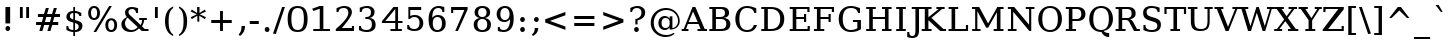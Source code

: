 SplineFontDB: 3.0
FontName: tsn4n-smcp
FullName: tsn4n-smcp
FamilyName: tsn4n-smcp
Weight: Regular
Copyright: Copyright (c) 2003 by Bitstream, Inc. All Rights Reserved.\nDejaVu changes are in public domain\n
Version: 2.33
ItalicAngle: 0
UnderlinePosition: -85
UnderlineWidth: 90
Ascent: 1556
Descent: 492
sfntRevision: 0x0002547a
LayerCount: 2
Layer: 0 1 "Back"  1
Layer: 1 1 "Fore"  0
NeedsXUIDChange: 1
XUID: [1021 545 1002448030 3418361]
FSType: 0
OS2Version: 1
OS2_WeightWidthSlopeOnly: 0
OS2_UseTypoMetrics: 1
CreationTime: 1298817441
ModificationTime: 1337553068
PfmFamily: 17
TTFWeight: 400
TTFWidth: 5
LineGap: 0
VLineGap: 0
Panose: 2 6 6 3 5 6 5 2 2 4
OS2TypoAscent: 1556
OS2TypoAOffset: 0
OS2TypoDescent: -492
OS2TypoDOffset: 0
OS2TypoLinegap: 0
OS2WinAscent: 1556
OS2WinAOffset: 0
OS2WinDescent: 492
OS2WinDOffset: 0
HheadAscent: 1556
HheadAOffset: 0
HheadDescent: -492
HheadDOffset: 0
OS2SubXSize: 1331
OS2SubYSize: 1433
OS2SubXOff: 0
OS2SubYOff: 286
OS2SupXSize: 1331
OS2SupYSize: 1433
OS2SupXOff: 0
OS2SupYOff: 983
OS2StrikeYSize: 102
OS2StrikeYPos: 530
OS2Vendor: 'PfEd'
OS2CodePages: 6000009f.dfd70000
OS2UnicodeRanges: e40006ff.5200f9fb.0a040020.00000000
MarkAttachClasses: 1
DEI: 91125
TtTable: prep
PUSHW_1
 511
SCANCTRL
PUSHB_1
 1
SCANTYPE
SVTCA[y-axis]
MPPEM
PUSHB_1
 8
LT
IF
PUSHB_2
 1
 1
INSTCTRL
EIF
PUSHB_2
 70
 6
CALL
IF
POP
PUSHB_1
 16
EIF
MPPEM
PUSHB_1
 20
GT
IF
POP
PUSHB_1
 128
EIF
SCVTCI
PUSHB_1
 6
CALL
NOT
IF
SVTCA[y-axis]
PUSHB_1
 2
DUP
RCVT
PUSHB_1
 3
CALL
WCVTP
PUSHB_1
 3
DUP
RCVT
PUSHB_3
 2
 163
 2
CALL
PUSHB_1
 3
CALL
WCVTP
PUSHB_1
 4
DUP
RCVT
PUSHB_3
 2
 84
 2
CALL
PUSHB_1
 3
CALL
WCVTP
SVTCA[x-axis]
PUSHB_1
 5
DUP
RCVT
PUSHB_1
 3
CALL
WCVTP
PUSHB_1
 7
DUP
RCVT
PUSHB_3
 5
 28
 2
CALL
PUSHB_2
 3
 70
SROUND
CALL
WCVTP
PUSHB_1
 6
DUP
RCVT
PUSHB_3
 7
 17
 2
CALL
PUSHB_2
 3
 70
SROUND
CALL
WCVTP
PUSHB_1
 8
DUP
RCVT
PUSHW_3
 5
 32767
 2
CALL
PUSHB_2
 3
 70
SROUND
CALL
WCVTP
PUSHB_1
 9
DUP
RCVT
PUSHB_3
 8
 161
 2
CALL
PUSHB_2
 3
 70
SROUND
CALL
WCVTP
PUSHB_1
 10
DUP
RCVT
PUSHB_3
 9
 60
 2
CALL
PUSHB_2
 3
 70
SROUND
CALL
WCVTP
EIF
PUSHB_1
 20
CALL
EndTTInstrs
TtTable: fpgm
PUSHB_1
 0
FDEF
PUSHB_1
 0
SZP0
MPPEM
PUSHB_1
 27
LT
IF
PUSHB_1
 74
SROUND
EIF
PUSHB_1
 0
SWAP
MIAP[rnd]
RTG
PUSHB_1
 6
CALL
IF
RTDG
EIF
MPPEM
PUSHB_1
 27
LT
IF
RDTG
EIF
DUP
MDRP[rp0,rnd,grey]
PUSHB_1
 1
SZP0
MDAP[no-rnd]
RTG
ENDF
PUSHB_1
 1
FDEF
DUP
MDRP[rp0,min,white]
PUSHB_1
 12
CALL
ENDF
PUSHB_1
 2
FDEF
MPPEM
GT
IF
RCVT
SWAP
EIF
POP
ENDF
PUSHB_1
 3
FDEF
ROUND[Black]
RTG
DUP
PUSHB_1
 64
LT
IF
POP
PUSHB_1
 64
EIF
ENDF
PUSHB_1
 4
FDEF
PUSHB_1
 6
CALL
IF
POP
SWAP
POP
ROFF
IF
MDRP[rp0,min,rnd,black]
ELSE
MDRP[min,rnd,black]
EIF
ELSE
MPPEM
GT
IF
IF
MIRP[rp0,min,rnd,black]
ELSE
MIRP[min,rnd,black]
EIF
ELSE
SWAP
POP
PUSHB_1
 5
CALL
IF
PUSHB_1
 70
SROUND
EIF
IF
MDRP[rp0,min,rnd,black]
ELSE
MDRP[min,rnd,black]
EIF
EIF
EIF
RTG
ENDF
PUSHB_1
 5
FDEF
GFV
NOT
AND
ENDF
PUSHB_1
 6
FDEF
PUSHB_2
 34
 1
GETINFO
LT
IF
PUSHB_1
 32
GETINFO
NOT
NOT
ELSE
PUSHB_1
 0
EIF
ENDF
PUSHB_1
 7
FDEF
PUSHB_2
 36
 1
GETINFO
LT
IF
PUSHB_1
 64
GETINFO
NOT
NOT
ELSE
PUSHB_1
 0
EIF
ENDF
PUSHB_1
 8
FDEF
SRP2
SRP1
DUP
IP
MDAP[rnd]
ENDF
PUSHB_1
 9
FDEF
DUP
RDTG
PUSHB_1
 6
CALL
IF
MDRP[rnd,grey]
ELSE
MDRP[min,rnd,black]
EIF
DUP
PUSHB_1
 3
CINDEX
MD[grid]
SWAP
DUP
PUSHB_1
 4
MINDEX
MD[orig]
PUSHB_1
 0
LT
IF
ROLL
NEG
ROLL
SUB
DUP
PUSHB_1
 0
LT
IF
SHPIX
ELSE
POP
POP
EIF
ELSE
ROLL
ROLL
SUB
DUP
PUSHB_1
 0
GT
IF
SHPIX
ELSE
POP
POP
EIF
EIF
RTG
ENDF
PUSHB_1
 10
FDEF
PUSHB_1
 6
CALL
IF
POP
SRP0
ELSE
SRP0
POP
EIF
ENDF
PUSHB_1
 11
FDEF
DUP
MDRP[rp0,white]
PUSHB_1
 12
CALL
ENDF
PUSHB_1
 12
FDEF
DUP
MDAP[rnd]
PUSHB_1
 7
CALL
NOT
IF
DUP
DUP
GC[orig]
SWAP
GC[cur]
SUB
ROUND[White]
DUP
IF
DUP
ABS
DIV
SHPIX
ELSE
POP
POP
EIF
ELSE
POP
EIF
ENDF
PUSHB_1
 13
FDEF
SRP2
SRP1
DUP
DUP
IP
MDAP[rnd]
DUP
ROLL
DUP
GC[orig]
ROLL
GC[cur]
SUB
SWAP
ROLL
DUP
ROLL
SWAP
MD[orig]
PUSHB_1
 0
LT
IF
SWAP
PUSHB_1
 0
GT
IF
PUSHB_1
 64
SHPIX
ELSE
POP
EIF
ELSE
SWAP
PUSHB_1
 0
LT
IF
PUSHB_1
 64
NEG
SHPIX
ELSE
POP
EIF
EIF
ENDF
PUSHB_1
 14
FDEF
PUSHB_1
 6
CALL
IF
RTDG
MDRP[rp0,rnd,white]
RTG
POP
POP
ELSE
DUP
MDRP[rp0,rnd,white]
ROLL
MPPEM
GT
IF
DUP
ROLL
SWAP
MD[grid]
DUP
PUSHB_1
 0
NEQ
IF
SHPIX
ELSE
POP
POP
EIF
ELSE
POP
POP
EIF
EIF
ENDF
PUSHB_1
 15
FDEF
SWAP
DUP
MDRP[rp0,rnd,white]
DUP
MDAP[rnd]
PUSHB_1
 7
CALL
NOT
IF
SWAP
DUP
IF
MPPEM
GTEQ
ELSE
POP
PUSHB_1
 1
EIF
IF
ROLL
PUSHB_1
 4
MINDEX
MD[grid]
SWAP
ROLL
SWAP
DUP
ROLL
MD[grid]
ROLL
SWAP
SUB
SHPIX
ELSE
POP
POP
POP
POP
EIF
ELSE
POP
POP
POP
POP
POP
EIF
ENDF
PUSHB_1
 16
FDEF
DUP
MDRP[rp0,min,white]
PUSHB_1
 18
CALL
ENDF
PUSHB_1
 17
FDEF
DUP
MDRP[rp0,white]
PUSHB_1
 18
CALL
ENDF
PUSHB_1
 18
FDEF
DUP
MDAP[rnd]
PUSHB_1
 7
CALL
NOT
IF
DUP
DUP
GC[orig]
SWAP
GC[cur]
SUB
ROUND[White]
ROLL
DUP
GC[orig]
SWAP
GC[cur]
SWAP
SUB
ROUND[White]
ADD
DUP
IF
DUP
ABS
DIV
SHPIX
ELSE
POP
POP
EIF
ELSE
POP
POP
EIF
ENDF
PUSHB_1
 19
FDEF
DUP
ROLL
DUP
ROLL
SDPVTL[orthog]
DUP
PUSHB_1
 3
CINDEX
MD[orig]
ABS
SWAP
ROLL
SPVTL[orthog]
PUSHB_1
 32
LT
IF
ALIGNRP
ELSE
MDRP[grey]
EIF
ENDF
PUSHB_1
 20
FDEF
PUSHB_4
 0
 64
 1
 64
WS
WS
SVTCA[x-axis]
MPPEM
PUSHW_1
 4096
MUL
SVTCA[y-axis]
MPPEM
PUSHW_1
 4096
MUL
DUP
ROLL
DUP
ROLL
NEQ
IF
DUP
ROLL
DUP
ROLL
GT
IF
SWAP
DIV
DUP
PUSHB_1
 0
SWAP
WS
ELSE
DIV
DUP
PUSHB_1
 1
SWAP
WS
EIF
DUP
PUSHB_1
 64
GT
IF
PUSHB_3
 0
 32
 0
RS
MUL
WS
PUSHB_3
 1
 32
 1
RS
MUL
WS
PUSHB_1
 32
MUL
PUSHB_1
 25
NEG
JMPR
POP
EIF
ELSE
POP
POP
EIF
ENDF
PUSHB_1
 21
FDEF
PUSHB_1
 1
RS
MUL
SWAP
PUSHB_1
 0
RS
MUL
SWAP
ENDF
EndTTInstrs
ShortTable: cvt  28
  0
  1203
  107
  100
  123
  184
  111
  144
  184
  191
  207
  148
  150
  115
  137
  129
  135
  125
  160
  157
  194
  104
  189
  186
  196
  98
  180
  96
EndShort
ShortTable: maxp 16
  0
  0
  0
  0
  0
  0
  0
  2
  1
  2
  22
  0
  256
  0
  0
  0
EndShort
LangName: 1033 "" "" "" "tsn4n-smcp" "" "Version 2.33" "" "" "DejaVu fonts team" "" "" "http://dejavu.sourceforge.net" "" "Fonts are (c) Bitstream (see below). DejaVu changes are in public domain.+AAoACgAA-Bitstream Vera Fonts Copyright+AAoA-------------------------------+AAoACgAA-Copyright (c) 2003 by Bitstream, Inc. All Rights Reserved. Bitstream Vera is a trademark of Bitstream, Inc.+AAoACgAA-Permission is hereby granted, free of charge, to any person obtaining a copy of the fonts accompanying this license (+ACIA-Fonts+ACIA) and associated documentation files (the +ACIA-Font Software+ACIA), to reproduce and distribute the Font Software, including without limitation the rights to use, copy, merge, publish, distribute, and/or sell copies of the Font Software, and to permit persons to whom the Font Software is furnished to do so, subject to the following conditions:+AAoACgAA-The above copyright and trademark notices and this permission notice shall be included in all copies of one or more of the Font Software typefaces.+AAoACgAA-The Font Software may be modified, altered, or added to, and in particular the designs of glyphs or characters in the Fonts may be modified and additional glyphs or  or characters may be added to the Fonts, only if the fonts are renamed to names not containing either the words +ACIA-Bitstream+ACIA or the word +ACIA-Vera+ACIA.+AAoACgAA-This License becomes null and void to the extent applicable to Fonts or Font Software that has been modified and is distributed under the +ACIA-Bitstream Vera+ACIA names.+AAoACgAA-The Font Software may be sold as part of a larger software package but no copy of one or more of the Font Software typefaces may be sold by itself.+AAoACgAA-THE FONT SOFTWARE IS PROVIDED +ACIA-AS IS+ACIA, WITHOUT WARRANTY OF ANY KIND, EXPRESS OR IMPLIED, INCLUDING BUT NOT LIMITED TO ANY WARRANTIES OF MERCHANTABILITY, FITNESS FOR A PARTICULAR PURPOSE AND NONINFRINGEMENT OF COPYRIGHT, PATENT, TRADEMARK, OR OTHER RIGHT. IN NO EVENT SHALL BITSTREAM OR THE GNOME FOUNDATION BE LIABLE FOR ANY CLAIM, DAMAGES OR OTHER LIABILITY, INCLUDING ANY GENERAL, SPECIAL, INDIRECT, INCIDENTAL, OR CONSEQUENTIAL DAMAGES, WHETHER IN AN ACTION OF CONTRACT, TORT OR OTHERWISE, ARISING FROM, OUT OF THE USE OR INABILITY TO USE THE FONT SOFTWARE OR FROM OTHER DEALINGS IN THE FONT SOFTWARE.+AAoACgAA-Except as contained in this notice, the names of Gnome, the Gnome Foundation, and Bitstream Inc., shall not be used in advertising or otherwise to promote the sale, use or other dealings in this Font Software without prior written authorization from the Gnome Foundation or Bitstream Inc., respectively. For further information, contact: fonts at gnome dot org. +AAoA" "http://dejavu.sourceforge.net/wiki/index.php/License" "" "tsn4n-smcp" "regular" 
GaspTable: 2 8 2 65535 3
Encoding: UnicodeBmp
Compacted: 1
UnicodeInterp: none
NameList: Adobe Glyph List
DisplaySize: -48
AntiAlias: 1
FitToEm: 1
WidthSeparation: 200
WinInfo: 0 20 11
BeginPrivate: 7
BlueScale 5 0.025
BlueValues 17 [-34 0 1203 1236]
BlueShift 1 7
StdHW 5 [107]
StdVW 5 [184]
StemSnapH 13 [100 107 123]
StemSnapV 21 [111 144 184 191 207]
EndPrivate
TeXData: 1 0 0 102400 51200 34133 0 -1048576 34133 783286 444596 497025 792723 393216 433062 380633 303038 157286 324010 404750 52429 2506097 1059062 262144
BeginChars: 65546 119

StartChar: space
Encoding: 32 32 0
Width: 200
GlyphClass: 2
Flags: W
LayerCount: 2
EndChar

StartChar: exclam
Encoding: 33 33 1
Width: 798
VWidth: 0
GlyphClass: 2
Flags: W
HStem: -23 267<314.098 482.81> 1183 20G<278 520>
VStem: 278 242<17.1919 203.777 374 1203>
TtInstrs:
SVTCA[y-axis]
PUSHB_3
 8
 0
 0
CALL
PUSHB_5
 3
 4
 0
 16
 4
CALL
PUSHB_3
 11
 1
 0
CALL
SVTCA[x-axis]
PUSHB_1
 15
MDAP[rnd]
PUSHB_1
 14
MDRP[rp0,rnd,white]
PUSHB_1
 0
SHP[rp2]
PUSHB_5
 13
 10
 0
 26
 4
CALL
PUSHB_1
 4
SHP[rp2]
PUSHB_5
 5
 10
 0
 26
 4
CALL
PUSHB_1
 13
SRP0
PUSHB_1
 16
MDRP[rp0,rnd,white]
SVTCA[y-axis]
PUSHB_2
 11
 3
SRP1
SRP2
PUSHB_1
 13
IP
IUP[y]
IUP[x]
EndTTInstrs
LayerCount: 2
Fore
SplineSet
278 110 m 256,0,1
 278 166 278 166 313 205 c 128,-1,2
 348 244 348 244 399 244 c 128,-1,3
 450 244 450 244 485 205 c 128,-1,4
 520 166 520 166 520 110 c 128,-1,5
 520 54 520 54 484 16 c 0,6,7
 446 -23 446 -23 398 -23 c 0,8,9
 348 -23 348 -23 313 15.5 c 128,-1,10
 278 54 278 54 278 110 c 256,0,1
278 1203 m 1,11,-1
 520 1203 l 1,12,-1
 520 374 l 1,13,-1
 278 374 l 1,14,-1
 278 1203 l 1,11,-1
EndSplineSet
Validated: 1
EndChar

StartChar: quotedbl
Encoding: 34 34 2
Width: 869
VWidth: 0
GlyphClass: 2
Flags: W
HStem: 648 555<201 345 524 668>
VStem: 201 144<648 1203> 524 144<648 1203>
TtInstrs:
SVTCA[y-axis]
PUSHB_3
 1
 1
 0
CALL
PUSHB_1
 5
SHP[rp1]
PUSHB_5
 0
 4
 0
 8
 4
CALL
PUSHB_1
 4
SHP[rp2]
SVTCA[x-axis]
PUSHB_1
 8
MDAP[rnd]
PUSHB_1
 0
MDRP[rp0,rnd,white]
PUSHB_2
 3
 7
MIRP[min,black]
PUSHB_1
 3
SRP0
PUSHB_3
 0
 4
 16
CALL
PUSHB_2
 7
 7
MIRP[min,black]
PUSHB_1
 7
SRP0
PUSHB_1
 9
MDRP[rp0,rnd,white]
SVTCA[y-axis]
IUP[y]
IUP[x]
EndTTInstrs
LayerCount: 2
Fore
SplineSet
201 648 m 1,0,-1
 201 1203 l 1,1,-1
 345 1203 l 1,2,-1
 345 648 l 1,3,-1
 201 648 l 1,0,-1
524 648 m 1,4,-1
 524 1203 l 1,5,-1
 668 1203 l 1,6,-1
 668 648 l 1,7,-1
 524 648 l 1,4,-1
EndSplineSet
Validated: 1
EndChar

StartChar: numbersign
Encoding: 35 35 3
Width: 1542
VWidth: 0
GlyphClass: 2
Flags: W
HStem: 0 21G<324 484.275 736 898.013> 306 153<158 416 608 832 1018 1292> 697 154<250 528 720 940 1126 1384>
VStem: 324 154<0 154> 658 154<1031 1185> 736 156<0 156> 1066 156<1029 1185>
DStem2: 324 0 478 0 0.271287 0.962499<41.7781 319.483 518.832 726.204 926.516 1231.17> 736 0 892 0 0.268273 0.963343<41.8505 320.537 517.827 726.178 924.431 1230.09>
TtInstrs:
SVTCA[y-axis]
PUSHB_3
 26
 0
 0
CALL
PUSHB_3
 21
 22
 25
SHP[rp1]
SHP[rp1]
SHP[rp1]
PUSHB_1
 27
MDAP[rnd]
PUSHB_3
 20
 23
 24
SHP[rp1]
SHP[rp1]
SHP[rp1]
PUSHB_5
 2
 4
 0
 27
 4
CALL
PUSHB_3
 17
 28
 29
SHP[rp2]
SHP[rp2]
SHP[rp2]
PUSHB_1
 3
MDAP[rnd]
PUSHB_3
 16
 30
 31
SHP[rp1]
SHP[rp1]
SHP[rp1]
PUSHB_5
 6
 4
 0
 27
 4
CALL
PUSHB_3
 9
 10
 13
SHP[rp2]
SHP[rp2]
SHP[rp2]
PUSHB_3
 6
 3
 10
CALL
PUSHB_4
 64
 6
 11
 9
CALL
PUSHB_3
 7
 8
 12
SHP[rp2]
SHP[rp2]
SHP[rp2]
SVTCA[x-axis]
PUSHB_1
 32
MDAP[rnd]
PUSHB_1
 33
MDRP[rp0,rnd,white]
PUSHB_1
 54
SMD
PUSHW_3
 15770
 -4445
 21
CALL
SPVFS
PUSHB_1
 26
MDAP[no-rnd]
PUSHB_1
 8
MDAP[no-rnd]
PUSHB_1
 26
SRP0
PUSHB_2
 25
 11
MIRP[rp0,min,black]
PUSHB_1
 8
SRP0
PUSHB_2
 7
 11
MIRP[rp0,min,black]
PUSHW_3
 15783
 -4395
 21
CALL
SPVFS
PUSHB_1
 22
MDAP[no-rnd]
PUSHB_1
 12
MDAP[no-rnd]
PUSHB_1
 22
SRP0
PUSHB_2
 21
 12
MIRP[rp0,min,black]
PUSHB_1
 12
SRP0
PUSHB_2
 11
 12
MIRP[rp0,min,black]
PUSHB_1
 26
SRP0
PUSHB_4
 2
 26
 7
 19
CALL
PUSHB_4
 3
 26
 7
 19
CALL
PUSHB_4
 6
 26
 7
 19
CALL
PUSHB_1
 25
SRP0
PUSHB_4
 9
 25
 8
 19
CALL
PUSHB_1
 22
SRP0
PUSHB_4
 10
 22
 11
 19
CALL
PUSHB_1
 21
SRP0
PUSHB_4
 13
 21
 12
 19
CALL
PUSHB_4
 16
 21
 12
 19
CALL
PUSHB_4
 17
 21
 12
 19
CALL
PUSHB_4
 20
 21
 12
 19
CALL
PUSHB_1
 22
SRP0
PUSHB_4
 23
 22
 11
 19
CALL
PUSHB_1
 25
SRP0
PUSHB_4
 24
 25
 8
 19
CALL
PUSHB_1
 26
SRP0
PUSHB_4
 27
 26
 7
 19
CALL
PUSHB_1
 25
SRP0
PUSHB_4
 28
 25
 8
 19
CALL
PUSHB_1
 22
SRP0
PUSHB_4
 29
 22
 11
 19
CALL
PUSHB_4
 30
 22
 11
 19
CALL
PUSHB_1
 25
SRP0
PUSHB_4
 31
 25
 8
 19
CALL
SPVTCA[x-axis]
NPUSHB
 24
 2
 3
 6
 7
 8
 9
 10
 11
 12
 13
 16
 17
 20
 21
 22
 23
 24
 25
 26
 27
 28
 29
 30
 31
MDAP[no-rnd]
MDAP[no-rnd]
MDAP[no-rnd]
MDAP[no-rnd]
MDAP[no-rnd]
MDAP[no-rnd]
MDAP[no-rnd]
MDAP[no-rnd]
MDAP[no-rnd]
MDAP[no-rnd]
MDAP[no-rnd]
MDAP[no-rnd]
MDAP[no-rnd]
MDAP[no-rnd]
MDAP[no-rnd]
MDAP[no-rnd]
MDAP[no-rnd]
MDAP[no-rnd]
MDAP[no-rnd]
MDAP[no-rnd]
MDAP[no-rnd]
MDAP[no-rnd]
MDAP[no-rnd]
MDAP[no-rnd]
PUSHB_1
 64
SMD
SVTCA[y-axis]
IUP[y]
IUP[x]
EndTTInstrs
LayerCount: 2
Fore
SplineSet
158 306 m 1,0,-1
 158 459 l 1,1,-1
 452 459 l 1,2,-1
 528 697 l 1,3,-1
 250 697 l 1,4,-1
 250 851 l 1,5,-1
 562 851 l 1,6,-1
 658 1185 l 1,7,-1
 812 1185 l 1,8,-1
 720 851 l 1,9,-1
 974 851 l 1,10,-1
 1066 1185 l 1,11,-1
 1222 1185 l 1,12,-1
 1126 851 l 1,13,-1
 1384 851 l 1,14,-1
 1384 697 l 1,15,-1
 1090 697 l 1,16,-1
 1018 459 l 1,17,-1
 1292 459 l 1,18,-1
 1292 306 l 1,19,-1
 984 306 l 1,20,-1
 892 0 l 1,21,-1
 736 0 l 1,22,-1
 832 306 l 1,23,-1
 574 306 l 1,24,-1
 478 0 l 1,25,-1
 324 0 l 1,26,-1
 416 306 l 1,27,-1
 158 306 l 1,0,-1
608 459 m 1,28,-1
 868 459 l 1,29,-1
 940 697 l 1,30,-1
 684 697 l 1,31,-1
 608 459 l 1,28,-1
EndSplineSet
Validated: 1
EndChar

StartChar: dollar
Encoding: 36 36 4
Width: 1167
VWidth: 0
GlyphClass: 2
Flags: W
HStem: -36 100<354.725 527 617 749.882> 420 170<617 719.672> 946 102<399.447 527 617 755.823>
VStem: 174 178<683.75 900.797> 174 98<141.443 285> 527 90<-254 -36 64 420 616 946 1048 1264> 804 191<115.437 344.522> 837 99<742 863.13>
TtInstrs:
SVTCA[y-axis]
PUSHB_1
 30
MDAP[rnd]
PUSHB_1
 27
SHP[rp1]
PUSHB_2
 5
 3
MIRP[min,black]
PUSHB_1
 38
SHP[rp2]
PUSHB_3
 30
 5
 10
CALL
PUSHB_4
 64
 30
 29
 9
CALL
PUSHB_3
 5
 30
 10
CALL
PUSHB_4
 64
 5
 1
 9
CALL
PUSHB_1
 43
MDAP[rnd]
PUSHB_5
 22
 4
 0
 24
 4
CALL
PUSHB_1
 36
MDAP[rnd]
PUSHB_1
 21
SHP[rp1]
PUSHB_2
 11
 3
MIRP[min,black]
PUSHB_1
 14
SHP[rp2]
PUSHB_3
 36
 11
 10
CALL
PUSHB_4
 64
 36
 18
 9
CALL
PUSHB_3
 11
 36
 10
CALL
PUSHB_4
 64
 11
 12
 9
CALL
SVTCA[x-axis]
PUSHB_1
 44
MDAP[rnd]
PUSHB_1
 9
MDRP[rp0,rnd,white]
PUSHB_1
 0
SHP[rp2]
PUSHB_2
 33
 5
MIRP[min,black]
PUSHB_5
 2
 6
 0
 125
 4
CALL
PUSHB_1
 33
SRP0
PUSHB_3
 9
 29
 16
CALL
PUSHB_3
 5
 11
 35
SHP[rp2]
SHP[rp2]
SHP[rp2]
PUSHB_5
 28
 6
 0
 88
 4
CALL
PUSHB_3
 13
 21
 38
SHP[rp2]
SHP[rp2]
SHP[rp2]
PUSHB_1
 28
SRP0
PUSHB_3
 29
 41
 16
CALL
PUSHB_2
 25
 9
MIRP[min,black]
PUSHB_4
 18
 25
 41
 8
CALL
PUSHB_5
 17
 6
 0
 143
 4
CALL
PUSHB_1
 25
SRP0
PUSHB_1
 45
MDRP[rp0,rnd,white]
SVTCA[y-axis]
PUSHB_2
 43
 5
SRP1
SRP2
PUSHB_3
 0
 24
 25
IP
IP
IP
PUSHB_1
 22
SRP1
PUSHB_1
 6
IP
PUSHB_1
 36
SRP2
PUSHB_3
 8
 9
 35
IP
IP
IP
PUSHB_1
 11
SRP1
PUSHB_1
 16
IP
IUP[y]
IUP[x]
EndTTInstrs
LayerCount: 2
Fore
SplineSet
174 67 m 1,0,-1
 174 285 l 1,1,-1
 272 285 l 1,2,3
 272 177 272 177 337 120.5 c 128,-1,4
 402 64 402 64 527 64 c 1,5,-1
 527 446 l 1,6,7
 331 498 331 498 252.5 566.5 c 128,-1,8
 174 635 174 635 174 757 c 128,-1,9
 174 879 174 879 267 963.5 c 128,-1,10
 360 1048 360 1048 527 1048 c 1,11,-1
 527 1264 l 1,12,-1
 617 1264 l 1,13,-1
 617 1048 l 1,14,15
 755 1048 755 1048 936 949 c 1,16,-1
 936 742 l 1,17,-1
 837 742 l 1,18,19
 827 833 827 833 770.5 889.5 c 128,-1,20
 714 946 714 946 617 946 c 1,21,-1
 617 590 l 1,22,23
 827 535 827 535 911 464.5 c 128,-1,24
 995 394 995 394 995 266.5 c 128,-1,25
 995 139 995 139 896 51.5 c 128,-1,26
 797 -36 797 -36 617 -36 c 1,27,-1
 617 -254 l 1,28,-1
 527 -254 l 1,29,-1
 527 -36 l 1,30,31
 370 -36 370 -36 174 67 c 1,0,-1
352 791.5 m 128,-1,33
 352 725 352 725 394.5 683.5 c 128,-1,34
 437 642 437 642 527 616 c 1,35,-1
 527 946 l 1,36,37
 444 946 444 946 398 902 c 128,-1,32
 352 858 352 858 352 791.5 c 128,-1,33
617 64 m 1,38,39
 708 64 708 64 756 111.5 c 128,-1,40
 804 159 804 159 804 230 c 0,41,42
 804 371 804 371 617 420 c 1,43,-1
 617 64 l 1,38,39
EndSplineSet
Validated: 1
EndChar

StartChar: percent
Encoding: 37 37 5
Width: 1706
VWidth: 0
GlyphClass: 2
Flags: W
HStem: -34 94<1194.53 1391.48> 560 91<315.979 510.92 1207.49 1377.37> 1140 94<314.437 512.383>
VStem: 113 144<716.195 1076.53> 384 137<-34 103> 570 145<715.627 1076.62> 991 145<123.302 482.322> 1185 137<1097 1234> 1448 145<123.277 481.707>
DStem2: 384 -34 521 -34 0.534068 0.845441<73.1674 1499.81>
TtInstrs:
SVTCA[y-axis]
PUSHB_3
 33
 0
 0
CALL
PUSHB_2
 21
 24
SHP[rp1]
SHP[rp1]
PUSHB_2
 37
 3
MIRP[min,black]
PUSHB_3
 3
 1
 0
CALL
PUSHB_3
 5
 22
 23
SHP[rp1]
SHP[rp1]
SHP[rp1]
PUSHB_2
 20
 3
MIRP[min,black]
PUSHB_5
 15
 10
 33
 3
 13
CALL
PUSHB_2
 15
 3
MIRP[min,black]
SVTCA[x-axis]
PUSHB_1
 43
MDAP[rnd]
PUSHB_1
 1
MDRP[rp0,rnd,white]
PUSHB_2
 13
 7
MIRP[min,black]
PUSHB_1
 13
SRP0
PUSHB_3
 1
 21
 16
CALL
PUSHB_2
 24
 7
MIRP[min,black]
PUSHB_1
 24
SRP0
PUSHB_3
 21
 17
 16
CALL
PUSHB_2
 8
 7
MIRP[min,black]
PUSHB_1
 8
SRP0
PUSHB_3
 17
 26
 16
CALL
PUSHB_2
 35
 7
MIRP[min,black]
PUSHB_1
 35
SRP0
PUSHB_3
 26
 22
 16
CALL
PUSHB_2
 23
 7
MIRP[min,black]
PUSHB_1
 23
SRP0
PUSHB_3
 22
 40
 16
CALL
PUSHB_2
 30
 7
MIRP[min,black]
PUSHB_1
 30
SRP0
PUSHB_1
 44
MDRP[rp0,rnd,white]
PUSHB_1
 54
SMD
PUSHW_3
 13852
 -8750
 21
CALL
SPVFS
SPVTCA[x-axis]
SVTCA[x-axis]
PUSHB_1
 64
SMD
PUSHB_2
 21
 13
SRP1
SRP2
PUSHB_2
 14
 20
IP
IP
PUSHB_1
 24
SRP1
PUSHB_3
 15
 19
 10
IP
IP
IP
PUSHB_2
 22
 35
SRP1
SRP2
PUSHB_2
 27
 33
IP
IP
PUSHB_1
 23
SRP1
PUSHB_2
 37
 42
IP
IP
PUSHB_1
 40
SRP2
PUSHB_3
 28
 32
 41
IP
IP
IP
SVTCA[y-axis]
PUSHB_2
 10
 37
SRP1
SRP2
PUSHB_4
 25
 26
 30
 41
DEPTH
SLOOP
IP
PUSHB_1
 15
SRP1
PUSHB_2
 27
 28
IP
IP
PUSHB_1
 20
SRP2
PUSHB_4
 0
 7
 8
 1
DEPTH
SLOOP
IP
IUP[y]
IUP[x]
EndTTInstrs
LayerCount: 2
Fore
SplineSet
113 894 m 128,-1,1
 113 1046 113 1046 194.5 1140 c 128,-1,2
 276 1234 276 1234 413 1234 c 256,3,4
 424 1234 l 0,5,6
 550 1234 550 1234 632.5 1143 c 128,-1,7
 715 1052 715 1052 715 896 c 128,-1,8
 715 740 715 740 633.5 650 c 128,-1,9
 552 560 552 560 413 560 c 256,10,11
 274 560 274 560 193.5 651 c 128,-1,0
 113 742 113 742 113 894 c 128,-1,1
257 897 m 128,-1,13
 257 782 257 782 299.5 716.5 c 128,-1,14
 342 651 342 651 414 651 c 128,-1,15
 486 651 486 651 528 716.5 c 128,-1,16
 570 782 570 782 570 896 c 256,17,18
 570 1011 570 1011 528.5 1075.5 c 128,-1,19
 487 1140 487 1140 414 1140 c 128,-1,20
 341 1140 341 1140 299 1076 c 128,-1,12
 257 1012 257 1012 257 897 c 128,-1,13
384 -34 m 1,21,-1
 1185 1234 l 1,22,-1
 1322 1234 l 1,23,-1
 521 -34 l 1,24,-1
 384 -34 l 1,21,-1
991 302.5 m 128,-1,26
 991 457 991 457 1072.5 547.5 c 128,-1,27
 1154 638 1154 638 1292.5 638 c 128,-1,28
 1431 638 1431 638 1512 547 c 128,-1,29
 1593 456 1593 456 1593 302 c 256,30,31
 1593 148 1593 148 1511.5 57 c 128,-1,32
 1430 -34 1430 -34 1291.5 -34 c 128,-1,33
 1153 -34 1153 -34 1072 57 c 128,-1,25
 991 148 991 148 991 302.5 c 128,-1,26
1136 303 m 128,-1,35
 1136 189 1136 189 1178 124.5 c 128,-1,36
 1220 60 1220 60 1293 60 c 256,37,38
 1366 60 1366 60 1407 124.5 c 128,-1,39
 1448 189 1448 189 1448 302.5 c 128,-1,40
 1448 416 1448 416 1406.5 481.5 c 128,-1,41
 1365 547 1365 547 1292.5 547 c 128,-1,42
 1220 547 1220 547 1178 482 c 128,-1,34
 1136 417 1136 417 1136 303 c 128,-1,35
EndSplineSet
Validated: 1
EndChar

StartChar: ampersand
Encoding: 38 38 6
Width: 1633
VWidth: 0
GlyphClass: 2
Flags: W
HStem: -29 121<467.46 838.74> 0 106<1322 1511> 586 107<1034 1179 1282.75 1426> 1118 107<535.475 798.947>
VStem: 122 184<247.28 524.384> 311 173<852.505 1067.69> 873 102<899 1040.79> 1179 109<385.587 586>
DStem2: 655 733 434 689 0.729103 -0.684404<-131.423 582.789 704.711 875.698>
TtInstrs:
SVTCA[y-axis]
PUSHB_3
 34
 0
 0
CALL
PUSHB_2
 39
 4
MIRP[min,black]
PUSHB_3
 31
 0
 0
CALL
PUSHB_2
 28
 2
MIRP[min,black]
PUSHB_3
 6
 1
 0
CALL
PUSHB_2
 12
 2
MIRP[min,black]
PUSHB_3
 12
 6
 10
CALL
PUSHB_4
 64
 12
 10
 9
CALL
PUSHB_5
 22
 21
 34
 6
 13
CALL
PUSHB_1
 24
SHP[rp1]
PUSHB_2
 22
 2
MIRP[min,black]
SVTCA[x-axis]
PUSHB_1
 43
MDAP[rnd]
PUSHB_1
 0
MDRP[rp0,rnd,white]
PUSHB_2
 37
 5
MIRP[min,black]
PUSHB_1
 37
SRP0
PUSHB_3
 0
 4
 16
CALL
PUSHB_2
 15
 5
MIRP[min,black]
PUSHB_1
 15
SRP0
PUSHB_3
 4
 10
 16
CALL
PUSHB_2
 9
 6
MIRP[min,black]
PUSHB_1
 9
SRP0
PUSHB_3
 10
 20
 16
CALL
PUSHB_2
 25
 6
MIRP[min,black]
PUSHB_3
 25
 20
 10
CALL
PUSHB_4
 64
 25
 24
 9
CALL
PUSHB_3
 20
 25
 10
CALL
PUSHB_4
 64
 20
 21
 9
CALL
PUSHB_1
 25
SRP0
PUSHB_1
 44
MDRP[rp0,rnd,white]
PUSHB_1
 54
SMD
PUSHW_3
 -11213
 -11946
 21
CALL
SPVFS
PUSHB_1
 31
MDAP[no-rnd]
SFVTPV
PUSHB_1
 42
MDRP[grey]
SFVTCA[x-axis]
PUSHB_2
 28
 5
MIRP[rp0,min,black]
SFVTPV
PUSHB_1
 17
MDRP[grey]
PUSHB_1
 17
SRP0
PUSHB_4
 18
 17
 28
 19
CALL
PUSHB_4
 27
 17
 28
 19
CALL
PUSHB_1
 42
SRP0
PUSHB_4
 32
 42
 31
 19
CALL
PUSHB_4
 41
 42
 31
 19
CALL
PUSHB_3
 18
 17
 28
DUP
ROLL
DUP
ROLL
SWAP
SPVTL[parallel]
SFVTPV
SRP1
SRP2
IP
PUSHB_1
 27
IP
PUSHB_3
 41
 42
 31
SRP1
SRP2
IP
PUSHB_1
 32
IP
SVTCA[y-axis]
PUSHB_6
 17
 18
 27
 32
 41
 42
MDAP[no-rnd]
MDAP[no-rnd]
MDAP[no-rnd]
MDAP[no-rnd]
MDAP[no-rnd]
MDAP[no-rnd]
SVTCA[x-axis]
PUSHB_8
 17
 18
 27
 28
 31
 32
 41
 42
MDAP[no-rnd]
MDAP[no-rnd]
MDAP[no-rnd]
MDAP[no-rnd]
MDAP[no-rnd]
MDAP[no-rnd]
MDAP[no-rnd]
MDAP[no-rnd]
PUSHB_1
 64
SMD
SVTCA[x-axis]
PUSHB_2
 15
 4
SRP1
SRP2
PUSHB_2
 2
 34
IP
IP
PUSHB_1
 10
SRP1
PUSHB_3
 6
 33
 39
IP
IP
IP
SVTCA[y-axis]
PUSHB_2
 21
 28
SRP1
SRP2
PUSHB_3
 0
 36
 37
IP
IP
IP
PUSHB_2
 12
 22
SRP1
SRP2
PUSHB_2
 4
 2
IP
IP
IUP[y]
IUP[x]
EndTTInstrs
LayerCount: 2
Fore
SplineSet
122 365 m 0,0,1
 122 579 122 579 401 739 c 1,2,3
 311 837 311 837 311 954.5 c 128,-1,4
 311 1072 311 1072 407.5 1148.5 c 128,-1,5
 504 1225 504 1225 670 1225 c 0,6,7
 781 1225 781 1225 975 1157 c 1,8,-1
 975 899 l 1,9,-1
 873 899 l 1,10,11
 850 1118 850 1118 670 1118 c 0,12,13
 587 1118 587 1118 535.5 1074.5 c 128,-1,14
 484 1031 484 1031 484 972.5 c 128,-1,15
 484 914 484 914 517 867 c 128,-1,16
 550 820 550 820 655 733 c 1,17,-1
 1109 306 l 1,18,19
 1179 441 1179 441 1179 586 c 1,20,-1
 1034 586 l 1,21,-1
 1034 693 l 1,22,-1
 1426 693 l 1,23,-1
 1426 586 l 1,24,-1
 1288 586 l 1,25,26
 1268 388 1268 388 1175 244 c 1,27,-1
 1322 106 l 1,28,-1
 1511 106 l 1,29,-1
 1511 0 l 1,30,-1
 1168 0 l 1,31,-1
 1024 135 l 1,32,33
 844 -29 844 -29 614 -29 c 128,-1,34
 384 -29 384 -29 253 77 c 128,-1,35
 122 183 122 183 122 365 c 0,0,1
306 417.5 m 128,-1,37
 306 270 306 270 404.5 181 c 128,-1,38
 503 92 503 92 651 92 c 0,39,40
 830 92 830 92 954 200 c 1,41,-1
 434 689 l 1,42,36
 306 565 306 565 306 417.5 c 128,-1,37
EndSplineSet
Validated: 1
EndChar

StartChar: quotesingle
Encoding: 39 39 7
Width: 548
VWidth: 0
GlyphClass: 2
Flags: W
HStem: 648 555<202 346>
VStem: 202 144<648 1203>
TtInstrs:
SVTCA[y-axis]
PUSHB_3
 1
 1
 0
CALL
PUSHB_5
 0
 4
 0
 8
 4
CALL
SVTCA[x-axis]
PUSHB_1
 4
MDAP[rnd]
PUSHB_1
 0
MDRP[rp0,rnd,white]
PUSHB_2
 3
 7
MIRP[min,black]
PUSHB_2
 3
 7
MIRP[min,black]
PUSHB_1
 3
SRP0
PUSHB_1
 5
MDRP[rp0,rnd,white]
SVTCA[y-axis]
IUP[y]
IUP[x]
EndTTInstrs
LayerCount: 2
Fore
SplineSet
202 648 m 1,0,-1
 202 1203 l 1,1,-1
 346 1203 l 1,2,-1
 346 648 l 1,3,-1
 202 648 l 1,0,-1
EndSplineSet
Validated: 1
EndChar

StartChar: parenleft
Encoding: 40 40 8
Width: 724
VWidth: 0
GlyphClass: 2
Flags: W
VStem: 154 184<164.074 832.701>
TtInstrs:
SVTCA[y-axis]
SVTCA[x-axis]
PUSHB_1
 11
MDAP[rnd]
PUSHB_1
 0
MDRP[rp0,rnd,white]
PUSHB_2
 6
 5
MIRP[min,black]
PUSHB_3
 6
 0
 10
CALL
PUSHB_4
 64
 6
 9
 9
CALL
PUSHB_1
 2
SHP[rp2]
PUSHB_1
 6
SRP0
PUSHB_1
 12
MDRP[rp0,rnd,white]
SVTCA[y-axis]
IUP[y]
IUP[x]
EndTTInstrs
LayerCount: 2
Fore
SplineSet
154 498 m 0,0,1
 154 1076 154 1076 570 1254 c 1,2,-1
 570 1175 l 1,3,4
 446 1090 446 1090 392 934.5 c 128,-1,5
 338 779 338 779 338 498.5 c 128,-1,6
 338 218 338 218 392 62.5 c 128,-1,7
 446 -93 446 -93 570 -178 c 1,8,-1
 570 -257 l 1,9,10
 154 -79 154 -79 154 498 c 0,0,1
EndSplineSet
Validated: 1
EndChar

StartChar: parenright
Encoding: 41 41 9
Width: 724
VWidth: 0
GlyphClass: 2
Flags: W
VStem: 386 184<163.853 832.797>
TtInstrs:
SVTCA[y-axis]
SVTCA[x-axis]
PUSHB_1
 11
MDAP[rnd]
PUSHB_1
 3
MDRP[rp0,rnd,white]
PUSHB_2
 8
 5
MIRP[min,black]
PUSHB_3
 3
 8
 10
CALL
PUSHB_4
 64
 3
 10
 9
CALL
PUSHB_1
 5
SHP[rp2]
PUSHB_1
 8
SRP0
PUSHB_1
 12
MDRP[rp0,rnd,white]
SVTCA[y-axis]
IUP[y]
IUP[x]
EndTTInstrs
LayerCount: 2
Fore
SplineSet
154 -178 m 1,0,1
 278 -93 278 -93 332 62.5 c 128,-1,2
 386 218 386 218 386 498.5 c 128,-1,3
 386 779 386 779 332 934 c 128,-1,4
 278 1089 278 1089 154 1175 c 1,5,-1
 154 1254 l 1,6,7
 570 1077 570 1077 570 498 c 0,8,9
 570 -80 570 -80 154 -257 c 1,10,-1
 154 -178 l 1,0,1
EndSplineSet
Validated: 1
EndChar

StartChar: asterisk
Encoding: 42 42 10
Width: 851
VWidth: 0
GlyphClass: 2
Flags: W
HStem: 1205 20G<364 487>
VStem: 376 99<474 781 918 1225>
TtInstrs:
SVTCA[y-axis]
PUSHB_3
 5
 1
 0
CALL
SVTCA[x-axis]
PUSHB_1
 18
MDAP[rnd]
PUSHB_1
 15
MDRP[rp0,rnd,white]
PUSHB_1
 4
SHP[rp2]
PUSHB_5
 14
 6
 0
 143
 4
CALL
PUSHB_1
 6
SHP[rp2]
PUSHB_1
 14
SRP0
PUSHB_1
 19
MDRP[rp0,rnd,white]
SVTCA[y-axis]
IUP[y]
IUP[x]
EndTTInstrs
LayerCount: 2
Fore
SplineSet
33 701 m 1,0,-1
 348 849 l 1,1,-1
 33 997 l 1,2,-1
 94 1093 l 1,3,-1
 364 918 l 1,4,-1
 364 1225 l 1,5,-1
 487 1225 l 1,6,-1
 487 918 l 1,7,-1
 757 1093 l 1,8,-1
 818 997 l 1,9,-1
 503 850 l 1,10,-1
 818 701 l 1,11,-1
 757 606 l 1,12,-1
 475 781 l 1,13,-1
 475 474 l 1,14,-1
 376 474 l 1,15,-1
 376 781 l 1,16,-1
 94 606 l 1,17,-1
 33 701 l 1,0,-1
EndSplineSet
Validated: 1
EndChar

StartChar: plus
Encoding: 43 43 11
Width: 1483
VWidth: 0
GlyphClass: 2
Flags: W
HStem: 0 21G<669 814> 422 162<217 669 814 1266>
VStem: 669 145<0 422 584 1036>
TtInstrs:
SVTCA[y-axis]
PUSHB_3
 10
 0
 0
CALL
PUSHB_1
 0
MDAP[rnd]
PUSHB_1
 7
SHP[rp1]
PUSHB_5
 1
 4
 0
 26
 4
CALL
PUSHB_1
 5
SHP[rp2]
PUSHB_3
 1
 0
 10
CALL
PUSHB_4
 64
 1
 3
 9
CALL
SVTCA[x-axis]
PUSHB_1
 12
MDAP[rnd]
PUSHB_1
 10
MDRP[rp0,rnd,white]
PUSHB_1
 2
SHP[rp2]
PUSHB_2
 9
 7
MIRP[min,black]
PUSHB_1
 4
SHP[rp2]
PUSHB_3
 9
 10
 10
CALL
PUSHB_4
 64
 9
 7
 9
CALL
PUSHB_3
 10
 9
 10
CALL
PUSHB_4
 64
 10
 0
 9
CALL
PUSHB_1
 9
SRP0
PUSHB_1
 13
MDRP[rp0,rnd,white]
SVTCA[y-axis]
IUP[y]
IUP[x]
EndTTInstrs
LayerCount: 2
Fore
SplineSet
217 422 m 1,0,-1
 217 584 l 1,1,-1
 669 584 l 1,2,-1
 669 1036 l 1,3,-1
 814 1036 l 1,4,-1
 814 584 l 1,5,-1
 1266 584 l 1,6,-1
 1266 422 l 1,7,-1
 814 422 l 1,8,-1
 814 0 l 1,9,-1
 669 0 l 1,10,-1
 669 422 l 1,11,-1
 217 422 l 1,0,-1
EndSplineSet
Validated: 1
EndChar

StartChar: comma
Encoding: 44 44 12
Width: 596
VWidth: 0
GlyphClass: 2
Flags: W
HStem: -275 507
VStem: 282 178<-11.9507 232>
TtInstrs:
SVTCA[y-axis]
PUSHB_1
 7
MDAP[rnd]
PUSHB_5
 3
 4
 0
 9
 4
CALL
SVTCA[x-axis]
PUSHB_1
 8
MDAP[rnd]
PUSHB_1
 2
MDRP[rp0,rnd,white]
PUSHB_2
 4
 5
MIRP[min,black]
PUSHB_1
 4
SRP0
PUSHB_1
 9
MDRP[rp0,rnd,white]
SVTCA[y-axis]
IUP[y]
IUP[x]
EndTTInstrs
LayerCount: 2
Fore
SplineSet
136 -195 m 1,0,1
 282 -61 282 -61 282 195 c 2,2,-1
 282 232 l 1,3,-1
 460 232 l 1,4,5
 460 61 460 61 393.5 -62 c 128,-1,6
 327 -185 327 -185 200 -275 c 1,7,-1
 136 -195 l 1,0,1
EndSplineSet
Validated: 1
EndChar

StartChar: hyphen
Encoding: 45 45 13
Width: 643
VWidth: 0
GlyphClass: 2
Flags: W
HStem: 363 157<90 553>
VStem: 90 463<363 520>
TtInstrs:
SVTCA[y-axis]
PUSHB_1
 0
MDAP[rnd]
PUSHB_5
 1
 4
 0
 26
 4
CALL
PUSHB_5
 1
 4
 0
 26
 4
CALL
SVTCA[x-axis]
PUSHB_1
 4
MDAP[rnd]
PUSHB_2
 0
 1
CALL
PUSHB_5
 3
 10
 0
 9
 4
CALL
PUSHB_1
 3
SRP0
PUSHB_1
 5
MDRP[rp0,rnd,white]
SVTCA[y-axis]
IUP[y]
IUP[x]
EndTTInstrs
LayerCount: 2
Fore
SplineSet
90 363 m 1,0,-1
 90 520 l 1,1,-1
 553 520 l 1,2,-1
 553 363 l 1,3,-1
 90 363 l 1,0,-1
EndSplineSet
Validated: 1
EndChar

StartChar: period
Encoding: 46 46 14
Width: 626
VWidth: 0
GlyphClass: 2
Flags: W
HStem: -50 268<228.098 397.902>
VStem: 192 242<-9.7771 177.262>
TtInstrs:
SVTCA[y-axis]
PUSHB_1
 7
MDAP[rnd]
PUSHB_5
 3
 4
 0
 16
 4
CALL
PUSHB_5
 3
 4
 0
 16
 4
CALL
SVTCA[x-axis]
PUSHB_1
 9
MDAP[rnd]
PUSHB_1
 0
MDRP[rp0,rnd,white]
PUSHB_5
 5
 10
 0
 26
 4
CALL
PUSHB_5
 5
 10
 0
 26
 4
CALL
PUSHB_1
 5
SRP0
PUSHB_1
 10
MDRP[rp0,rnd,white]
SVTCA[y-axis]
IUP[y]
IUP[x]
EndTTInstrs
LayerCount: 2
Fore
SplineSet
192 83 m 256,0,1
 192 139 192 139 227 178.5 c 128,-1,2
 262 218 262 218 313 218 c 128,-1,3
 364 218 364 218 399 179 c 128,-1,4
 434 140 434 140 434 84 c 128,-1,5
 434 28 434 28 399 -11 c 128,-1,6
 364 -50 364 -50 313 -50 c 128,-1,7
 262 -50 262 -50 227 -11.5 c 128,-1,8
 192 27 192 27 192 83 c 256,0,1
EndSplineSet
Validated: 1
EndChar

StartChar: slash
Encoding: 47 47 15
Width: 611
VWidth: 0
GlyphClass: 2
Flags: W
HStem: 1183 20G<459.147 611>
VStem: 0 611
DStem2: 0 -157 145 -157 0.324146 0.946007<47.0012 1437.62>
TtInstrs:
SVTCA[y-axis]
PUSHB_3
 2
 1
 0
CALL
PUSHB_1
 1
SHP[rp1]
SVTCA[x-axis]
PUSHB_1
 4
MDAP[rnd]
PUSHB_1
 0
MDRP[rp0,rnd,white]
PUSHB_5
 2
 10
 0
 7
 4
CALL
PUSHB_1
 2
SRP0
PUSHB_1
 5
MDRP[rp0,rnd,white]
PUSHB_1
 54
SMD
PUSHW_3
 15499
 -5311
 21
CALL
SPVFS
SFVTPV
PUSHB_1
 2
SRP0
PUSHB_1
 3
MDRP[grey]
SFVTCA[x-axis]
PUSHB_2
 1
 14
MIRP[rp0,min,black]
SFVTCA[y-axis]
PUSHB_1
 0
MDRP[grey]
SPVTCA[y-axis]
PUSHB_2
 0
 3
MDAP[no-rnd]
MDAP[no-rnd]
SVTCA[x-axis]
PUSHB_2
 1
 3
MDAP[no-rnd]
MDAP[no-rnd]
PUSHB_1
 64
SMD
SVTCA[x-axis]
SVTCA[y-axis]
IUP[y]
IUP[x]
EndTTInstrs
LayerCount: 2
Fore
SplineSet
0 -157 m 1,0,-1
 466 1203 l 1,1,-1
 611 1203 l 1,2,-1
 145 -157 l 1,3,-1
 0 -157 l 1,0,-1
EndSplineSet
Validated: 1
EndChar

StartChar: zero
Encoding: 48 48 16
Width: 1292
VWidth: 0
GlyphClass: 2
Flags: W
HStem: -34 107<480.777 812.529> 1127 108<480.777 826.617>
VStem: 135 191<282.416 917.677> 966 191<279.046 922.725>
TtInstrs:
SVTCA[y-axis]
PUSHB_3
 7
 0
 0
CALL
PUSHB_2
 11
 2
MIRP[min,black]
PUSHB_3
 3
 1
 0
CALL
PUSHB_2
 17
 2
MIRP[min,black]
SVTCA[x-axis]
PUSHB_1
 19
MDAP[rnd]
PUSHB_1
 1
MDRP[rp0,rnd,white]
PUSHB_2
 9
 9
MIRP[min,black]
PUSHB_1
 9
SRP0
PUSHB_3
 1
 14
 16
CALL
PUSHB_2
 5
 9
MIRP[min,black]
PUSHB_1
 5
SRP0
PUSHB_1
 20
MDRP[rp0,rnd,white]
PUSHB_2
 14
 9
SRP1
SRP2
PUSHB_4
 3
 6
 7
 2
DEPTH
SLOOP
IP
SVTCA[y-axis]
PUSHB_2
 17
 11
SRP1
SRP2
PUSHB_4
 1
 4
 5
 0
DEPTH
SLOOP
IP
IUP[y]
IUP[x]
EndTTInstrs
LayerCount: 2
Fore
SplineSet
135 600 m 128,-1,1
 135 900 135 900 250.5 1067.5 c 128,-1,2
 366 1235 366 1235 646.5 1235 c 128,-1,3
 927 1235 927 1235 1042 1067.5 c 128,-1,4
 1157 900 1157 900 1157 600 c 128,-1,5
 1157 300 1157 300 1042 133 c 128,-1,6
 927 -34 927 -34 646.5 -34 c 128,-1,7
 366 -34 366 -34 250.5 133 c 128,-1,0
 135 300 135 300 135 600 c 128,-1,1
326 600 m 128,-1,9
 326 332 326 332 401 202.5 c 128,-1,10
 476 73 476 73 647 73 c 256,11,12
 818 73 818 73 892 202.5 c 128,-1,13
 966 332 966 332 966 601 c 128,-1,14
 966 870 966 870 903 1002 c 1,15,16
 832 1127 832 1127 647 1127 c 256,17,18
 476 1127 476 1127 401 997.5 c 128,-1,8
 326 868 326 868 326 600 c 128,-1,9
EndSplineSet
Validated: 1
EndChar

StartChar: one
Encoding: 49 49 17
Width: 1185
VWidth: 0
GlyphClass: 2
Flags: W
HStem: 0 106<166 500 684 1024> 1215 20G<442.256 684>
VStem: 500 184<106 1096>
DStem2: 116 1102 166 982 0.944928 0.32728<7.97283 360.889>
TtInstrs:
SVTCA[y-axis]
PUSHB_3
 8
 0
 0
CALL
PUSHB_2
 9
 2
MIRP[min,black]
PUSHB_1
 5
SHP[rp2]
PUSHB_3
 2
 1
 0
CALL
PUSHB_4
 13
 8
 2
 8
CALL
SVTCA[x-axis]
PUSHB_1
 14
MDAP[rnd]
PUSHB_1
 0
MDRP[rp0,rnd,white]
PUSHB_2
 12
 1
CALL
PUSHB_2
 4
 5
MIRP[min,black]
PUSHB_3
 4
 12
 10
CALL
PUSHB_4
 64
 4
 7
 9
CALL
PUSHB_3
 12
 4
 10
CALL
PUSHB_4
 64
 12
 8
 9
CALL
PUSHB_1
 4
SRP0
PUSHB_1
 15
MDRP[rp0,rnd,white]
PUSHB_1
 54
SMD
PUSHB_1
 38
SMD
SVTCA[x-axis]
PUSHB_2
 13
 0
MDAP[no-rnd]
MDRP[min,black]
SVTCA[y-axis]
PUSHB_2
 0
 13
MDAP[no-rnd]
MDRP[min,black]
PUSHB_1
 54
SMD
PUSHW_3
 5362
 -15482
 21
CALL
SPVFS
SFVTCA[x-axis]
PUSHB_1
 0
SRP0
PUSHB_1
 2
MDRP[grey]
SFVTCA[y-axis]
PUSHB_1
 13
SRP0
PUSHB_1
 12
MDRP[grey]
SPVTCA[y-axis]
PUSHB_1
 12
MDAP[no-rnd]
SVTCA[x-axis]
PUSHB_1
 2
MDAP[no-rnd]
PUSHB_1
 64
SMD
SVTCA[x-axis]
SVTCA[y-axis]
IUP[y]
IUP[x]
EndTTInstrs
LayerCount: 2
Fore
SplineSet
116 1102 m 1,0,1
 500 1235 l 1,2,3
 592 1235 592 1235 684 1235 c 1,4,-1
 684 106 l 1,5,-1
 1024 106 l 1,6,-1
 1024 0 l 1,7,-1
 166 0 l 1,8,-1
 166 106 l 1,9,-1
 500 106 l 1,10,11
 495 594 495 594 500 1096 c 1,12,-1
 166 982 l 1,13,-1
 116 1102 l 1,0,1
EndSplineSet
EndChar

StartChar: two
Encoding: 50 50 18
Width: 1182
VWidth: 0
GlyphClass: 2
Flags: W
HStem: 0 164<456 967> 1127 108<376.714 700.637>
VStem: 180 100<909 1034.02> 785 183<771.022 1051.07> 967 106<164 305>
TtInstrs:
SVTCA[y-axis]
PUSHB_3
 0
 0
 0
CALL
PUSHB_5
 15
 4
 0
 25
 4
CALL
PUSHB_3
 15
 0
 10
CALL
PUSHB_4
 64
 15
 17
 9
CALL
PUSHB_3
 11
 1
 0
CALL
PUSHB_2
 5
 2
MIRP[min,black]
PUSHB_3
 5
 11
 10
CALL
PUSHB_4
 64
 5
 8
 9
CALL
SVTCA[x-axis]
PUSHB_1
 20
MDAP[rnd]
PUSHB_1
 8
MDRP[rp0,rnd,white]
PUSHB_2
 7
 6
MIRP[min,black]
PUSHB_1
 7
SRP0
PUSHB_3
 8
 3
 16
CALL
PUSHB_2
 13
 5
MIRP[min,black]
PUSHB_3
 3
 13
 10
CALL
PUSHB_4
 64
 3
 0
 9
CALL
PUSHB_4
 16
 13
 3
 8
CALL
PUSHB_2
 18
 6
MIRP[min,black]
PUSHB_1
 13
SRP0
PUSHB_1
 21
MDRP[rp0,rnd,white]
PUSHB_2
 3
 7
SRP1
SRP2
PUSHB_1
 15
IP
SVTCA[y-axis]
PUSHB_2
 15
 0
SRP1
SRP2
PUSHB_1
 1
IP
PUSHB_1
 5
SRP1
PUSHB_3
 3
 9
 13
IP
IP
IP
IUP[y]
IUP[x]
EndTTInstrs
LayerCount: 2
Fore
SplineSet
143 0 m 1,0,-1
 143 107 l 1,1,2
 785 620 785 620 785 888 c 0,3,4
 785 1126 785 1126 554 1127 c 0,5,6
 307 1129 307 1129 280 909 c 1,7,-1
 180 909 l 1,8,-1
 180 1112 l 1,9,10
 406 1235 406 1235 563 1235 c 5,11,12
 968 1237 968 1237 968 907 c 0,13,14
 968 721 968 721 456 164 c 1,15,-1
 967 164 l 1,16,-1
 967 305 l 1,17,-1
 1073 305 l 1,18,-1
 1073 0 l 1,19,-1
 143 0 l 1,0,-1
EndSplineSet
EndChar

StartChar: three
Encoding: 51 51 19
Width: 1158
VWidth: 0
GlyphClass: 2
Flags: W
HStem: -35 108<345.555 709.385> 590 127<479 691.727> 1127 108<376.965 704.664>
VStem: 154 101<154.694 293> 193 101<880 1044.45> 765 184<788.389 1068.64> 813 191<172.751 507.186>
TtInstrs:
SVTCA[y-axis]
PUSHB_3
 34
 0
 0
CALL
PUSHB_2
 4
 2
MIRP[min,black]
PUSHB_3
 4
 34
 10
CALL
PUSHB_4
 64
 4
 1
 9
CALL
PUSHB_3
 23
 1
 0
CALL
PUSHB_2
 17
 2
MIRP[min,black]
PUSHB_3
 17
 23
 10
CALL
PUSHB_4
 64
 17
 19
 9
CALL
PUSHB_5
 11
 10
 34
 23
 13
CALL
PUSHB_2
 11
 4
MIRP[min,black]
SVTCA[x-axis]
PUSHB_1
 36
MDAP[rnd]
PUSHB_1
 20
MDRP[rp0,rnd,white]
PUSHB_2
 19
 6
MIRP[min,black]
PUSHB_1
 1
DUP
MDRP[rp0,rnd,white]
SRP1
PUSHB_2
 2
 6
MIRP[min,black]
PUSHB_1
 19
SRP0
PUSHB_3
 20
 7
 16
CALL
PUSHB_2
 32
 9
MIRP[min,black]
PUSHB_1
 14
DUP
MDRP[rp0,rnd,white]
SRP1
PUSHB_2
 27
 5
MIRP[min,black]
PUSHB_3
 14
 27
 10
CALL
PUSHB_4
 64
 14
 10
 9
CALL
PUSHB_1
 32
SRP0
PUSHB_1
 37
MDRP[rp0,rnd,white]
PUSHB_2
 14
 19
SRP1
SRP2
PUSHB_4
 4
 23
 29
 34
DEPTH
SLOOP
IP
SVTCA[y-axis]
PUSHB_2
 4
 34
SRP1
SRP2
PUSHB_1
 0
IP
PUSHB_1
 10
SRP1
PUSHB_2
 31
 32
IP
IP
PUSHB_1
 11
SRP2
PUSHB_1
 29
IP
PUSHB_1
 17
SRP1
PUSHB_1
 27
IP
PUSHB_1
 23
SRP2
PUSHB_1
 21
IP
IUP[y]
IUP[x]
EndTTInstrs
LayerCount: 2
Fore
SplineSet
154 68 m 1,0,-1
 154 293 l 1,1,-1
 255 293 l 1,2,3
 255 73 255 73 539 73 c 0,4,5
 666 73 666 73 739.5 140.5 c 128,-1,6
 813 208 813 208 813 334 c 128,-1,7
 813 460 813 460 758 525 c 128,-1,8
 703 590 703 590 558 590 c 2,9,-1
 479 590 l 1,10,-1
 479 717 l 1,11,-1
 520 717 l 2,12,13
 765 717 765 717 765 927 c 0,14,15
 765 1039 765 1039 706 1083 c 128,-1,16
 647 1127 647 1127 537 1127 c 256,17,18
 294 1127 294 1127 294 880 c 1,19,-1
 193 880 l 1,20,-1
 193 1143 l 1,21,22
 400 1235 400 1235 569 1235 c 0,23,24
 735 1235 735 1235 844 1156 c 0,25,26
 949 1080 949 1080 949 956 c 0,27,28
 949 713 949 713 698 658 c 1,29,30
 859 637 859 637 931.5 548.5 c 128,-1,31
 1004 460 1004 460 1004 304.5 c 128,-1,32
 1004 149 1004 149 884 57 c 128,-1,33
 764 -35 764 -35 551 -35 c 0,34,35
 340 -35 340 -35 154 68 c 1,0,-1
EndSplineSet
Validated: 1
EndChar

StartChar: four
Encoding: 52 52 20
Width: 1300
VWidth: 0
GlyphClass: 2
Flags: W
HStem: 0 106<588 833 975 1168> 388 107<324 833 976 1204> 1183 20G<721.314 976>
VStem: 833 143<106 388 495 1108>
DStem2: 149 497 324 495 0.640612 0.767865<110.571 907.344>
TtInstrs:
SVTCA[y-axis]
PUSHB_3
 11
 0
 0
CALL
PUSHB_2
 12
 2
MIRP[min,black]
PUSHB_1
 8
SHP[rp2]
PUSHB_3
 2
 1
 0
CALL
PUSHB_5
 0
 15
 11
 2
 13
CALL
PUSHB_1
 4
SHP[rp1]
PUSHB_2
 0
 2
MIRP[min,black]
PUSHB_1
 6
SHP[rp2]
SVTCA[x-axis]
PUSHB_1
 18
MDAP[rnd]
PUSHB_1
 17
MDRP[rp0,rnd,white]
PUSHB_1
 13
SHP[rp2]
PUSHB_2
 3
 7
MIRP[min,black]
PUSHB_1
 7
SHP[rp2]
PUSHB_3
 3
 17
 10
CALL
PUSHB_4
 64
 3
 6
 9
CALL
PUSHB_4
 64
 3
 10
 9
CALL
PUSHB_3
 17
 3
 10
CALL
PUSHB_4
 64
 17
 0
 9
CALL
PUSHB_1
 1
SHP[rp2]
PUSHB_4
 64
 17
 11
 9
CALL
PUSHB_1
 3
SRP0
PUSHB_1
 19
MDRP[rp0,rnd,white]
PUSHB_1
 54
SMD
PUSHW_3
 12581
 -10496
 21
CALL
SPVFS
SFVTCA[y-axis]
PUSHB_1
 1
MDAP[no-rnd]
SFVTCA[x-axis]
PUSHB_1
 2
MDRP[grey]
PUSHB_2
 15
 16
MIRP[rp0,min,black]
SFVTCA[y-axis]
PUSHB_1
 17
MDRP[grey]
SPVTCA[y-axis]
PUSHB_2
 1
 17
MDAP[no-rnd]
MDAP[no-rnd]
SVTCA[x-axis]
PUSHB_2
 2
 15
MDAP[no-rnd]
MDAP[no-rnd]
PUSHB_1
 64
SMD
SVTCA[x-axis]
SVTCA[y-axis]
IUP[y]
IUP[x]
EndTTInstrs
LayerCount: 2
Fore
SplineSet
149 388 m 1,0,-1
 149 497 l 1,1,-1
 738 1203 l 1,2,-1
 976 1203 l 1,3,-1
 976 495 l 1,4,-1
 1204 495 l 1,5,-1
 1204 388 l 1,6,-1
 975 388 l 1,7,-1
 975 106 l 1,8,-1
 1168 106 l 1,9,-1
 1168 0 l 1,10,-1
 588 0 l 1,11,-1
 588 106 l 1,12,-1
 833 106 l 1,13,-1
 833 388 l 1,14,-1
 149 388 l 1,0,-1
324 495 m 1,15,-1
 833 495 l 1,16,-1
 833 1108 l 1,17,-1
 324 495 l 1,15,-1
EndSplineSet
Validated: 1
EndChar

StartChar: five
Encoding: 53 53 21
Width: 1151
VWidth: 0
GlyphClass: 2
Flags: W
HStem: -23 101<354.428 685.688> 683 115<363.55 687.77> 1039 164<320 880>
VStem: 166 102<158.813 296> 224 96<740 1039> 794 192<191.92 570.691>
TtInstrs:
SVTCA[y-axis]
PUSHB_3
 26
 0
 0
CALL
PUSHB_2
 5
 3
MIRP[min,black]
PUSHB_3
 5
 26
 10
CALL
PUSHB_4
 64
 5
 1
 9
CALL
PUSHB_3
 12
 1
 0
CALL
PUSHB_5
 15
 4
 0
 25
 4
CALL
PUSHB_5
 18
 9
 26
 12
 13
CALL
PUSHB_2
 18
 2
MIRP[min,black]
PUSHB_3
 9
 18
 10
CALL
PUSHB_4
 64
 9
 11
 9
CALL
SVTCA[x-axis]
PUSHB_1
 28
MDAP[rnd]
PUSHB_1
 11
MDRP[rp0,rnd,white]
PUSHB_5
 16
 6
 0
 106
 4
CALL
PUSHB_3
 16
 11
 10
CALL
PUSHB_4
 64
 16
 14
 9
CALL
PUSHB_4
 2
 16
 11
 8
CALL
PUSHB_2
 0
 6
MIRP[min,black]
PUSHB_1
 0
MDAP[rnd]
PUSHB_2
 2
 6
MIRP[min,black]
PUSHB_1
 16
SRP0
PUSHB_3
 11
 7
 16
CALL
PUSHB_2
 21
 9
MIRP[min,black]
PUSHB_1
 21
SRP0
PUSHB_1
 29
MDRP[rp0,rnd,white]
PUSHB_2
 16
 2
SRP1
SRP2
PUSHB_1
 10
IP
PUSHB_1
 7
SRP1
PUSHB_3
 4
 9
 18
IP
IP
IP
SVTCA[y-axis]
PUSHB_2
 5
 26
SRP1
SRP2
PUSHB_1
 0
IP
PUSHB_1
 9
SRP1
PUSHB_1
 21
IP
PUSHB_1
 18
SRP2
PUSHB_1
 16
IP
IUP[y]
IUP[x]
EndTTInstrs
LayerCount: 2
Fore
SplineSet
166 78 m 1,0,-1
 166 296 l 1,1,-1
 268 296 l 1,2,3
 268 190 268 190 338 134 c 128,-1,4
 408 78 408 78 531 78 c 128,-1,5
 654 78 654 78 724 156 c 128,-1,6
 794 234 794 234 794 380 c 128,-1,7
 794 526 794 526 726 604.5 c 128,-1,8
 658 683 658 683 522 683 c 128,-1,9
 386 683 386 683 302 584 c 1,10,-1
 224 584 l 1,11,-1
 224 1203 l 1,12,-1
 880 1203 l 1,13,-1
 880 1039 l 1,14,-1
 320 1039 l 1,15,-1
 320 740 l 1,16,17
 405 798 405 798 572.5 798 c 128,-1,18
 740 798 740 798 868 674 c 1,19,20
 986 558 986 558 986 375 c 0,21,22
 986 193 986 193 868 84 c 0,23,24
 752 -23 752 -23 530 -23 c 1,25,-1
 516 -23 l 2,26,27
 346 -23 346 -23 166 78 c 1,0,-1
EndSplineSet
Validated: 1
EndChar

StartChar: six
Encoding: 54 54 22
Width: 1142
VWidth: 0
GlyphClass: 2
Flags: W
HStem: -35 100<447.188 720.111> 692 100<439.98 719.765> 1134 100<472.371 768.784>
VStem: 133 187<653 879.787> 818 191<177.3 584.938> 836 102<927 1067>
TtInstrs:
SVTCA[y-axis]
PUSHB_3
 19
 0
 0
CALL
PUSHB_2
 23
 3
MIRP[min,black]
PUSHB_3
 3
 1
 0
CALL
PUSHB_2
 10
 3
MIRP[min,black]
PUSHB_3
 10
 3
 10
CALL
PUSHB_4
 64
 10
 7
 9
CALL
PUSHB_5
 15
 29
 19
 3
 13
CALL
PUSHB_2
 15
 3
MIRP[min,black]
SVTCA[x-axis]
PUSHB_1
 30
MDAP[rnd]
PUSHB_1
 1
MDRP[rp0,rnd,white]
PUSHB_2
 13
 5
MIRP[min,black]
PUSHB_1
 13
SRP0
PUSHB_3
 1
 26
 16
CALL
PUSHB_2
 17
 9
MIRP[min,black]
PUSHB_4
 7
 17
 26
 8
CALL
PUSHB_2
 6
 6
MIRP[min,black]
PUSHB_1
 17
SRP0
PUSHB_1
 31
MDRP[rp0,rnd,white]
PUSHB_2
 26
 13
SRP1
SRP2
PUSHB_6
 3
 10
 15
 18
 19
 20
DEPTH
SLOOP
IP
SVTCA[y-axis]
PUSHB_2
 29
 23
SRP1
SRP2
PUSHB_4
 0
 16
 17
 13
DEPTH
SLOOP
IP
PUSHB_2
 10
 15
SRP1
SRP2
PUSHB_1
 1
IP
PUSHB_1
 3
SRP1
PUSHB_1
 5
IP
IUP[y]
IUP[x]
EndTTInstrs
LayerCount: 2
Fore
SplineSet
133 579.5 m 128,-1,1
 133 882 133 882 268 1058 c 128,-1,2
 403 1234 403 1234 649 1234 c 0,3,4
 788 1234 788 1234 938 1173 c 1,5,-1
 938 927 l 1,6,-1
 836 927 l 1,7,8
 836 1028 836 1028 778.5 1081 c 128,-1,9
 721 1134 721 1134 633 1134 c 0,10,11
 476 1134 476 1134 398 1016 c 128,-1,12
 320 898 320 898 320 653 c 1,13,14
 431 792 431 792 612.5 792 c 128,-1,15
 794 792 794 792 901.5 681.5 c 128,-1,16
 1009 571 1009 571 1009 381 c 128,-1,17
 1009 191 1009 191 891 78 c 128,-1,18
 773 -35 773 -35 567.5 -35 c 128,-1,19
 362 -35 362 -35 247.5 121 c 128,-1,0
 133 277 133 277 133 579.5 c 128,-1,1
347 384.5 m 128,-1,21
 347 233 347 233 408 149 c 128,-1,22
 469 65 469 65 582 65 c 256,23,24
 695 65 695 65 756.5 146.5 c 128,-1,25
 818 228 818 228 818 379 c 256,26,27
 818 530 818 530 757 611 c 128,-1,28
 696 692 696 692 581.5 692 c 128,-1,29
 467 692 467 692 407 614 c 128,-1,20
 347 536 347 536 347 384.5 c 128,-1,21
EndSplineSet
Validated: 1
EndChar

StartChar: seven
Encoding: 55 55 23
Width: 1164
VWidth: 0
GlyphClass: 2
Flags: W
HStem: 0 21G<370 517.01> 1039 164<266 838>
VStem: 160 106<896 1039>
DStem2: 370 0 508 0 0.410743 0.911751<56.6826 1139.54>
TtInstrs:
SVTCA[y-axis]
PUSHB_3
 5
 0
 0
CALL
PUSHB_1
 4
SHP[rp1]
PUSHB_3
 2
 1
 0
CALL
PUSHB_5
 6
 4
 0
 25
 4
CALL
PUSHB_3
 6
 2
 10
CALL
PUSHB_4
 64
 6
 0
 9
CALL
SVTCA[x-axis]
PUSHB_1
 9
MDAP[rnd]
PUSHB_1
 0
MDRP[rp0,rnd,white]
PUSHB_2
 8
 6
MIRP[min,black]
PUSHB_3
 8
 0
 10
CALL
PUSHB_4
 64
 8
 3
 9
CALL
PUSHB_1
 8
SRP0
PUSHB_1
 10
MDRP[rp0,rnd,white]
PUSHB_1
 54
SMD
PUSHW_3
 14938
 -6730
 21
CALL
SPVFS
SFVTCA[y-axis]
PUSHB_1
 3
MDAP[no-rnd]
SFVTCA[x-axis]
PUSHB_1
 5
MDAP[no-rnd]
PUSHB_1
 3
SRP0
PUSHB_2
 6
 17
MIRP[rp0,min,black]
PUSHB_1
 5
SRP0
PUSHB_2
 4
 17
MIRP[rp0,min,black]
SPVTCA[x-axis]
SVTCA[y-axis]
PUSHB_1
 3
MDAP[no-rnd]
SVTCA[x-axis]
PUSHB_3
 4
 5
 6
MDAP[no-rnd]
MDAP[no-rnd]
MDAP[no-rnd]
PUSHB_1
 64
SMD
SVTCA[y-axis]
IUP[y]
IUP[x]
EndTTInstrs
LayerCount: 2
Fore
SplineSet
160 896 m 1,0,-1
 160 1203 l 1,1,-1
 1004 1203 l 1,2,-1
 1004 1101 l 1,3,-1
 508 0 l 1,4,-1
 370 0 l 1,5,-1
 838 1039 l 1,6,-1
 266 1039 l 1,7,-1
 266 896 l 1,8,-1
 160 896 l 1,0,-1
EndSplineSet
Validated: 1
EndChar

StartChar: eight
Encoding: 56 56 24
Width: 1159
VWidth: 0
GlyphClass: 2
Flags: W
HStem: -34 100<423.558 735.921> 590 100<454.65 704.503> 1134 100<440 720>
VStem: 138 191<161.631 489.479> 182 184<765.525 1059.69> 794 184<766.772 1060.02> 830 191<161.624 489.143>
TtInstrs:
SVTCA[y-axis]
PUSHB_3
 21
 0
 0
CALL
PUSHB_2
 26
 3
MIRP[min,black]
PUSHB_3
 9
 1
 0
CALL
PUSHB_2
 40
 3
MIRP[min,black]
PUSHB_5
 36
 31
 21
 9
 13
CALL
PUSHB_2
 36
 3
MIRP[min,black]
SVTCA[x-axis]
PUSHB_1
 41
MDAP[rnd]
PUSHB_1
 0
MDRP[rp0,rnd,white]
PUSHB_2
 24
 9
MIRP[min,black]
PUSHB_1
 24
SRP0
PUSHB_1
 34
DUP
MDRP[rp0,rnd,white]
SRP1
PUSHB_2
 6
 5
MIRP[min,black]
PUSHB_1
 6
MDAP[rnd]
PUSHB_2
 34
 5
MIRP[min,black]
PUSHB_1
 24
SRP0
PUSHB_3
 0
 29
 16
CALL
PUSHB_2
 18
 9
MIRP[min,black]
PUSHB_1
 38
DUP
MDRP[rp0,rnd,white]
SRP1
PUSHB_2
 12
 5
MIRP[min,black]
PUSHB_1
 18
SRP0
PUSHB_1
 42
MDRP[rp0,rnd,white]
PUSHB_2
 38
 34
SRP1
SRP2
PUSHB_7
 9
 15
 20
 21
 26
 31
 3
DEPTH
SLOOP
IP
SVTCA[y-axis]
PUSHB_2
 31
 26
SRP1
SRP2
PUSHB_2
 18
 0
IP
IP
PUSHB_1
 36
SRP1
PUSHB_2
 15
 3
IP
IP
PUSHB_1
 40
SRP2
PUSHB_2
 12
 6
IP
IP
IUP[y]
IUP[x]
EndTTInstrs
LayerCount: 2
Fore
SplineSet
138 324 m 0,0,1
 138 454 138 454 221 538 c 128,-1,2
 304 622 304 622 454 641 c 1,3,4
 322 663 322 663 252 734.5 c 128,-1,5
 182 806 182 806 182 917 c 0,6,7
 182 1064 182 1064 288 1149 c 128,-1,8
 394 1234 394 1234 580 1234 c 256,9,10
 766 1234 766 1234 872 1149.5 c 128,-1,11
 978 1065 978 1065 978 917 c 0,12,13
 978 806 978 806 907 734.5 c 128,-1,14
 836 663 836 663 706 641 c 1,15,16
 855 622 855 622 938 538 c 128,-1,17
 1021 454 1021 454 1021 324 c 0,18,19
 1021 152 1021 152 906.5 59 c 128,-1,20
 792 -34 792 -34 580 -34 c 128,-1,21
 368 -34 368 -34 253 59 c 128,-1,22
 138 152 138 152 138 324 c 0,0,1
329 328 m 128,-1,24
 329 203 329 203 394.5 134.5 c 128,-1,25
 460 66 460 66 580 66 c 256,26,27
 699 66 699 66 764.5 134.5 c 128,-1,28
 830 203 830 203 830 327.5 c 128,-1,29
 830 452 830 452 764 521 c 128,-1,30
 698 590 698 590 580 590 c 256,31,32
 461 590 461 590 395 521.5 c 128,-1,23
 329 453 329 453 329 328 c 128,-1,24
366 912 m 128,-1,34
 366 807 366 807 423 748.5 c 128,-1,35
 480 690 480 690 580 690 c 128,-1,36
 680 690 680 690 737 748.5 c 128,-1,37
 794 807 794 807 794 912 c 128,-1,38
 794 1017 794 1017 737 1075.5 c 128,-1,39
 680 1134 680 1134 580 1134 c 128,-1,40
 480 1134 480 1134 423 1075.5 c 128,-1,33
 366 1017 366 1017 366 912 c 128,-1,34
EndSplineSet
Validated: 1
EndChar

StartChar: nine
Encoding: 57 57 25
Width: 1142
VWidth: 0
GlyphClass: 2
Flags: W
HStem: -34 100<344.055 649.154> 27 211<196 297> 464 99<422.377 699.558> 1134 100<422.106 696.546>
VStem: 134 191<667.882 1026.33> 196 101<111.398 238> 822 186<320.404 603>
TtInstrs:
SVTCA[y-axis]
PUSHB_3
 7
 0
 0
CALL
PUSHB_2
 14
 3
MIRP[min,black]
PUSHB_4
 9
 14
 7
 8
CALL
PUSHB_5
 10
 4
 0
 20
 4
CALL
PUSHB_3
 3
 1
 0
CALL
PUSHB_2
 28
 3
MIRP[min,black]
PUSHB_5
 19
 23
 7
 3
 13
CALL
PUSHB_2
 19
 3
MIRP[min,black]
SVTCA[x-axis]
PUSHB_1
 30
MDAP[rnd]
PUSHB_1
 1
MDRP[rp0,rnd,white]
PUSHB_2
 20
 9
MIRP[min,black]
PUSHB_4
 11
 20
 1
 8
CALL
PUSHB_2
 10
 6
MIRP[min,black]
PUSHB_1
 10
MDAP[rnd]
PUSHB_2
 11
 6
MIRP[min,black]
PUSHB_1
 20
SRP0
PUSHB_3
 1
 17
 16
CALL
PUSHB_2
 5
 5
MIRP[min,black]
PUSHB_1
 5
SRP0
PUSHB_1
 31
MDRP[rp0,rnd,white]
PUSHB_2
 17
 20
SRP1
SRP2
PUSHB_6
 3
 2
 7
 14
 19
 25
DEPTH
SLOOP
IP
SVTCA[y-axis]
PUSHB_2
 19
 10
SRP1
SRP2
PUSHB_1
 5
IP
PUSHB_2
 28
 23
SRP1
SRP2
PUSHB_4
 0
 1
 4
 17
DEPTH
SLOOP
IP
IUP[y]
IUP[x]
EndTTInstrs
LayerCount: 2
Fore
SplineSet
134 847 m 128,-1,1
 134 1009 134 1009 252 1121.5 c 128,-1,2
 370 1234 370 1234 575 1234 c 128,-1,3
 780 1234 780 1234 894 1079.5 c 128,-1,4
 1008 925 1008 925 1008 621.5 c 128,-1,5
 1008 318 1008 318 873 142 c 128,-1,6
 738 -34 738 -34 494 -34 c 0,7,8
 346 -34 346 -34 196 27 c 1,9,-1
 196 238 l 1,10,-1
 297 238 l 1,11,12
 297 137 297 137 354.5 101.5 c 128,-1,13
 412 66 412 66 500 66 c 0,14,15
 657 66 657 66 739.5 211.5 c 128,-1,16
 822 357 822 357 822 603 c 1,17,18
 711 464 711 464 529.5 464 c 128,-1,19
 348 464 348 464 241 574.5 c 128,-1,0
 134 685 134 685 134 847 c 128,-1,1
325 821 m 256,20,21
 325 725 325 725 385.5 644 c 128,-1,22
 446 563 446 563 560 563 c 256,23,24
 674 563 674 563 735 641.5 c 128,-1,25
 796 720 796 720 796 843.5 c 128,-1,26
 796 967 796 967 735 1050.5 c 128,-1,27
 674 1134 674 1134 560 1134 c 128,-1,28
 446 1134 446 1134 385.5 1053.5 c 128,-1,29
 325 973 325 973 325 821 c 256,20,21
EndSplineSet
Validated: 1
EndChar

StartChar: colon
Encoding: 58 58 26
Width: 665
VWidth: 0
GlyphClass: 2
Flags: W
HStem: -50 268<248.128 417.418> 475 267<248.129 417.933>
VStem: 212 241<-10.2926 176.746 514.707 701.777>
TtInstrs:
SVTCA[y-axis]
PUSHB_1
 10
MDAP[rnd]
PUSHB_5
 4
 4
 0
 16
 4
CALL
PUSHB_1
 22
MDAP[rnd]
PUSHB_5
 17
 4
 0
 16
 4
CALL
SVTCA[x-axis]
PUSHB_1
 24
MDAP[rnd]
PUSHB_1
 0
MDRP[rp0,rnd,white]
PUSHB_1
 13
SHP[rp2]
PUSHB_5
 7
 10
 0
 26
 4
CALL
PUSHB_1
 19
SHP[rp2]
PUSHB_5
 7
 10
 0
 26
 4
CALL
PUSHB_1
 7
SRP0
PUSHB_1
 25
MDRP[rp0,rnd,white]
SVTCA[y-axis]
IUP[y]
IUP[x]
EndTTInstrs
LayerCount: 2
Fore
SplineSet
212 83 m 256,0,1
 212 138 212 138 247 178 c 0,2,3
 283 218 283 218 333 218 c 256,4,5
 384 218 384 218 418.5 179 c 128,-1,6
 453 140 453 140 453 83 c 256,7,8
 453 26 453 26 419 -12 c 128,-1,9
 385 -50 385 -50 333 -50 c 256,10,11
 281 -50 281 -50 246.5 -11.5 c 128,-1,12
 212 27 212 27 212 83 c 256,0,1
212 608 m 256,13,14
 212 664 212 664 247 703 c 0,15,16
 283 742 283 742 334 742 c 128,-1,17
 385 742 385 742 419 704 c 128,-1,18
 453 666 453 666 453 608 c 256,19,20
 453 551 453 551 419 513 c 128,-1,21
 385 475 385 475 333 475 c 128,-1,22
 281 475 281 475 246.5 513.5 c 128,-1,23
 212 552 212 552 212 608 c 256,13,14
EndSplineSet
Validated: 1
EndChar

StartChar: semicolon
Encoding: 59 59 27
Width: 639
VWidth: 0
GlyphClass: 2
Flags: W
HStem: 475 267<290.063 461.903>
VStem: 251 247<514.707 701.777> 294 178<-42.155 156>
TtInstrs:
SVTCA[y-axis]
PUSHB_1
 20
MDAP[rnd]
PUSHB_5
 13
 4
 0
 16
 4
CALL
SVTCA[x-axis]
PUSHB_1
 26
MDAP[rnd]
PUSHB_1
 24
MDRP[rp0,rnd,white]
PUSHB_1
 10
SHP[rp2]
PUSHB_5
 16
 10
 0
 25
 4
CALL
PUSHB_4
 4
 16
 24
 8
CALL
PUSHB_2
 2
 5
MIRP[min,black]
PUSHB_1
 2
MDAP[rnd]
PUSHB_2
 4
 5
MIRP[min,black]
PUSHB_1
 16
SRP0
PUSHB_1
 27
MDRP[rp0,rnd,white]
PUSHB_2
 2
 24
SRP1
SRP2
PUSHB_1
 9
IP
PUSHB_1
 4
SRP1
PUSHB_3
 13
 18
 20
IP
IP
IP
SVTCA[y-axis]
IUP[y]
IUP[x]
EndTTInstrs
LayerCount: 2
Fore
SplineSet
140 -187 m 1,0,1
 294 -80 294 -80 294 120 c 2,2,-1
 294 156 l 1,3,-1
 472 156 l 1,4,5
 472 18 472 18 404 -80.5 c 128,-1,6
 336 -179 336 -179 206 -252 c 1,7,-1
 140 -187 l 1,0,1
258 608 m 256,8,9
 259 609 259 609 258 611 c 0,10,11
 258 663 258 663 294 702.5 c 128,-1,12
 330 742 330 742 378 742 c 256,13,14
 429 742 429 742 463.5 703 c 128,-1,15
 498 664 498 664 498 608 c 128,-1,16
 498 552 498 552 463 513.5 c 128,-1,17
 428 475 428 475 378 475 c 256,18,19
 377 475 377 475 376 475 c 0,20,21
 329 475 329 475 294 514 c 0,22,23
 251 563 251 563 251 590 c 0,24,25
 251 601 251 601 258 608 c 256,8,9
EndSplineSet
Validated: 1
EndChar

StartChar: less
Encoding: 60 60 28
Width: 1466
VWidth: 0
GlyphClass: 2
Flags: W
DStem2: 217 600 456 516 0.939873 0.341524<195.942 1039.62> 456 516 217 435 0.939873 -0.341524<0 843.337>
TtInstrs:
SVTCA[y-axis]
SVTCA[x-axis]
PUSHB_1
 7
MDAP[rnd]
PUSHB_1
 8
MDRP[rp0,rnd,white]
PUSHB_1
 54
SMD
PUSHW_3
 5596
 -15399
 21
CALL
SPVFS
SFVTPV
PUSHB_1
 1
SRP0
PUSHB_1
 2
MDRP[grey]
PUSHB_2
 4
 18
MIRP[rp0,min,black]
PUSHB_1
 3
MDRP[grey]
PUSHW_3
 -5596
 -15399
 21
CALL
SPVFS
SFVTPV
PUSHB_1
 0
SRP0
PUSHB_1
 6
MDRP[grey]
PUSHB_2
 4
 3
SFVTL[parallel]
PUSHB_2
 4
 19
MIRP[rp0,min,black]
SFVTPV
PUSHB_1
 5
MDRP[grey]
SVTCA[y-axis]
PUSHB_7
 0
 1
 2
 3
 4
 5
 6
MDAP[no-rnd]
MDAP[no-rnd]
MDAP[no-rnd]
MDAP[no-rnd]
MDAP[no-rnd]
MDAP[no-rnd]
MDAP[no-rnd]
SVTCA[x-axis]
PUSHB_7
 0
 1
 2
 3
 4
 5
 6
MDAP[no-rnd]
MDAP[no-rnd]
MDAP[no-rnd]
MDAP[no-rnd]
MDAP[no-rnd]
MDAP[no-rnd]
MDAP[no-rnd]
PUSHB_1
 64
SMD
SVTCA[x-axis]
SVTCA[y-axis]
IUP[y]
IUP[x]
EndTTInstrs
LayerCount: 2
Fore
SplineSet
217 435 m 1,0,-1
 217 600 l 1,1,-1
 1249 975 l 1,2,-1
 1249 804 l 1,3,-1
 456 516 l 1,4,-1
 1249 229 l 1,5,-1
 1249 60 l 1,6,-1
 217 435 l 1,0,-1
EndSplineSet
Validated: 1
EndChar

StartChar: equal
Encoding: 61 61 29
Width: 1466
VWidth: 0
GlyphClass: 2
Flags: W
HStem: 272 161<217 1249> 601 161<217 1249>
TtInstrs:
SVTCA[y-axis]
PUSHB_1
 0
MDAP[rnd]
PUSHB_5
 1
 4
 0
 26
 4
CALL
PUSHB_1
 4
MDAP[rnd]
PUSHB_5
 5
 4
 0
 26
 4
CALL
SVTCA[x-axis]
PUSHB_1
 8
MDAP[rnd]
PUSHB_1
 9
MDRP[rp0,rnd,white]
SVTCA[y-axis]
IUP[y]
IUP[x]
EndTTInstrs
LayerCount: 2
Fore
SplineSet
217 272 m 1,0,-1
 217 433 l 1,1,-1
 1249 433 l 1,2,-1
 1249 272 l 1,3,-1
 217 272 l 1,0,-1
217 601 m 1,4,-1
 217 762 l 1,5,-1
 1249 762 l 1,6,-1
 1249 601 l 1,7,-1
 217 601 l 1,4,-1
EndSplineSet
Validated: 1
EndChar

StartChar: greater
Encoding: 62 62 30
Width: 1466
VWidth: 0
GlyphClass: 2
Flags: W
DStem2: 217 974 217 807 0.940165 -0.340719<56.9 904.08> 217 228 217 60 0.939873 0.341524<0 846.839>
TtInstrs:
SVTCA[y-axis]
SVTCA[x-axis]
PUSHB_1
 7
MDAP[rnd]
PUSHB_1
 8
MDRP[rp0,rnd,white]
PUSHB_1
 54
SMD
PUSHW_3
 5596
 -15399
 21
CALL
SPVFS
SFVTPV
PUSHB_1
 1
SRP0
PUSHB_1
 2
MDRP[grey]
PUSHB_2
 0
 19
MIRP[rp0,min,black]
PUSHB_1
 6
MDRP[grey]
PUSHW_3
 -5582
 -15404
 21
CALL
SPVFS
SFVTPV
PUSHB_1
 3
SRP0
PUSHB_2
 1
 2
SFVTL[parallel]
PUSHB_1
 2
MDRP[grey]
SFVTPV
PUSHB_2
 4
 19
MIRP[rp0,min,black]
PUSHB_1
 5
MDRP[grey]
SVTCA[y-axis]
PUSHB_7
 0
 1
 2
 3
 4
 5
 6
MDAP[no-rnd]
MDAP[no-rnd]
MDAP[no-rnd]
MDAP[no-rnd]
MDAP[no-rnd]
MDAP[no-rnd]
MDAP[no-rnd]
SVTCA[x-axis]
PUSHB_7
 0
 1
 2
 3
 4
 5
 6
MDAP[no-rnd]
MDAP[no-rnd]
MDAP[no-rnd]
MDAP[no-rnd]
MDAP[no-rnd]
MDAP[no-rnd]
MDAP[no-rnd]
PUSHB_1
 64
SMD
SVTCA[x-axis]
SVTCA[y-axis]
IUP[y]
IUP[x]
EndTTInstrs
LayerCount: 2
Fore
SplineSet
217 60 m 1,0,-1
 217 228 l 1,1,-1
 1013 517 l 1,2,-1
 217 807 l 1,3,-1
 217 974 l 1,4,-1
 1249 600 l 1,5,-1
 1249 435 l 1,6,-1
 217 60 l 1,0,-1
EndSplineSet
Validated: 1
EndChar

StartChar: question
Encoding: 63 63 31
Width: 998
VWidth: 0
GlyphClass: 2
Flags: W
HStem: -50 268<348.098 517.387> 937 203<119 216.992> 1134 100<296.346 602.894>
VStem: 119 88<937 1045.07> 312 242<-9.7771 177.262> 377 111<341 546.16> 688 191<749.896 1051.09>
TtInstrs:
SVTCA[y-axis]
PUSHB_3
 3
 1
 0
CALL
PUSHB_2
 15
 3
MIRP[min,black]
PUSHB_4
 1
 3
 15
 8
CALL
PUSHB_5
 0
 4
 0
 21
 4
CALL
PUSHB_1
 25
MDAP[rnd]
PUSHB_5
 21
 4
 0
 16
 4
CALL
SVTCA[x-axis]
PUSHB_1
 27
MDAP[rnd]
PUSHB_1
 0
MDRP[rp0,rnd,white]
PUSHB_5
 17
 6
 0
 70
 4
CALL
PUSHB_1
 17
SRP0
PUSHB_3
 0
 9
 16
CALL
PUSHB_2
 8
 6
MIRP[min,black]
PUSHB_4
 17
 9
 18
 14
CALL
PUSHB_5
 23
 10
 0
 26
 4
CALL
PUSHB_1
 8
SRP0
PUSHB_3
 9
 12
 16
CALL
PUSHB_2
 5
 9
MIRP[min,black]
PUSHB_1
 5
SRP0
PUSHB_1
 28
MDRP[rp0,rnd,white]
PUSHB_2
 18
 17
SRP1
SRP2
PUSHB_1
 2
IP
PUSHB_1
 23
SRP1
PUSHB_1
 15
IP
PUSHB_2
 8
 9
SRP1
SRP2
PUSHB_4
 20
 21
 24
 25
DEPTH
SLOOP
IP
PUSHB_1
 12
SRP1
PUSHB_1
 3
IP
SVTCA[y-axis]
PUSHB_2
 0
 21
SRP1
SRP2
PUSHB_3
 5
 8
 12
IP
IP
IP
IUP[y]
IUP[x]
EndTTInstrs
LayerCount: 2
Fore
SplineSet
119 937 m 1,0,-1
 119 1140 l 1,1,2
 307 1234 307 1234 479.5 1234 c 128,-1,3
 652 1234 652 1234 765.5 1148.5 c 128,-1,4
 879 1063 879 1063 879 917 c 0,5,6
 879 620 879 620 488 538 c 1,7,-1
 488 341 l 1,8,-1
 377 341 l 1,9,-1
 377 595 l 1,10,11
 688 661 688 661 688 906 c 0,12,13
 688 1012 688 1012 624 1073 c 128,-1,14
 560 1134 560 1134 456 1134 c 0,15,16
 243 1134 243 1134 207 937 c 1,17,-1
 119 937 l 1,0,-1
312 83 m 256,18,19
 312 139 312 139 347 178.5 c 128,-1,20
 382 218 382 218 432.5 218 c 128,-1,21
 483 218 483 218 518.5 179 c 128,-1,22
 554 140 554 140 554 84 c 128,-1,23
 554 28 554 28 518.5 -11 c 128,-1,24
 483 -50 483 -50 432 -50 c 128,-1,25
 381 -50 381 -50 346.5 -11.5 c 128,-1,26
 312 27 312 27 312 83 c 256,18,19
EndSplineSet
Validated: 1
EndChar

StartChar: at
Encoding: 64 64 32
Width: 1763
VWidth: 0
GlyphClass: 2
Flags: W
HStem: -298 105<682.548 1157.38> 57 118<771.522 1006.59> 689 118<770.939 1007.54> 1066 106<690.055 1184.05>
VStem: 140 154<184.055 682.37> 533 161<256.609 608.231> 1108 141<167 210 251.18 613.438 654 787> 1537 86<347.799 740.567>
TtInstrs:
SVTCA[y-axis]
PUSHB_1
 44
MDAP[rnd]
PUSHB_2
 39
 2
MIRP[min,black]
PUSHB_1
 14
MDAP[rnd]
PUSHB_2
 53
 4
MIRP[min,black]
PUSHB_1
 59
MDAP[rnd]
PUSHB_2
 19
 4
MIRP[min,black]
PUSHB_1
 31
MDAP[rnd]
PUSHB_2
 5
 2
MIRP[min,black]
SVTCA[x-axis]
PUSHB_1
 60
MDAP[rnd]
PUSHB_1
 0
MDRP[rp0,rnd,white]
PUSHB_2
 35
 7
MIRP[min,black]
PUSHB_1
 35
SRP0
PUSHB_3
 0
 16
 16
CALL
PUSHB_5
 51
 7
 0
 51
 4
CALL
PUSHB_1
 51
SRP0
PUSHB_3
 16
 12
 16
CALL
PUSHB_2
 20
 55
SHP[rp2]
SHP[rp2]
PUSHB_2
 23
 7
MIRP[min,black]
PUSHB_1
 23
SRP0
PUSHB_3
 12
 26
 16
CALL
PUSHB_5
 9
 6
 0
 70
 4
CALL
PUSHB_1
 9
SRP0
PUSHB_1
 61
MDRP[rp0,rnd,white]
PUSHB_2
 12
 51
SRP1
SRP2
PUSHB_7
 5
 4
 14
 18
 31
 39
 44
DEPTH
SLOOP
IP
PUSHB_2
 26
 23
SRP1
SRP2
PUSHB_2
 41
 42
IP
IP
SVTCA[y-axis]
PUSHB_2
 14
 39
SRP1
SRP2
PUSHB_2
 41
 42
IP
IP
PUSHB_1
 53
SRP1
PUSHB_2
 11
 23
IP
IP
PUSHB_1
 59
SRP2
PUSHB_7
 9
 0
 16
 20
 26
 35
 12
DEPTH
SLOOP
IP
PUSHB_1
 19
SRP1
PUSHB_3
 8
 21
 22
IP
IP
IP
IUP[y]
IUP[x]
EndTTInstrs
LayerCount: 2
Fore
SplineSet
140 437 m 0,0,1
 140 746 140 746 360 958 c 0,2,3
 467 1061 467 1061 611.5 1116.5 c 128,-1,4
 756 1172 756 1172 927 1172 c 128,-1,5
 1098 1172 1098 1172 1246 1105 c 128,-1,6
 1394 1038 1394 1038 1494 913 c 0,7,8
 1623 754 1623 754 1623 543.5 c 128,-1,9
 1623 333 1623 333 1484.5 206.5 c 128,-1,10
 1346 80 1346 80 1108 80 c 1,11,-1
 1108 210 l 1,12,13
 1011 57 1011 57 863 57 c 128,-1,14
 715 57 715 57 624 161 c 128,-1,15
 533 265 533 265 533 432 c 256,16,17
 533 599 533 599 623.5 703 c 128,-1,18
 714 807 714 807 863 807 c 128,-1,19
 1012 807 1012 807 1108 654 c 1,20,-1
 1108 787 l 1,21,-1
 1249 787 l 1,22,-1
 1249 167 l 1,23,24
 1386 196 1386 196 1461.5 294.5 c 128,-1,25
 1537 393 1537 393 1537 541 c 0,26,27
 1537 718 1537 718 1425 850 c 0,28,29
 1337 955 1337 955 1211 1010.5 c 128,-1,30
 1085 1066 1085 1066 937 1066 c 0,31,32
 786 1066 786 1066 632.5 998.5 c 128,-1,33
 479 931 479 931 386.5 782 c 128,-1,34
 294 633 294 633 294 437 c 0,35,36
 294 168 294 168 456 0 c 0,37,38
 643 -193 643 -193 940 -193 c 0,39,40
 1153 -193 1153 -193 1313 -81 c 1,41,-1
 1356 -132 l 1,42,43
 1174 -298 1174 -298 898 -298 c 0,44,45
 744 -298 744 -298 604 -244 c 0,46,47
 466 -190 466 -190 359 -87 c 0,48,49
 140 122 140 122 140 437 c 0,0,1
694 431.5 m 128,-1,51
 694 309 694 309 749 242 c 128,-1,52
 804 175 804 175 899 175 c 128,-1,53
 994 175 994 175 1051 235.5 c 128,-1,54
 1108 296 1108 296 1108 392 c 2,55,-1
 1108 473 l 2,56,57
 1108 569 1108 569 1050.5 629 c 128,-1,58
 993 689 993 689 898 689 c 128,-1,59
 803 689 803 689 748.5 621.5 c 128,-1,50
 694 554 694 554 694 431.5 c 128,-1,51
EndSplineSet
Validated: 1
EndChar

StartChar: A
Encoding: 65 65 33
Width: 1264
VWidth: 0
GlyphClass: 2
Flags: W
HStem: 0 106<-16 89 205 329 793 949 1162 1280> 336 108<344 802> 1183 20G<531.778 692.715>
DStem2: 89 106 205 106 0.380241 0.924887<44.1079 292.575 409.573 995.276> 684 1203 566 986 0.399459 -0.916751<151.799 742.95 860.734 1111.53>
TtInstrs:
SVTCA[y-axis]
PUSHB_3
 0
 0
 0
CALL
PUSHB_1
 7
SHP[rp1]
PUSHB_2
 2
 2
MIRP[min,black]
PUSHB_3
 5
 10
 13
SHP[rp2]
SHP[rp2]
SHP[rp2]
PUSHB_3
 4
 1
 0
CALL
PUSHB_1
 3
SHP[rp1]
PUSHB_5
 12
 16
 0
 4
 13
CALL
PUSHB_1
 17
SHP[rp1]
PUSHB_2
 12
 2
MIRP[min,black]
PUSHB_1
 11
SHP[rp2]
SVTCA[x-axis]
PUSHB_1
 19
MDAP[rnd]
PUSHB_1
 20
MDRP[rp0,rnd,white]
PUSHB_1
 54
SMD
PUSHW_3
 15153
 -6230
 21
CALL
SPVFS
PUSHB_1
 2
MDAP[no-rnd]
SFVTPV
PUSHB_1
 18
SRP0
SFVTCA[x-axis]
PUSHB_1
 2
SRP0
PUSHB_2
 13
 2
MIRP[rp0,min,black]
PUSHB_1
 18
SRP0
PUSHB_2
 3
 2
MIRP[rp0,min,black]
PUSHW_3
 -15020
 -6545
 21
CALL
SPVFS
PUSHB_1
 10
MDAP[no-rnd]
PUSHB_1
 4
MDAP[no-rnd]
PUSHB_1
 10
SRP0
PUSHB_2
 5
 20
MIRP[rp0,min,black]
PUSHB_2
 13
 18
SFVTL[parallel]
PUSHB_1
 4
SRP0
PUSHB_2
 18
 20
MIRP[rp0,min,black]
SFVTCA[x-axis]
PUSHB_4
 11
 18
 10
 19
CALL
PUSHB_1
 13
SRP0
PUSHB_4
 12
 13
 18
 19
CALL
PUSHB_4
 16
 13
 18
 19
CALL
PUSHB_1
 18
SRP0
PUSHB_4
 17
 18
 10
 19
CALL
SPVTCA[x-axis]
SVTCA[y-axis]
PUSHB_1
 18
MDAP[no-rnd]
SVTCA[x-axis]
NPUSHB
 11
 2
 3
 4
 5
 10
 11
 12
 13
 16
 17
 18
MDAP[no-rnd]
MDAP[no-rnd]
MDAP[no-rnd]
MDAP[no-rnd]
MDAP[no-rnd]
MDAP[no-rnd]
MDAP[no-rnd]
MDAP[no-rnd]
MDAP[no-rnd]
MDAP[no-rnd]
MDAP[no-rnd]
PUSHB_1
 64
SMD
SVTCA[y-axis]
IUP[y]
IUP[x]
EndTTInstrs
LayerCount: 2
Fore
SplineSet
-16 0 m 1,0,-1
 -16 106 l 1,1,-1
 89 106 l 1,2,-1
 540 1203 l 1,3,-1
 684 1203 l 1,4,-1
 1162 106 l 1,5,-1
 1280 106 l 1,6,-1
 1280 0 l 1,7,-1
 793 0 l 1,8,-1
 793 106 l 1,9,-1
 949 106 l 1,10,-1
 849 336 l 1,11,-1
 299 336 l 1,12,-1
 205 106 l 1,13,-1
 329 106 l 1,14,-1
 329 0 l 1,15,-1
 -16 0 l 1,0,-1
344 444 m 1,16,-1
 802 444 l 1,17,-1
 566 986 l 1,18,-1
 344 444 l 1,16,-1
EndSplineSet
Validated: 1
EndChar

StartChar: B
Encoding: 66 66 34
Width: 1315
VWidth: 0
GlyphClass: 2
Flags: W
HStem: 0 106<119 272 456 893.411> 596 107<456 847.606> 1096 107<119 272 456 853.913>
VStem: 272 184<106 596 703 1096> 920 208<766.524 1030.96> 989 207<196.616 505.908>
TtInstrs:
SVTCA[y-axis]
PUSHB_3
 0
 0
 0
CALL
PUSHB_2
 1
 2
MIRP[min,black]
PUSHB_1
 18
SHP[rp2]
PUSHB_3
 5
 1
 0
CALL
PUSHB_2
 4
 2
MIRP[min,black]
PUSHB_1
 31
SHP[rp2]
PUSHB_5
 25
 24
 0
 5
 13
CALL
PUSHB_2
 25
 2
MIRP[min,black]
SVTCA[x-axis]
PUSHB_1
 33
MDAP[rnd]
PUSHB_1
 2
MDRP[rp0,rnd,white]
PUSHB_2
 18
 5
MIRP[min,black]
PUSHB_1
 25
SHP[rp2]
PUSHB_3
 2
 18
 10
CALL
PUSHB_4
 64
 2
 4
 9
CALL
PUSHB_1
 0
SHP[rp2]
PUSHB_1
 18
SRP0
PUSHB_3
 2
 21
 16
CALL
PUSHB_2
 14
 10
MIRP[min,black]
PUSHB_1
 14
SRP0
PUSHB_1
 8
DUP
MDRP[rp0,rnd,white]
SRP1
PUSHB_2
 29
 10
MIRP[min,black]
PUSHB_1
 29
MDAP[rnd]
PUSHB_2
 8
 10
MIRP[min,black]
PUSHB_1
 14
SRP0
PUSHB_1
 34
MDRP[rp0,rnd,white]
PUSHB_2
 29
 18
SRP1
SRP2
PUSHB_1
 11
IP
SVTCA[y-axis]
PUSHB_2
 24
 1
SRP1
SRP2
PUSHB_1
 14
IP
PUSHB_1
 25
SRP1
PUSHB_1
 11
IP
PUSHB_1
 4
SRP2
PUSHB_1
 8
IP
IUP[y]
IUP[x]
EndTTInstrs
LayerCount: 2
Fore
SplineSet
119 0 m 1,0,-1
 119 106 l 1,1,-1
 272 106 l 1,2,-1
 272 1096 l 1,3,-1
 119 1096 l 1,4,-1
 119 1203 l 1,5,-1
 743 1203 l 2,6,7
 1128 1203 1128 1203 1128 905 c 0,8,9
 1128 798 1128 798 1058 734 c 128,-1,10
 988 670 988 670 853 656 c 1,11,12
 1021 637 1021 637 1108.5 558 c 128,-1,13
 1196 479 1196 479 1196 347 c 0,14,15
 1196 168 1196 168 1077 84 c 128,-1,16
 958 0 958 0 706 0 c 2,17,-1
 119 0 l 1,0,-1
456 106 m 1,18,-1
 703 106 l 2,19,20
 989 106 989 106 989 352 c 1,21,22
 989 596 989 596 703 596 c 2,23,-1
 456 596 l 1,24,-1
 456 106 l 1,18,-1
456 703 m 1,25,-1
 663 703 l 2,26,27
 797 703 797 703 858.5 750.5 c 128,-1,28
 920 798 920 798 920 900.5 c 128,-1,29
 920 1003 920 1003 858.5 1049.5 c 128,-1,30
 797 1096 797 1096 663 1096 c 2,31,-1
 456 1096 l 1,32,-1
 456 703 l 1,25,-1
EndSplineSet
Validated: 1
EndChar

StartChar: C
Encoding: 67 67 35
Width: 1348
VWidth: 0
GlyphClass: 2
Flags: W
HStem: -35 108<526.547 908.489> 1127 108<523.144 926.605>
VStem: 119 207<342.273 863.667> 1063 166<157 323> 1090 102<838 966.625>
TtInstrs:
SVTCA[y-axis]
PUSHB_3
 19
 0
 0
CALL
PUSHB_2
 14
 2
MIRP[min,black]
PUSHB_3
 14
 19
 10
CALL
PUSHB_4
 64
 14
 16
 9
CALL
PUSHB_3
 3
 1
 0
CALL
PUSHB_2
 10
 2
MIRP[min,black]
PUSHB_3
 10
 3
 10
CALL
PUSHB_4
 64
 10
 7
 9
CALL
SVTCA[x-axis]
PUSHB_1
 22
MDAP[rnd]
PUSHB_1
 1
MDRP[rp0,rnd,white]
PUSHB_2
 12
 10
MIRP[min,black]
PUSHB_1
 12
SRP0
PUSHB_3
 1
 16
 16
CALL
PUSHB_2
 17
 5
MIRP[min,black]
PUSHB_4
 7
 17
 16
 8
CALL
PUSHB_2
 6
 6
MIRP[min,black]
PUSHB_1
 17
SRP0
PUSHB_1
 23
MDRP[rp0,rnd,white]
PUSHB_2
 16
 12
SRP1
SRP2
PUSHB_3
 9
 3
 19
IP
IP
IP
SVTCA[y-axis]
PUSHB_2
 10
 14
SRP1
SRP2
PUSHB_3
 0
 1
 5
IP
IP
IP
IUP[y]
IUP[x]
EndTTInstrs
LayerCount: 2
Fore
SplineSet
119 596.5 m 128,-1,1
 119 885 119 885 286.5 1060 c 128,-1,2
 454 1235 454 1235 728 1235 c 0,3,4
 930 1235 930 1235 1192 1110 c 1,5,-1
 1192 838 l 1,6,-1
 1090 838 l 1,7,8
 1060 986 1060 986 970 1056.5 c 128,-1,9
 880 1127 880 1127 702.5 1127 c 128,-1,10
 525 1127 525 1127 425.5 993 c 128,-1,11
 326 859 326 859 326 600 c 128,-1,12
 326 341 326 341 425 207 c 128,-1,13
 524 73 524 73 716 73 c 0,14,15
 984 73 984 73 1063 323 c 1,16,-1
 1229 323 l 1,17,18
 1118 -35 1118 -35 715 -35 c 0,19,20
 468 -35 468 -35 304 127 c 1,21,0
 119 308 119 308 119 596.5 c 128,-1,1
EndSplineSet
Validated: 1
EndChar

StartChar: D
Encoding: 68 68 36
Width: 1410
VWidth: 0
GlyphClass: 2
Flags: W
HStem: 0 106<116 268 452 833.531> 1096 107<116 268 452 842.447>
VStem: 268 184<106 1096> 1086 208<357.13 847.9>
TtInstrs:
SVTCA[y-axis]
PUSHB_3
 0
 0
 0
CALL
PUSHB_2
 1
 2
MIRP[min,black]
PUSHB_1
 12
SHP[rp2]
PUSHB_3
 5
 1
 0
CALL
PUSHB_2
 4
 2
MIRP[min,black]
PUSHB_1
 19
SHP[rp2]
SVTCA[x-axis]
PUSHB_1
 21
MDAP[rnd]
PUSHB_1
 2
MDRP[rp0,rnd,white]
PUSHB_2
 12
 5
MIRP[min,black]
PUSHB_1
 12
SRP0
PUSHB_3
 2
 16
 16
CALL
PUSHB_2
 9
 10
MIRP[min,black]
PUSHB_1
 9
SRP0
PUSHB_1
 22
MDRP[rp0,rnd,white]
SVTCA[y-axis]
PUSHB_2
 4
 1
SRP1
SRP2
PUSHB_2
 8
 9
IP
IP
IUP[y]
IUP[x]
EndTTInstrs
LayerCount: 2
Fore
SplineSet
116 0 m 1,0,-1
 116 106 l 1,1,-1
 268 106 l 1,2,-1
 268 1096 l 1,3,-1
 116 1096 l 1,4,-1
 116 1203 l 1,5,-1
 612 1203 l 2,6,7
 935 1203 935 1203 1114.5 1044.5 c 128,-1,8
 1294 886 1294 886 1294 602.5 c 128,-1,9
 1294 319 1294 319 1114 159.5 c 128,-1,10
 934 0 934 0 612 0 c 2,11,-1
 116 0 l 1,0,-1
452 106 m 1,12,-1
 602 106 l 2,13,14
 836 106 836 106 961 234.5 c 128,-1,15
 1086 363 1086 363 1086 603 c 256,16,17
 1086 843 1086 843 962 969.5 c 128,-1,18
 838 1096 838 1096 602 1096 c 2,19,-1
 452 1096 l 1,20,-1
 452 106 l 1,12,-1
EndSplineSet
Validated: 1
EndChar

StartChar: E
Encoding: 69 69 37
Width: 1305
VWidth: 0
GlyphClass: 2
Flags: W
HStem: 0 123<476 1056> 0 106<138 292> 587 123<476 870> 1080 123<476 1042> 1096 107<138 292>
VStem: 292 184<123 587 710 1080> 870 111<448 587 710 848> 1042 110<925 1080> 1056 111<123 278>
TtInstrs:
SVTCA[y-axis]
PUSHB_3
 0
 0
 0
CALL
PUSHB_2
 19
 4
MIRP[min,black]
PUSHB_3
 0
 0
 0
CALL
PUSHB_2
 1
 2
MIRP[min,black]
PUSHB_3
 1
 0
 10
CALL
PUSHB_4
 64
 1
 21
 9
CALL
PUSHB_3
 5
 1
 0
CALL
PUSHB_2
 10
 4
MIRP[min,black]
PUSHB_3
 5
 1
 0
CALL
PUSHB_2
 4
 2
MIRP[min,black]
PUSHB_3
 10
 5
 10
CALL
PUSHB_4
 64
 10
 8
 9
CALL
PUSHB_5
 11
 18
 0
 5
 13
CALL
PUSHB_2
 11
 4
MIRP[min,black]
PUSHB_3
 18
 11
 10
CALL
PUSHB_4
 64
 18
 16
 9
CALL
PUSHB_3
 11
 18
 10
CALL
PUSHB_4
 64
 11
 13
 9
CALL
SVTCA[x-axis]
PUSHB_1
 24
MDAP[rnd]
PUSHB_1
 2
MDRP[rp0,rnd,white]
PUSHB_2
 19
 5
MIRP[min,black]
PUSHB_1
 10
SHP[rp2]
PUSHB_3
 2
 19
 10
CALL
PUSHB_4
 64
 2
 0
 9
CALL
PUSHB_1
 4
SHP[rp2]
PUSHB_1
 19
SRP0
PUSHB_3
 2
 16
 16
CALL
PUSHB_1
 12
SHP[rp2]
PUSHB_2
 15
 6
MIRP[min,black]
PUSHB_1
 15
SRP0
PUSHB_3
 16
 20
 16
CALL
PUSHB_1
 8
SHP[rp2]
PUSHB_2
 23
 6
MIRP[min,black]
PUSHB_2
 7
 6
MIRP[min,black]
PUSHB_1
 23
SRP0
PUSHB_1
 25
MDRP[rp0,rnd,white]
SVTCA[y-axis]
IUP[y]
IUP[x]
EndTTInstrs
LayerCount: 2
Fore
SplineSet
138 0 m 1,0,-1
 138 106 l 1,1,-1
 292 106 l 1,2,-1
 292 1096 l 1,3,-1
 138 1096 l 1,4,-1
 138 1203 l 1,5,-1
 1152 1203 l 1,6,-1
 1152 925 l 1,7,-1
 1042 925 l 1,8,-1
 1042 1080 l 1,9,-1
 476 1080 l 1,10,-1
 476 710 l 1,11,-1
 870 710 l 1,12,-1
 870 848 l 1,13,-1
 981 848 l 1,14,-1
 981 448 l 1,15,-1
 870 448 l 1,16,-1
 870 587 l 1,17,-1
 476 587 l 1,18,-1
 476 123 l 1,19,-1
 1056 123 l 1,20,-1
 1056 278 l 1,21,-1
 1167 278 l 1,22,-1
 1167 0 l 1,23,-1
 138 0 l 1,0,-1
EndSplineSet
Validated: 1
EndChar

StartChar: F
Encoding: 70 70 38
Width: 1227
VWidth: 0
GlyphClass: 2
Flags: W
HStem: 0 106<100 252 436 628> 586 123<436 846> 1080 123<436 1016> 1096 107<100 252>
VStem: 252 184<106 586 709 1080> 846 111<446 586 709 848> 1016 111<925 1080>
TtInstrs:
SVTCA[y-axis]
PUSHB_3
 0
 0
 0
CALL
PUSHB_2
 1
 2
MIRP[min,black]
PUSHB_1
 19
SHP[rp2]
PUSHB_3
 5
 1
 0
CALL
PUSHB_2
 10
 4
MIRP[min,black]
PUSHB_3
 5
 1
 0
CALL
PUSHB_2
 4
 2
MIRP[min,black]
PUSHB_3
 10
 5
 10
CALL
PUSHB_4
 64
 10
 8
 9
CALL
PUSHB_5
 11
 18
 0
 5
 13
CALL
PUSHB_2
 11
 4
MIRP[min,black]
PUSHB_3
 18
 11
 10
CALL
PUSHB_4
 64
 18
 16
 9
CALL
PUSHB_3
 11
 18
 10
CALL
PUSHB_4
 64
 11
 13
 9
CALL
SVTCA[x-axis]
PUSHB_1
 22
MDAP[rnd]
PUSHB_1
 2
MDRP[rp0,rnd,white]
PUSHB_2
 19
 5
MIRP[min,black]
PUSHB_1
 10
SHP[rp2]
PUSHB_3
 19
 2
 10
CALL
PUSHB_4
 64
 19
 21
 9
CALL
PUSHB_3
 2
 19
 10
CALL
PUSHB_4
 64
 2
 0
 9
CALL
PUSHB_1
 4
SHP[rp2]
PUSHB_1
 19
SRP0
PUSHB_3
 2
 16
 16
CALL
PUSHB_1
 12
SHP[rp2]
PUSHB_2
 15
 6
MIRP[min,black]
PUSHB_1
 15
SRP0
PUSHB_3
 16
 8
 16
CALL
PUSHB_2
 7
 6
MIRP[min,black]
PUSHB_1
 7
SRP0
PUSHB_1
 23
MDRP[rp0,rnd,white]
SVTCA[y-axis]
IUP[y]
IUP[x]
EndTTInstrs
LayerCount: 2
Fore
SplineSet
100 0 m 1,0,-1
 100 106 l 1,1,-1
 252 106 l 1,2,-1
 252 1096 l 1,3,-1
 100 1096 l 1,4,-1
 100 1203 l 1,5,-1
 1127 1203 l 1,6,-1
 1127 925 l 1,7,-1
 1016 925 l 1,8,-1
 1016 1080 l 1,9,-1
 436 1080 l 1,10,-1
 436 709 l 1,11,-1
 846 709 l 1,12,-1
 846 848 l 1,13,-1
 957 848 l 1,14,-1
 957 446 l 1,15,-1
 846 446 l 1,16,-1
 846 586 l 1,17,-1
 436 586 l 1,18,-1
 436 106 l 1,19,-1
 628 106 l 1,20,-1
 628 0 l 1,21,-1
 100 0 l 1,0,-1
EndSplineSet
Validated: 1
EndChar

StartChar: G
Encoding: 71 71 39
Width: 1414
VWidth: 0
GlyphClass: 2
Flags: W
HStem: -35 108<556.596 999.232> 452 108<866 1092> 1127 108<558.477 966.845>
VStem: 138 207<338.048 863.98> 1092 184<135.775 452> 1127 101<843 969.125>
TtInstrs:
SVTCA[y-axis]
PUSHB_3
 25
 0
 0
CALL
PUSHB_2
 15
 2
MIRP[min,black]
PUSHB_3
 3
 1
 0
CALL
PUSHB_2
 10
 2
MIRP[min,black]
PUSHB_3
 10
 3
 10
CALL
PUSHB_4
 64
 10
 7
 9
CALL
PUSHB_5
 18
 19
 25
 3
 13
CALL
PUSHB_2
 18
 2
MIRP[min,black]
SVTCA[x-axis]
PUSHB_1
 27
MDAP[rnd]
PUSHB_1
 1
MDRP[rp0,rnd,white]
PUSHB_2
 12
 10
MIRP[min,black]
PUSHB_1
 12
SRP0
PUSHB_3
 1
 16
 16
CALL
PUSHB_2
 21
 5
MIRP[min,black]
PUSHB_3
 16
 21
 10
CALL
PUSHB_4
 64
 16
 18
 9
CALL
PUSHB_4
 7
 21
 16
 8
CALL
PUSHB_2
 6
 6
MIRP[min,black]
PUSHB_1
 21
SRP0
PUSHB_1
 28
MDRP[rp0,rnd,white]
PUSHB_2
 16
 12
SRP1
SRP2
PUSHB_4
 3
 10
 23
 25
DEPTH
SLOOP
IP
SVTCA[y-axis]
PUSHB_2
 18
 15
SRP1
SRP2
PUSHB_2
 0
 21
IP
IP
PUSHB_2
 10
 19
SRP1
SRP2
PUSHB_3
 1
 5
 12
IP
IP
IP
IUP[y]
IUP[x]
EndTTInstrs
LayerCount: 2
Fore
SplineSet
138 601 m 128,-1,1
 138 891 138 891 307.5 1063 c 128,-1,2
 477 1235 477 1235 765 1235 c 0,3,4
 975 1235 975 1235 1228 1118 c 1,5,-1
 1228 843 l 1,6,-1
 1127 843 l 1,7,8
 1099 988 1099 988 1009 1057.5 c 128,-1,9
 919 1127 919 1127 759 1127 c 0,10,11
 345 1127 345 1127 345 600 c 0,12,13
 345 340 345 340 450.5 206.5 c 128,-1,14
 556 73 556 73 748 73 c 128,-1,15
 940 73 940 73 1092 158 c 1,16,-1
 1092 452 l 1,17,-1
 866 452 l 1,18,-1
 866 560 l 1,19,-1
 1276 560 l 1,20,-1
 1276 109 l 1,21,22
 1056 -35 1056 -35 769 -35 c 0,23,24
 765 -35 765 -35 761 -35 c 0,25,26
 477 -35 477 -35 307.5 138 c 128,-1,0
 138 311 138 311 138 601 c 128,-1,1
EndSplineSet
Validated: 1
EndChar

StartChar: H
Encoding: 72 72 40
Width: 1523
VWidth: 0
GlyphClass: 2
Flags: W
HStem: 0 106<113 266 450 603 920 1073 1257 1410> 588 123<450 1073> 1096 107<113 266 450 603 920 1073 1257 1410>
VStem: 266 184<106 588 711 1096> 1073 184<106 588 711 1096>
TtInstrs:
SVTCA[y-axis]
PUSHB_3
 0
 0
 0
CALL
PUSHB_1
 19
SHP[rp1]
PUSHB_2
 1
 2
MIRP[min,black]
PUSHB_3
 17
 21
 25
SHP[rp2]
SHP[rp2]
SHP[rp2]
PUSHB_3
 5
 1
 0
CALL
PUSHB_1
 13
SHP[rp1]
PUSHB_2
 4
 2
MIRP[min,black]
PUSHB_3
 7
 11
 15
SHP[rp2]
SHP[rp2]
SHP[rp2]
PUSHB_5
 9
 24
 0
 5
 13
CALL
PUSHB_2
 9
 4
MIRP[min,black]
SVTCA[x-axis]
PUSHB_1
 28
MDAP[rnd]
PUSHB_1
 2
MDRP[rp0,rnd,white]
PUSHB_2
 25
 5
MIRP[min,black]
PUSHB_1
 8
SHP[rp2]
PUSHB_3
 25
 2
 10
CALL
PUSHB_4
 64
 25
 7
 9
CALL
PUSHB_1
 26
SHP[rp2]
PUSHB_3
 2
 25
 10
CALL
PUSHB_4
 64
 2
 4
 9
CALL
PUSHB_1
 0
SHP[rp2]
PUSHB_1
 25
SRP0
PUSHB_3
 2
 22
 16
CALL
PUSHB_1
 10
SHP[rp2]
PUSHB_2
 17
 5
MIRP[min,black]
PUSHB_3
 17
 22
 10
CALL
PUSHB_4
 64
 17
 15
 9
CALL
PUSHB_1
 18
SHP[rp2]
PUSHB_3
 22
 17
 10
CALL
PUSHB_4
 64
 22
 12
 9
CALL
PUSHB_1
 20
SHP[rp2]
PUSHB_1
 17
SRP0
PUSHB_1
 29
MDRP[rp0,rnd,white]
SVTCA[y-axis]
IUP[y]
IUP[x]
EndTTInstrs
LayerCount: 2
Fore
SplineSet
113 0 m 1,0,-1
 113 106 l 1,1,-1
 266 106 l 1,2,-1
 266 1096 l 1,3,-1
 113 1096 l 1,4,-1
 113 1203 l 1,5,-1
 603 1203 l 1,6,-1
 603 1096 l 1,7,-1
 450 1096 l 1,8,-1
 450 711 l 1,9,-1
 1073 711 l 1,10,-1
 1073 1096 l 1,11,-1
 920 1096 l 1,12,-1
 920 1203 l 1,13,-1
 1410 1203 l 1,14,-1
 1410 1096 l 1,15,-1
 1257 1096 l 1,16,-1
 1257 106 l 1,17,-1
 1410 106 l 1,18,-1
 1410 0 l 1,19,-1
 920 0 l 1,20,-1
 920 106 l 1,21,-1
 1073 106 l 1,22,-1
 1073 588 l 1,23,-1
 450 588 l 1,24,-1
 450 106 l 1,25,-1
 603 106 l 1,26,-1
 603 0 l 1,27,-1
 113 0 l 1,0,-1
EndSplineSet
Validated: 1
EndChar

StartChar: I
Encoding: 73 73 41
Width: 716
VWidth: 0
GlyphClass: 2
Flags: W
HStem: 0 106<113 266 450 603> 1096 107<113 266 450 603>
VStem: 266 184<106 1096>
TtInstrs:
SVTCA[y-axis]
PUSHB_3
 0
 0
 0
CALL
PUSHB_2
 1
 2
MIRP[min,black]
PUSHB_1
 9
SHP[rp2]
PUSHB_3
 5
 1
 0
CALL
PUSHB_2
 4
 2
MIRP[min,black]
PUSHB_1
 7
SHP[rp2]
SVTCA[x-axis]
PUSHB_1
 12
MDAP[rnd]
PUSHB_1
 2
MDRP[rp0,rnd,white]
PUSHB_2
 9
 5
MIRP[min,black]
PUSHB_3
 9
 2
 10
CALL
PUSHB_4
 64
 9
 7
 9
CALL
PUSHB_1
 10
SHP[rp2]
PUSHB_3
 2
 9
 10
CALL
PUSHB_4
 64
 2
 4
 9
CALL
PUSHB_1
 0
SHP[rp2]
PUSHB_1
 9
SRP0
PUSHB_1
 13
MDRP[rp0,rnd,white]
SVTCA[y-axis]
IUP[y]
IUP[x]
EndTTInstrs
LayerCount: 2
Fore
SplineSet
113 0 m 1,0,-1
 113 106 l 1,1,-1
 266 106 l 1,2,-1
 266 1096 l 1,3,-1
 113 1096 l 1,4,-1
 113 1203 l 1,5,-1
 603 1203 l 1,6,-1
 603 1096 l 1,7,-1
 450 1096 l 1,8,-1
 450 106 l 1,9,-1
 603 106 l 1,10,-1
 603 0 l 1,11,-1
 113 0 l 1,0,-1
EndSplineSet
Validated: 1
EndChar

StartChar: J
Encoding: 74 74 42
Width: 678
VWidth: 0
GlyphClass: 2
Flags: W
HStem: -343 107<104.341 330.644> -275 235<-39 61.585> 1096 107<193 380 564 717>
VStem: -39 103<-195.757 -40> 380 184<-186.284 1096>
TtInstrs:
SVTCA[y-axis]
PUSHB_3
 9
 1
 0
CALL
PUSHB_2
 8
 2
MIRP[min,black]
PUSHB_1
 11
SHP[rp2]
PUSHB_1
 16
MDAP[rnd]
PUSHB_2
 3
 2
MIRP[min,black]
PUSHB_4
 18
 3
 16
 8
CALL
PUSHB_5
 0
 4
 0
 18
 4
CALL
SVTCA[x-axis]
PUSHB_1
 19
MDAP[rnd]
PUSHB_1
 0
MDRP[rp0,rnd,white]
PUSHB_2
 1
 6
MIRP[min,black]
PUSHB_1
 1
SRP0
PUSHB_3
 0
 6
 16
CALL
PUSHB_2
 13
 5
MIRP[min,black]
PUSHB_3
 13
 6
 10
CALL
PUSHB_4
 64
 13
 11
 9
CALL
PUSHB_3
 6
 13
 10
CALL
PUSHB_4
 64
 6
 8
 9
CALL
PUSHB_1
 13
SRP0
PUSHB_1
 20
MDRP[rp0,rnd,white]
PUSHB_2
 6
 1
SRP1
SRP2
PUSHB_1
 16
IP
SVTCA[y-axis]
IUP[y]
IUP[x]
EndTTInstrs
LayerCount: 2
Fore
SplineSet
-39 -40 m 1,0,-1
 64 -40 l 1,1,2
 64 -236 64 -236 208 -236 c 0,3,4
 304 -236 304 -236 342 -177.5 c 128,-1,5
 380 -119 380 -119 380 51 c 2,6,-1
 380 1096 l 1,7,-1
 193 1096 l 1,8,-1
 193 1203 l 1,9,-1
 717 1203 l 1,10,-1
 717 1096 l 1,11,-1
 564 1096 l 1,12,-1
 564 28 l 2,13,14
 564 -168 564 -168 480 -255.5 c 128,-1,15
 396 -343 396 -343 208 -343 c 0,16,17
 85 -343 85 -343 -39 -275 c 1,18,-1
 -39 -40 l 1,0,-1
EndSplineSet
Validated: 1
EndChar

StartChar: K
Encoding: 75 75 43
Width: 1325
VWidth: 0
GlyphClass: 2
Flags: W
HStem: 0 106<40 194 378 540 1148 1284> 1096 107<40 194 378 540 788 908 1076 1210>
VStem: 194 184<106 550 673 1096>
DStem2: 378 673 534 664 0.781994 0.623286<116.381 678.107> 534 664 378 550 0.740049 -0.672553<0 778.117>
TtInstrs:
SVTCA[y-axis]
PUSHB_3
 19
 0
 0
CALL
PUSHB_2
 0
 20
SHP[rp1]
SHP[rp1]
PUSHB_2
 17
 2
MIRP[min,black]
PUSHB_2
 1
 22
SHP[rp2]
SHP[rp2]
PUSHB_3
 12
 1
 0
CALL
PUSHB_1
 5
SHP[rp1]
PUSHB_2
 10
 2
MIRP[min,black]
PUSHB_3
 3
 7
 15
SHP[rp2]
SHP[rp2]
SHP[rp2]
SVTCA[x-axis]
PUSHB_1
 25
MDAP[rnd]
PUSHB_1
 2
MDRP[rp0,rnd,white]
PUSHB_2
 21
 5
MIRP[min,black]
PUSHB_1
 9
SHP[rp2]
PUSHB_3
 21
 2
 10
CALL
PUSHB_4
 64
 21
 7
 9
CALL
PUSHB_1
 23
SHP[rp2]
PUSHB_3
 2
 21
 10
CALL
PUSHB_4
 64
 2
 4
 9
CALL
PUSHB_1
 0
SHP[rp2]
PUSHB_1
 21
SRP0
PUSHB_1
 26
MDRP[rp0,rnd,white]
PUSHB_1
 54
SMD
PUSHW_3
 10212
 -12812
 21
CALL
SPVFS
PUSHB_1
 10
MDAP[no-rnd]
SFVTCA[y-axis]
PUSHB_1
 9
MDRP[grey]
SFVTCA[x-axis]
PUSHB_2
 15
 21
MIRP[rp0,min,black]
SFVTPV
PUSHB_1
 16
MDRP[grey]
PUSHW_3
 -11019
 -12125
 21
CALL
SPVFS
SFVTCA[x-axis]
PUSHB_1
 20
MDAP[no-rnd]
SFVTCA[y-axis]
PUSHB_1
 21
MDRP[grey]
SFVTCA[x-axis]
PUSHB_2
 17
 22
MIRP[rp0,min,black]
PUSHB_2
 16
 15
SFVTL[parallel]
PUSHB_1
 16
MDRP[grey]
SVTCA[y-axis]
PUSHB_3
 9
 16
 21
MDAP[no-rnd]
MDAP[no-rnd]
MDAP[no-rnd]
SVTCA[x-axis]
PUSHB_5
 10
 15
 16
 17
 20
MDAP[no-rnd]
MDAP[no-rnd]
MDAP[no-rnd]
MDAP[no-rnd]
MDAP[no-rnd]
PUSHB_1
 64
SMD
SVTCA[x-axis]
SVTCA[y-axis]
IUP[y]
IUP[x]
EndTTInstrs
LayerCount: 2
Fore
SplineSet
40 0 m 1,0,-1
 40 106 l 1,1,-1
 194 106 l 1,2,-1
 194 1096 l 1,3,-1
 40 1096 l 1,4,-1
 40 1203 l 1,5,-1
 540 1203 l 1,6,-1
 540 1096 l 1,7,-1
 378 1096 l 1,8,-1
 378 673 l 1,9,-1
 908 1096 l 1,10,-1
 788 1096 l 1,11,-1
 788 1203 l 1,12,-1
 1210 1203 l 1,13,-1
 1210 1096 l 1,14,-1
 1076 1096 l 1,15,-1
 534 664 l 1,16,-1
 1148 106 l 1,17,-1
 1284 106 l 1,18,-1
 1284 0 l 1,19,-1
 982 0 l 1,20,-1
 378 550 l 1,21,-1
 378 106 l 1,22,-1
 540 106 l 1,23,-1
 540 0 l 1,24,-1
 40 0 l 1,0,-1
EndSplineSet
Validated: 1
EndChar

StartChar: L
Encoding: 76 76 44
Width: 1159
VWidth: 0
GlyphClass: 2
Flags: W
HStem: 0 123<418 967> 0 106<81 234> 1096 107<81 234 418 571>
VStem: 234 184<123 1096> 967 111<123 316>
TtInstrs:
SVTCA[y-axis]
PUSHB_3
 0
 0
 0
CALL
PUSHB_2
 9
 4
MIRP[min,black]
PUSHB_3
 0
 0
 0
CALL
PUSHB_2
 1
 2
MIRP[min,black]
PUSHB_3
 1
 0
 10
CALL
PUSHB_4
 64
 1
 11
 9
CALL
PUSHB_3
 5
 1
 0
CALL
PUSHB_2
 4
 2
MIRP[min,black]
PUSHB_1
 7
SHP[rp2]
SVTCA[x-axis]
PUSHB_1
 14
MDAP[rnd]
PUSHB_1
 2
MDRP[rp0,rnd,white]
PUSHB_2
 9
 5
MIRP[min,black]
PUSHB_3
 9
 2
 10
CALL
PUSHB_4
 64
 9
 7
 9
CALL
PUSHB_3
 2
 9
 10
CALL
PUSHB_4
 64
 2
 0
 9
CALL
PUSHB_1
 4
SHP[rp2]
PUSHB_1
 9
SRP0
PUSHB_3
 2
 10
 16
CALL
PUSHB_2
 13
 6
MIRP[min,black]
PUSHB_1
 13
SRP0
PUSHB_1
 15
MDRP[rp0,rnd,white]
SVTCA[y-axis]
IUP[y]
IUP[x]
EndTTInstrs
LayerCount: 2
Fore
SplineSet
81 0 m 1,0,-1
 81 106 l 1,1,-1
 234 106 l 1,2,-1
 234 1096 l 1,3,-1
 81 1096 l 1,4,-1
 81 1203 l 1,5,-1
 571 1203 l 1,6,-1
 571 1096 l 1,7,-1
 418 1096 l 1,8,-1
 418 123 l 1,9,-1
 967 123 l 1,10,-1
 967 316 l 1,11,-1
 1078 316 l 1,12,-1
 1078 0 l 1,13,-1
 81 0 l 1,0,-1
EndSplineSet
Validated: 1
EndChar

StartChar: M
Encoding: 77 77 45
Width: 1822
VWidth: 0
GlyphClass: 2
Flags: W
HStem: 0 106<112 265 376 539 1212 1375 1559 1713> 1096 107<103 265 1559 1719>
VStem: 265 111<106 990> 1375 184<106 958>
DStem2: 472 1203 376 990 0.48018 -0.87717<140.74 949.645> 928 370 929 168 0.491403 0.870933<0 731.765>
TtInstrs:
SVTCA[y-axis]
PUSHB_3
 21
 0
 0
CALL
PUSHB_1
 10
SHP[rp1]
PUSHB_2
 22
 2
MIRP[min,black]
PUSHB_3
 8
 12
 18
SHP[rp2]
SHP[rp2]
SHP[rp2]
PUSHB_3
 1
 1
 0
CALL
PUSHB_2
 2
 4
SHP[rp1]
SHP[rp1]
PUSHB_2
 0
 2
MIRP[min,black]
PUSHB_1
 6
SHP[rp2]
SVTCA[x-axis]
PUSHB_1
 25
MDAP[rnd]
PUSHB_1
 24
MDRP[rp0,rnd,white]
PUSHB_2
 17
 6
MIRP[min,black]
PUSHB_3
 17
 24
 10
CALL
PUSHB_4
 64
 17
 20
 9
CALL
PUSHB_3
 24
 17
 10
CALL
PUSHB_4
 64
 24
 21
 9
CALL
PUSHB_1
 0
SHP[rp2]
PUSHB_1
 17
SRP0
PUSHB_3
 24
 14
 16
CALL
PUSHB_2
 7
 5
MIRP[min,black]
PUSHB_3
 7
 14
 10
CALL
PUSHB_4
 64
 7
 10
 9
CALL
PUSHB_1
 5
SHP[rp2]
PUSHB_3
 14
 7
 10
CALL
PUSHB_4
 64
 14
 11
 9
CALL
PUSHB_1
 7
SRP0
PUSHB_1
 26
MDRP[rp0,rnd,white]
PUSHB_1
 54
SMD
PUSHW_3
 -14372
 -7867
 21
CALL
SPVFS
PUSHB_1
 2
MDAP[no-rnd]
SFVTPV
PUSHB_1
 3
MDRP[grey]
SFVTCA[y-axis]
PUSHB_2
 17
 23
MIRP[rp0,min,black]
SFVTPV
PUSHB_1
 16
MDRP[grey]
PUSHW_3
 14269
 -8051
 21
CALL
SPVFS
SFVTCA[y-axis]
PUSHB_1
 14
MDAP[no-rnd]
SFVTPV
PUSHB_1
 15
MDRP[grey]
SFVTCA[x-axis]
PUSHB_2
 4
 3
MIRP[rp0,min,black]
PUSHB_2
 2
 3
SFVTL[parallel]
PUSHB_1
 3
MDRP[grey]
SVTCA[y-axis]
PUSHB_5
 3
 14
 15
 16
 17
MDAP[no-rnd]
MDAP[no-rnd]
MDAP[no-rnd]
MDAP[no-rnd]
MDAP[no-rnd]
SVTCA[x-axis]
PUSHB_5
 2
 3
 4
 15
 16
MDAP[no-rnd]
MDAP[no-rnd]
MDAP[no-rnd]
MDAP[no-rnd]
MDAP[no-rnd]
PUSHB_1
 64
SMD
SVTCA[x-axis]
SVTCA[y-axis]
IUP[y]
IUP[x]
EndTTInstrs
LayerCount: 2
Fore
SplineSet
103 1096 m 1,0,-1
 103 1203 l 1,1,-1
 472 1203 l 1,2,-1
 928 370 l 1,3,-1
 1398 1203 l 1,4,-1
 1719 1203 l 1,5,-1
 1719 1096 l 1,6,-1
 1559 1096 l 1,7,-1
 1559 106 l 1,8,-1
 1713 106 l 1,9,-1
 1713 0 l 1,10,-1
 1212 0 l 1,11,-1
 1212 106 l 1,12,-1
 1375 106 l 1,13,-1
 1375 958 l 1,14,-1
 929 168 l 1,15,-1
 825 168 l 1,16,-1
 376 990 l 1,17,-1
 376 106 l 1,18,-1
 539 106 l 1,19,-1
 539 0 l 1,20,-1
 112 0 l 1,21,-1
 112 106 l 1,22,-1
 265 106 l 1,23,-1
 265 1096 l 1,24,-1
 103 1096 l 1,0,-1
EndSplineSet
Validated: 1
EndChar

StartChar: N
Encoding: 78 78 46
Width: 1550
VWidth: 0
GlyphClass: 2
Flags: W
HStem: -23 21G<1180.22 1293> 0 106<95 257 368 540> 1096 107<95 257 1011 1182 1293 1455>
VStem: 257 111<106 965> 1182 111<295 1096>
DStem2: 421 1203 368 965 0.642774 -0.766056<148.254 1184.73>
TtInstrs:
SVTCA[y-axis]
PUSHB_3
 15
 0
 0
CALL
PUSHB_3
 0
 0
 0
CALL
PUSHB_2
 1
 2
MIRP[min,black]
PUSHB_1
 17
SHP[rp2]
PUSHB_3
 5
 1
 0
CALL
PUSHB_2
 6
 10
SHP[rp1]
SHP[rp1]
PUSHB_2
 4
 2
MIRP[min,black]
PUSHB_2
 8
 12
SHP[rp2]
SHP[rp2]
SVTCA[x-axis]
PUSHB_1
 20
MDAP[rnd]
PUSHB_1
 3
MDRP[rp0,rnd,white]
PUSHB_2
 16
 6
MIRP[min,black]
PUSHB_3
 16
 3
 10
CALL
PUSHB_4
 64
 16
 19
 9
CALL
PUSHB_3
 3
 16
 10
CALL
PUSHB_4
 64
 3
 0
 9
CALL
PUSHB_1
 4
SHP[rp2]
PUSHB_1
 16
SRP0
PUSHB_3
 3
 7
 16
CALL
PUSHB_2
 14
 6
MIRP[min,black]
PUSHB_3
 14
 7
 10
CALL
PUSHB_4
 64
 14
 12
 9
CALL
PUSHB_3
 7
 14
 10
CALL
PUSHB_4
 64
 7
 9
 9
CALL
PUSHB_1
 14
SRP0
PUSHB_1
 21
MDRP[rp0,rnd,white]
PUSHB_1
 54
SMD
PUSHW_3
 -12551
 -10531
 21
CALL
SPVFS
PUSHB_1
 15
MDAP[no-rnd]
SFVTCA[y-axis]
PUSHB_1
 16
MDRP[grey]
PUSHB_2
 7
 20
MIRP[rp0,min,black]
SFVTCA[x-axis]
PUSHB_1
 6
MDRP[grey]
SPVTCA[x-axis]
SVTCA[y-axis]
PUSHB_2
 7
 16
MDAP[no-rnd]
MDAP[no-rnd]
SVTCA[x-axis]
PUSHB_2
 6
 15
MDAP[no-rnd]
MDAP[no-rnd]
PUSHB_1
 64
SMD
SVTCA[y-axis]
IUP[y]
IUP[x]
EndTTInstrs
LayerCount: 2
Fore
SplineSet
95 0 m 1,0,-1
 95 106 l 1,1,-1
 257 106 l 1,2,-1
 257 1096 l 1,3,-1
 95 1096 l 1,4,-1
 95 1203 l 1,5,-1
 421 1203 l 1,6,-1
 1182 295 l 1,7,-1
 1182 1096 l 1,8,-1
 1011 1096 l 1,9,-1
 1011 1203 l 1,10,-1
 1455 1203 l 1,11,-1
 1455 1096 l 1,12,-1
 1293 1096 l 1,13,-1
 1293 -23 l 1,14,-1
 1197 -23 l 1,15,-1
 368 965 l 1,16,-1
 368 106 l 1,17,-1
 540 106 l 1,18,-1
 540 0 l 1,19,-1
 95 0 l 1,0,-1
EndSplineSet
Validated: 1
EndChar

StartChar: O
Encoding: 79 79 47
Width: 1442
VWidth: 0
GlyphClass: 2
Flags: W
HStem: -34 107<524.083 914.857> 1127 109<526.037 913.989>
VStem: 114 207<344.208 855.292> 1120 208<341.834 866.575>
TtInstrs:
SVTCA[y-axis]
PUSHB_3
 10
 0
 0
CALL
PUSHB_2
 16
 2
MIRP[min,black]
PUSHB_3
 4
 1
 0
CALL
PUSHB_2
 14
 2
MIRP[min,black]
SVTCA[x-axis]
PUSHB_1
 21
MDAP[rnd]
PUSHB_1
 0
MDRP[rp0,rnd,white]
PUSHB_2
 15
 10
MIRP[min,black]
PUSHB_1
 15
SRP0
PUSHB_3
 0
 19
 16
CALL
PUSHB_2
 6
 10
MIRP[min,black]
PUSHB_1
 6
SRP0
PUSHB_1
 22
MDRP[rp0,rnd,white]
PUSHB_2
 19
 15
SRP1
SRP2
PUSHB_3
 4
 3
 10
IP
IP
IP
SVTCA[y-axis]
PUSHB_2
 14
 16
SRP1
SRP2
PUSHB_2
 6
 0
IP
IP
IUP[y]
IUP[x]
EndTTInstrs
LayerCount: 2
Fore
SplineSet
114 600 m 256,0,1
 114 890 114 890 300 1073 c 0,2,3
 466 1236 466 1236 730 1236 c 128,-1,4
 994 1236 994 1236 1161 1062 c 128,-1,5
 1328 888 1328 888 1328 600 c 0,6,7
 1328 307 1328 307 1142 127 c 0,8,9
 976 -34 976 -34 722 -34 c 0,10,11
 464 -34 464 -34 300 127 c 1,12,13
 114 308 114 308 114 600 c 256,0,1
321 600 m 128,-1,15
 321 73 321 73 720 73 c 0,16,17
 917 73 917 73 1018.5 206 c 128,-1,18
 1120 339 1120 339 1120 600 c 0,19,20
 1120 1127 1120 1127 720.5 1127 c 132,-1,14
 321 1127 321 1127 321 600 c 128,-1,15
EndSplineSet
Validated: 1
EndChar

StartChar: P
Encoding: 80 80 48
Width: 1189
VWidth: 0
GlyphClass: 2
Flags: W
HStem: 0 106<93 246 430 616> 516 108<430 805.321> 1096 107<93 246 430 802.526>
VStem: 246 184<106 516 624 1096> 888 208<706.056 1014.29>
TtInstrs:
SVTCA[y-axis]
PUSHB_3
 0
 0
 0
CALL
PUSHB_2
 1
 2
MIRP[min,black]
PUSHB_1
 13
SHP[rp2]
PUSHB_3
 5
 1
 0
CALL
PUSHB_2
 4
 2
MIRP[min,black]
PUSHB_1
 22
SHP[rp2]
PUSHB_5
 12
 16
 0
 5
 13
CALL
PUSHB_2
 12
 2
MIRP[min,black]
SVTCA[x-axis]
PUSHB_1
 24
MDAP[rnd]
PUSHB_1
 2
MDRP[rp0,rnd,white]
PUSHB_2
 13
 5
MIRP[min,black]
PUSHB_1
 16
SHP[rp2]
PUSHB_3
 13
 2
 10
CALL
PUSHB_4
 64
 13
 15
 9
CALL
PUSHB_3
 2
 13
 10
CALL
PUSHB_4
 64
 2
 0
 9
CALL
PUSHB_1
 4
SHP[rp2]
PUSHB_1
 13
SRP0
PUSHB_3
 2
 20
 16
CALL
PUSHB_2
 9
 10
MIRP[min,black]
PUSHB_1
 9
SRP0
PUSHB_1
 25
MDRP[rp0,rnd,white]
SVTCA[y-axis]
PUSHB_2
 4
 16
SRP1
SRP2
PUSHB_2
 8
 9
IP
IP
IUP[y]
IUP[x]
EndTTInstrs
LayerCount: 2
Fore
SplineSet
93 0 m 1,0,-1
 93 106 l 1,1,-1
 246 106 l 1,2,-1
 246 1096 l 1,3,-1
 93 1096 l 1,4,-1
 93 1203 l 1,5,-1
 687 1203 l 2,6,7
 876 1203 876 1203 986 1110.5 c 128,-1,8
 1096 1018 1096 1018 1096 860.5 c 128,-1,9
 1096 703 1096 703 987 609.5 c 128,-1,10
 878 516 878 516 691 516 c 2,11,-1
 430 516 l 1,12,-1
 430 106 l 1,13,-1
 616 106 l 1,14,-1
 616 0 l 1,15,-1
 93 0 l 1,0,-1
430 624 m 1,16,-1
 642 624 l 2,17,18
 762 624 762 624 825 684.5 c 128,-1,19
 888 745 888 745 888 860 c 128,-1,20
 888 975 888 975 825 1035.5 c 128,-1,21
 762 1096 762 1096 642 1096 c 2,22,-1
 430 1096 l 1,23,-1
 430 624 l 1,16,-1
EndSplineSet
Validated: 1
EndChar

StartChar: Q
Encoding: 81 81 49
Width: 1442
VWidth: 0
GlyphClass: 2
Flags: W
HStem: -283 186<929.219 1134> -35 108<527.124 763.827> 1127 109<526.037 913.989>
VStem: 114 207<336.458 855.292> 1120 208<340.973 867.009>
TtInstrs:
SVTCA[y-axis]
PUSHB_3
 17
 0
 0
CALL
PUSHB_2
 21
 2
MIRP[min,black]
PUSHB_3
 9
 0
 0
CALL
PUSHB_3
 4
 1
 0
CALL
PUSHB_2
 19
 2
MIRP[min,black]
PUSHB_1
 15
MDAP[rnd]
PUSHB_1
 13
SHP[rp1]
PUSHB_5
 11
 4
 0
 22
 4
CALL
SVTCA[x-axis]
PUSHB_1
 26
MDAP[rnd]
PUSHB_1
 1
MDRP[rp0,rnd,white]
PUSHB_2
 20
 10
MIRP[min,black]
PUSHB_1
 20
SRP0
PUSHB_3
 1
 24
 16
CALL
PUSHB_2
 6
 10
MIRP[min,black]
PUSHB_1
 6
SRP0
PUSHB_1
 27
MDRP[rp0,rnd,white]
PUSHB_2
 24
 20
SRP1
SRP2
PUSHB_4
 4
 3
 17
 9
DEPTH
SLOOP
IP
PUSHB_1
 6
SRP1
PUSHB_2
 12
 13
IP
IP
SVTCA[y-axis]
PUSHB_2
 19
 21
SRP1
SRP2
PUSHB_3
 1
 0
 6
IP
IP
IP
IUP[y]
IUP[x]
EndTTInstrs
LayerCount: 2
Fore
SplineSet
114 600 m 128,-1,1
 114 890 114 890 300 1073 c 0,2,3
 466 1236 466 1236 730 1236 c 128,-1,4
 994 1236 994 1236 1161 1062.5 c 128,-1,5
 1328 889 1328 889 1328 601 c 0,6,7
 1328 359 1328 359 1201 194.5 c 128,-1,8
 1074 30 1074 30 850 -18 c 1,9,10
 938 -97 938 -97 1108 -97 c 2,11,-1
 1134 -97 l 1,12,-1
 1134 -283 l 1,13,14
 1131 -283 l 0,15,16
 860 -283 860 -283 740 -35 c 1,17,18
 453 -35 453 -35 283.5 137.5 c 128,-1,0
 114 310 114 310 114 600 c 128,-1,1
321 600 m 128,-1,20
 321 73 321 73 720 73 c 0,21,22
 917 73 917 73 1018.5 206 c 128,-1,23
 1120 339 1120 339 1120 600 c 0,24,25
 1120 1127 1120 1127 720.5 1127 c 128,-1,19
 321 1127 321 1127 321 600 c 128,-1,20
EndSplineSet
Validated: 1
EndChar

StartChar: R
Encoding: 82 82 50
Width: 1303
VWidth: 0
GlyphClass: 2
Flags: W
HStem: 0 106<32 184 368 540 1124 1272> 548 108<368 667.101> 1096 107<32 184 368 779.324>
VStem: 184 184<106 548 656 1096> 850 207<726.178 1026.96>
DStem2: 944 439 766 383 0.477244 -0.878771<-170.1 378.535>
TtInstrs:
SVTCA[y-axis]
PUSHB_3
 16
 0
 0
CALL
PUSHB_2
 0
 17
SHP[rp1]
SHP[rp1]
PUSHB_2
 14
 2
MIRP[min,black]
PUSHB_2
 1
 23
SHP[rp2]
SHP[rp2]
PUSHB_3
 5
 1
 0
CALL
PUSHB_2
 4
 2
MIRP[min,black]
PUSHB_1
 33
SHP[rp2]
PUSHB_5
 26
 22
 16
 5
 13
CALL
PUSHB_2
 26
 2
MIRP[min,black]
SVTCA[x-axis]
PUSHB_1
 35
MDAP[rnd]
PUSHB_1
 2
MDRP[rp0,rnd,white]
PUSHB_2
 23
 5
MIRP[min,black]
PUSHB_1
 26
SHP[rp2]
PUSHB_3
 23
 2
 10
CALL
PUSHB_4
 64
 23
 25
 9
CALL
PUSHB_3
 2
 23
 10
CALL
PUSHB_4
 64
 2
 0
 9
CALL
PUSHB_1
 4
SHP[rp2]
PUSHB_1
 23
SRP0
PUSHB_3
 2
 30
 16
CALL
PUSHB_2
 9
 10
MIRP[min,black]
PUSHB_1
 9
SRP0
PUSHB_1
 36
MDRP[rp0,rnd,white]
PUSHB_1
 54
SMD
PUSHW_3
 -14398
 -7819
 21
CALL
SPVFS
PUSHB_1
 17
MDAP[no-rnd]
SFVTPV
PUSHB_1
 18
MDRP[grey]
SFVTCA[x-axis]
PUSHB_2
 14
 5
MIRP[rp0,min,black]
SFVTPV
PUSHB_1
 13
MDRP[grey]
SVTCA[y-axis]
PUSHB_2
 13
 18
MDAP[no-rnd]
MDAP[no-rnd]
SVTCA[x-axis]
PUSHB_4
 13
 14
 17
 18
MDAP[no-rnd]
MDAP[no-rnd]
MDAP[no-rnd]
MDAP[no-rnd]
PUSHB_1
 64
SMD
SVTCA[x-axis]
PUSHB_2
 30
 23
SRP1
SRP2
PUSHB_1
 11
IP
SVTCA[y-axis]
PUSHB_2
 26
 22
SRP1
SRP2
PUSHB_1
 11
IP
PUSHB_1
 4
SRP1
PUSHB_1
 9
IP
IUP[y]
IUP[x]
EndTTInstrs
LayerCount: 2
Fore
SplineSet
32 0 m 1,0,-1
 32 106 l 1,1,-1
 184 106 l 1,2,-1
 184 1096 l 1,3,-1
 32 1096 l 1,4,-1
 32 1203 l 1,5,-1
 672 1203 l 2,6,7
 857 1203 857 1203 957 1118.5 c 128,-1,8
 1057 1034 1057 1034 1057 880 c 0,9,10
 1057 630 1057 630 756 594 c 1,11,12
 876 565 876 565 944 439 c 1,13,-1
 1124 106 l 1,14,-1
 1272 106 l 1,15,-1
 1272 0 l 1,16,-1
 974 0 l 1,17,-1
 766 383 l 1,18,19
 713 487 713 487 668.5 517.5 c 128,-1,20
 624 548 624 548 546 548 c 2,21,-1
 368 548 l 1,22,-1
 368 106 l 1,23,-1
 540 106 l 1,24,-1
 540 0 l 1,25,-1
 32 0 l 1,0,-1
368 656 m 1,26,-1
 610 656 l 2,27,28
 733 656 733 656 791.5 710 c 128,-1,29
 850 764 850 764 850 876 c 256,30,31
 850 989 850 989 791 1042.5 c 128,-1,32
 732 1096 732 1096 610 1096 c 2,33,-1
 368 1096 l 1,34,-1
 368 656 l 1,26,-1
EndSplineSet
Validated: 1
EndChar

StartChar: S
Encoding: 83 83 51
Width: 1231
VWidth: 0
GlyphClass: 2
Flags: W
HStem: -35 108<388.124 798.053> 1127 108<410.737 797.074>
VStem: 161 176<818.343 1060.12> 177 104<174.094 336> 889 181<154.484 401.754> 900 102<891 1027.82>
DStem2: 599 722 493 536 0.95898 -0.283472<-227.03 322.701>
TtInstrs:
SVTCA[y-axis]
PUSHB_3
 23
 0
 0
CALL
PUSHB_2
 30
 2
MIRP[min,black]
PUSHB_3
 30
 23
 10
CALL
PUSHB_4
 64
 30
 27
 9
CALL
PUSHB_3
 3
 1
 0
CALL
PUSHB_2
 12
 2
MIRP[min,black]
PUSHB_3
 12
 3
 10
CALL
PUSHB_4
 64
 12
 6
 9
CALL
SVTCA[x-axis]
PUSHB_1
 38
MDAP[rnd]
PUSHB_1
 1
MDRP[rp0,rnd,white]
PUSHB_2
 14
 5
MIRP[min,black]
PUSHB_4
 26
 14
 1
 8
CALL
PUSHB_2
 27
 6
MIRP[min,black]
PUSHB_1
 14
SRP0
PUSHB_3
 1
 32
 16
CALL
PUSHB_1
 6
SHP[rp2]
PUSHB_2
 21
 5
MIRP[min,black]
PUSHB_2
 5
 6
MIRP[min,black]
PUSHB_1
 21
SRP0
PUSHB_1
 39
MDRP[rp0,rnd,white]
PUSHB_1
 54
SMD
PUSHW_3
 -4644
 -15712
 21
CALL
SPVFS
SFVTPV
PUSHB_1
 36
SRP0
PUSHB_1
 35
MDRP[grey]
PUSHB_2
 17
 10
MIRP[rp0,min,black]
PUSHB_1
 18
MDRP[grey]
SVTCA[y-axis]
PUSHB_4
 17
 18
 35
 36
MDAP[no-rnd]
MDAP[no-rnd]
MDAP[no-rnd]
MDAP[no-rnd]
SVTCA[x-axis]
PUSHB_4
 17
 18
 35
 36
MDAP[no-rnd]
MDAP[no-rnd]
MDAP[no-rnd]
MDAP[no-rnd]
PUSHB_1
 64
SMD
SVTCA[x-axis]
PUSHB_2
 32
 14
SRP1
SRP2
PUSHB_5
 2
 3
 10
 23
 30
DEPTH
SLOOP
IP
SVTCA[y-axis]
PUSHB_2
 30
 23
SRP1
SRP2
PUSHB_1
 25
IP
PUSHB_1
 12
SRP1
PUSHB_2
 1
 21
IP
IP
PUSHB_1
 3
SRP2
PUSHB_1
 4
IP
IUP[y]
IUP[x]
EndTTInstrs
LayerCount: 2
Fore
SplineSet
161 906 m 128,-1,1
 161 1057 161 1057 274 1146 c 128,-1,2
 387 1235 387 1235 576 1235 c 128,-1,3
 765 1235 765 1235 1002 1146 c 1,4,-1
 1002 891 l 1,5,-1
 900 891 l 1,6,7
 886 1016 886 1016 815 1072 c 0,8,9
 744 1127 744 1127 612 1127 c 0,10,11
 610 1127 610 1127 607 1127 c 0,12,13
 337 1127 337 1127 337 938 c 0,14,15
 337 858 337 858 387 812.5 c 128,-1,16
 437 767 437 767 599 722 c 1,17,-1
 747 678 l 2,18,19
 921 627 921 627 995.5 547 c 128,-1,20
 1070 467 1070 467 1070 333 c 0,21,22
 1070 -35 1070 -35 605 -35 c 0,23,24
 399 -35 399 -35 177 67 c 1,25,-1
 177 336 l 1,26,-1
 281 336 l 1,27,28
 281 202 281 202 359 137.5 c 128,-1,29
 437 73 437 73 587 73 c 0,30,31
 889 73 889 73 889 280 c 0,32,33
 889 361 889 361 843.5 404.5 c 128,-1,34
 798 448 798 448 652 489 c 1,35,-1
 493 536 l 2,36,37
 310 591 310 591 235.5 673 c 128,-1,0
 161 755 161 755 161 906 c 128,-1,1
EndSplineSet
Validated: 1
EndChar

StartChar: T
Encoding: 84 84 52
Width: 1151
VWidth: 0
GlyphClass: 2
Flags: W
HStem: 0 106<330 484 667 821> 851 352<20 131 1020 1131> 1084 119<131 484 667 1020>
VStem: 20 111<851 1084> 484 183<106 1084> 1020 111<851 1084>
CounterMasks: 1 1c
TtInstrs:
SVTCA[y-axis]
PUSHB_3
 10
 0
 0
CALL
PUSHB_2
 11
 2
MIRP[min,black]
PUSHB_1
 7
SHP[rp2]
PUSHB_3
 1
 1
 0
CALL
PUSHB_2
 14
 4
MIRP[min,black]
PUSHB_1
 5
SHP[rp2]
PUSHB_3
 1
 1
 0
CALL
PUSHB_5
 0
 4
 0
 12
 4
CALL
PUSHB_1
 3
SHP[rp2]
SVTCA[x-axis]
PUSHB_1
 16
MDAP[rnd]
PUSHB_1
 0
MDRP[rp0,rnd,white]
PUSHB_2
 15
 6
MIRP[min,black]
PUSHB_1
 15
SRP0
PUSHB_3
 0
 12
 16
CALL
PUSHB_2
 7
 5
MIRP[min,black]
PUSHB_3
 7
 12
 10
CALL
PUSHB_4
 64
 7
 9
 9
CALL
PUSHB_3
 12
 7
 10
CALL
PUSHB_4
 64
 12
 10
 9
CALL
PUSHB_1
 7
SRP0
PUSHB_6
 15
 12
 7
 4
 0
 15
CALL
PUSHB_2
 3
 6
MIRP[min,black]
PUSHB_1
 3
SRP0
PUSHB_1
 17
MDRP[rp0,rnd,white]
SVTCA[y-axis]
IUP[y]
IUP[x]
EndTTInstrs
LayerCount: 2
Fore
SplineSet
20 851 m 1,0,-1
 20 1203 l 1,1,-1
 1131 1203 l 1,2,-1
 1131 851 l 1,3,-1
 1020 851 l 1,4,-1
 1020 1084 l 1,5,-1
 667 1084 l 1,6,-1
 667 106 l 1,7,-1
 821 106 l 1,8,-1
 821 0 l 1,9,-1
 330 0 l 1,10,-1
 330 106 l 1,11,-1
 484 106 l 1,12,-1
 484 1084 l 1,13,-1
 131 1084 l 1,14,-1
 131 851 l 1,15,-1
 20 851 l 1,0,-1
EndSplineSet
Validated: 1
EndChar

StartChar: U
Encoding: 85 85 53
Width: 1459
VWidth: 0
GlyphClass: 2
Flags: W
HStem: -23 131<560.37 972.336> 1096 107<94 248 431 585 947 1101 1212 1365>
VStem: 248 183<246.858 1096> 1101 111<245.625 1096>
TtInstrs:
SVTCA[y-axis]
PUSHB_3
 21
 0
 0
CALL
PUSHB_2
 8
 4
MIRP[min,black]
PUSHB_3
 1
 1
 0
CALL
PUSHB_1
 14
SHP[rp1]
PUSHB_2
 0
 2
MIRP[min,black]
PUSHB_3
 3
 12
 16
SHP[rp2]
SHP[rp2]
SHP[rp2]
SVTCA[x-axis]
PUSHB_1
 26
MDAP[rnd]
PUSHB_1
 24
MDRP[rp0,rnd,white]
PUSHB_2
 5
 5
MIRP[min,black]
PUSHB_3
 5
 24
 10
CALL
PUSHB_4
 64
 5
 3
 9
CALL
PUSHB_3
 24
 5
 10
CALL
PUSHB_4
 64
 24
 0
 9
CALL
PUSHB_1
 5
SRP0
PUSHB_3
 24
 11
 16
CALL
PUSHB_2
 18
 6
MIRP[min,black]
PUSHB_3
 18
 11
 10
CALL
PUSHB_4
 64
 18
 16
 9
CALL
PUSHB_3
 11
 18
 10
CALL
PUSHB_4
 64
 11
 13
 9
CALL
PUSHB_1
 18
SRP0
PUSHB_1
 27
MDRP[rp0,rnd,white]
PUSHB_2
 11
 5
SRP1
SRP2
PUSHB_1
 21
IP
SVTCA[y-axis]
IUP[y]
IUP[x]
EndTTInstrs
LayerCount: 2
Fore
SplineSet
94 1096 m 1,0,-1
 94 1203 l 1,1,-1
 585 1203 l 1,2,-1
 585 1096 l 1,3,-1
 431 1096 l 1,4,-1
 431 502 l 2,5,6
 431 282 431 282 506.5 195 c 128,-1,7
 582 108 582 108 766 108 c 256,8,9
 950 108 950 108 1025.5 195 c 128,-1,10
 1101 282 1101 282 1101 502 c 2,11,-1
 1101 1096 l 1,12,-1
 947 1096 l 1,13,-1
 947 1203 l 1,14,-1
 1365 1203 l 1,15,-1
 1365 1096 l 1,16,-1
 1212 1096 l 1,17,-1
 1212 470 l 1,18,19
 1212 200 1212 200 1101 88.5 c 128,-1,20
 990 -23 990 -23 732 -23 c 256,21,22
 470 -23 470 -23 359 89.5 c 128,-1,23
 248 202 248 202 248 470 c 2,24,-1
 248 1096 l 1,25,-1
 94 1096 l 1,0,-1
EndSplineSet
Validated: 1
EndChar

StartChar: V
Encoding: 86 86 54
Width: 1237
VWidth: 0
GlyphClass: 2
Flags: W
HStem: 0 21G<536.788 701.248> 1096 107<-25 95 307 429 892 1031 1145 1262>
DStem2: 307 1096 95 1096 0.379816 -0.925062<0 950.243> 668 217 693 0 0.381259 0.924468<0 951.005>
TtInstrs:
SVTCA[y-axis]
PUSHB_3
 13
 0
 0
CALL
PUSHB_1
 12
SHP[rp1]
PUSHB_3
 1
 1
 0
CALL
PUSHB_1
 8
SHP[rp1]
PUSHB_2
 14
 2
MIRP[min,black]
PUSHB_3
 4
 6
 11
SHP[rp2]
SHP[rp2]
SHP[rp2]
SVTCA[x-axis]
PUSHB_1
 15
MDAP[rnd]
PUSHB_1
 16
MDRP[rp0,rnd,white]
PUSHB_1
 54
SMD
PUSHW_3
 -15156
 -6223
 21
CALL
SPVFS
PUSHB_1
 14
MDAP[no-rnd]
SFVTPV
PUSHB_1
 5
SRP0
SFVTCA[x-axis]
PUSHB_1
 14
SRP0
PUSHB_2
 4
 24
MIRP[rp0,min,black]
PUSHB_1
 5
SRP0
PUSHB_2
 13
 24
MIRP[rp0,min,black]
PUSHW_3
 15146
 -6247
 21
CALL
SPVFS
PUSHB_1
 6
MDAP[no-rnd]
PUSHB_1
 12
MDAP[no-rnd]
PUSHB_1
 6
SRP0
PUSHB_2
 11
 21
MIRP[rp0,min,black]
PUSHB_2
 4
 5
SFVTL[parallel]
PUSHB_1
 12
SRP0
PUSHB_2
 5
 21
MIRP[rp0,min,black]
SVTCA[y-axis]
PUSHB_1
 5
MDAP[no-rnd]
SVTCA[x-axis]
PUSHB_7
 4
 5
 6
 11
 12
 13
 14
MDAP[no-rnd]
MDAP[no-rnd]
MDAP[no-rnd]
MDAP[no-rnd]
MDAP[no-rnd]
MDAP[no-rnd]
MDAP[no-rnd]
PUSHB_1
 64
SMD
SVTCA[x-axis]
SVTCA[y-axis]
IUP[y]
IUP[x]
EndTTInstrs
LayerCount: 2
Fore
SplineSet
-25 1096 m 1,0,-1
 -25 1203 l 1,1,-1
 429 1203 l 1,2,-1
 429 1096 l 1,3,-1
 307 1096 l 1,4,-1
 668 217 l 1,5,-1
 1031 1096 l 1,6,-1
 892 1096 l 1,7,-1
 892 1203 l 1,8,-1
 1262 1203 l 1,9,-1
 1262 1096 l 1,10,-1
 1145 1096 l 1,11,-1
 693 0 l 1,12,-1
 545 0 l 1,13,-1
 95 1096 l 1,14,-1
 -25 1096 l 1,0,-1
EndSplineSet
Validated: 1
EndChar

StartChar: W
Encoding: 87 87 55
Width: 1805
VWidth: 0
GlyphClass: 2
Flags: W
HStem: 0 21G<457.85 619.381 1204.58 1348.15> 1096 107<8 127 321 474 1431 1579 1679 1797>
DStem2: 321 1096 127 1096 0.293902 -0.955836<0 898.653> 585 237 613 0 0.303774 0.952744<0 763.093> 1014 1203 911 934 0.305393 -0.952226<224.693 998.712> 1319 252 1342 0 0.293902 0.955836<0 883.14>
TtInstrs:
SVTCA[y-axis]
PUSHB_3
 19
 0
 0
CALL
PUSHB_3
 15
 16
 18
SHP[rp1]
SHP[rp1]
SHP[rp1]
PUSHB_3
 1
 1
 0
CALL
PUSHB_3
 6
 7
 11
SHP[rp1]
SHP[rp1]
SHP[rp1]
PUSHB_2
 20
 2
MIRP[min,black]
PUSHB_3
 4
 9
 14
SHP[rp2]
SHP[rp2]
SHP[rp2]
SVTCA[x-axis]
PUSHB_1
 21
MDAP[rnd]
PUSHB_1
 22
MDRP[rp0,rnd,white]
PUSHB_1
 54
SMD
PUSHW_3
 -15660
 -4815
 21
CALL
SPVFS
PUSHB_1
 20
MDAP[no-rnd]
SFVTPV
PUSHB_1
 5
SRP0
SFVTCA[x-axis]
PUSHB_1
 20
SRP0
PUSHB_2
 4
 5
MIRP[rp0,min,black]
PUSHB_1
 5
SRP0
PUSHB_2
 19
 5
MIRP[rp0,min,black]
PUSHW_3
 15610
 -4977
 21
CALL
SPVFS
PUSHB_1
 6
MDAP[no-rnd]
PUSHB_2
 4
 5
SFVTL[parallel]
PUSHB_1
 5
MDRP[grey]
SFVTPV
PUSHB_2
 17
 25
MIRP[rp0,min,black]
SFVTCA[x-axis]
PUSHB_1
 18
MDRP[grey]
PUSHW_3
 -15601
 -5004
 21
CALL
SPVFS
PUSHB_1
 16
MDAP[no-rnd]
PUSHB_2
 18
 17
SFVTL[parallel]
PUSHB_1
 17
MDRP[grey]
SFVTPV
PUSHB_2
 8
 26
MIRP[rp0,min,black]
SFVTCA[x-axis]
PUSHB_1
 7
MDRP[grey]
PUSHW_3
 15660
 -4815
 21
CALL
SPVFS
PUSHB_1
 9
MDAP[no-rnd]
PUSHB_1
 15
MDAP[no-rnd]
PUSHB_1
 9
SRP0
PUSHB_2
 14
 27
MIRP[rp0,min,black]
PUSHB_2
 7
 8
SFVTL[parallel]
PUSHB_1
 15
SRP0
PUSHB_2
 8
 27
MIRP[rp0,min,black]
SVTCA[y-axis]
PUSHB_3
 5
 8
 17
MDAP[no-rnd]
MDAP[no-rnd]
MDAP[no-rnd]
SVTCA[x-axis]
NPUSHB
 13
 4
 5
 6
 7
 8
 9
 14
 15
 16
 17
 18
 19
 20
MDAP[no-rnd]
MDAP[no-rnd]
MDAP[no-rnd]
MDAP[no-rnd]
MDAP[no-rnd]
MDAP[no-rnd]
MDAP[no-rnd]
MDAP[no-rnd]
MDAP[no-rnd]
MDAP[no-rnd]
MDAP[no-rnd]
MDAP[no-rnd]
MDAP[no-rnd]
PUSHB_1
 64
SMD
SVTCA[x-axis]
SVTCA[y-axis]
IUP[y]
IUP[x]
EndTTInstrs
LayerCount: 2
Fore
SplineSet
8 1096 m 1,0,-1
 8 1203 l 1,1,-1
 474 1203 l 1,2,-1
 474 1096 l 1,3,-1
 321 1096 l 1,4,-1
 585 237 l 1,5,-1
 893 1203 l 1,6,-1
 1014 1203 l 1,7,-1
 1319 252 l 1,8,-1
 1579 1096 l 1,9,-1
 1431 1096 l 1,10,-1
 1431 1203 l 1,11,-1
 1797 1203 l 1,12,-1
 1797 1096 l 1,13,-1
 1679 1096 l 1,14,-1
 1342 0 l 1,15,-1
 1211 0 l 1,16,-1
 911 934 l 1,17,-1
 613 0 l 1,18,-1
 464 0 l 1,19,-1
 127 1096 l 1,20,-1
 8 1096 l 1,0,-1
EndSplineSet
Validated: 1
EndChar

StartChar: X
Encoding: 88 88 56
Width: 1255
VWidth: 0
GlyphClass: 2
Flags: W
HStem: 0 106<14 152 277 417 715 869 1116 1244> 1096 107<11 140 386 505 745 919 1043 1178>
DStem2: 386 1096 140 1096 0.593476 -0.804851<0 437.612 596.436 1083.45> 152 106 277 106 0.612447 0.790512<76.5559 572.008 806.895 1252.35>
TtInstrs:
SVTCA[y-axis]
PUSHB_3
 23
 0
 0
CALL
PUSHB_1
 15
SHP[rp1]
PUSHB_2
 25
 2
MIRP[min,black]
PUSHB_3
 13
 18
 20
SHP[rp2]
SHP[rp2]
SHP[rp2]
PUSHB_3
 1
 1
 0
CALL
PUSHB_1
 8
SHP[rp1]
PUSHB_2
 27
 2
MIRP[min,black]
PUSHB_3
 4
 6
 11
SHP[rp2]
SHP[rp2]
SHP[rp2]
SVTCA[x-axis]
PUSHB_1
 28
MDAP[rnd]
PUSHB_1
 29
MDRP[rp0,rnd,white]
PUSHB_1
 54
SMD
PUSHW_3
 12952
 -10034
 21
CALL
SPVFS
PUSHB_1
 25
MDAP[no-rnd]
PUSHB_1
 11
MDAP[no-rnd]
PUSHB_1
 25
SRP0
PUSHB_2
 20
 25
MIRP[rp0,min,black]
PUSHB_1
 11
SRP0
PUSHB_2
 6
 25
MIRP[rp0,min,black]
PUSHW_3
 -13187
 -9724
 21
CALL
SPVFS
PUSHB_1
 27
MDAP[no-rnd]
PUSHB_1
 13
MDAP[no-rnd]
PUSHB_1
 27
SRP0
PUSHB_2
 4
 24
MIRP[rp0,min,black]
PUSHB_1
 13
SRP0
PUSHB_2
 18
 24
MIRP[rp0,min,black]
PUSHW_3
 -13187
 -9724
 21
CALL
SFVFS
PUSHB_1
 4
SRP0
PUSHB_4
 5
 4
 13
 19
CALL
PUSHB_2
 4
 13
SFVTL[parallel]
PUSHB_1
 25
SRP0
PUSHB_4
 5
 25
 6
 19
CALL
PUSHW_3
 -13187
 -9724
 21
CALL
SFVFS
PUSHB_1
 4
SRP0
PUSHB_4
 12
 4
 13
 19
CALL
PUSHB_2
 4
 13
SFVTL[parallel]
PUSHB_1
 20
SRP0
PUSHB_4
 12
 20
 11
 19
CALL
PUSHW_3
 -13193
 -9715
 21
CALL
SFVFS
PUSHB_1
 27
SRP0
PUSHB_4
 19
 27
 18
 19
CALL
PUSHB_2
 27
 18
SFVTL[parallel]
PUSHB_1
 20
SRP0
PUSHB_4
 19
 20
 11
 19
CALL
PUSHW_3
 -13193
 -9715
 21
CALL
SFVFS
PUSHB_1
 27
SRP0
PUSHB_4
 26
 27
 18
 19
CALL
PUSHB_2
 27
 18
SFVTL[parallel]
PUSHB_1
 25
SRP0
PUSHB_4
 26
 25
 6
 19
CALL
SVTCA[y-axis]
PUSHB_4
 5
 12
 19
 26
MDAP[no-rnd]
MDAP[no-rnd]
MDAP[no-rnd]
MDAP[no-rnd]
SVTCA[x-axis]
NPUSHB
 12
 4
 5
 6
 11
 12
 13
 18
 19
 20
 25
 26
 27
MDAP[no-rnd]
MDAP[no-rnd]
MDAP[no-rnd]
MDAP[no-rnd]
MDAP[no-rnd]
MDAP[no-rnd]
MDAP[no-rnd]
MDAP[no-rnd]
MDAP[no-rnd]
MDAP[no-rnd]
MDAP[no-rnd]
MDAP[no-rnd]
PUSHB_1
 64
SMD
SVTCA[x-axis]
SVTCA[y-axis]
IUP[y]
IUP[x]
EndTTInstrs
LayerCount: 2
Fore
SplineSet
11 1096 m 1,0,-1
 11 1203 l 1,1,-1
 505 1203 l 1,2,-1
 505 1096 l 1,3,-1
 386 1096 l 1,4,-1
 646 744 l 1,5,-1
 919 1096 l 1,6,-1
 745 1096 l 1,7,-1
 745 1203 l 1,8,-1
 1178 1203 l 1,9,-1
 1178 1096 l 1,10,-1
 1043 1096 l 1,11,-1
 706 661 l 1,12,-1
 1116 106 l 1,13,-1
 1244 106 l 1,14,-1
 1244 0 l 1,15,-1
 715 0 l 1,16,-1
 715 106 l 1,17,-1
 869 106 l 1,18,-1
 580 498 l 1,19,-1
 277 106 l 1,20,-1
 417 106 l 1,21,-1
 417 0 l 1,22,-1
 14 0 l 1,23,-1
 14 106 l 1,24,-1
 152 106 l 1,25,-1
 520 581 l 1,26,-1
 140 1096 l 1,27,-1
 11 1096 l 1,0,-1
EndSplineSet
Validated: 1
EndChar

StartChar: Y
Encoding: 89 89 57
Width: 1145
VWidth: 0
GlyphClass: 2
Flags: W
HStem: 0 106<324 490 673 834> 1096 107<-20 92 324 450 806 934 1052 1166>
VStem: 490 183<106 528>
DStem2: 324 1096 92 1096 0.573849 -0.818961<0 541.841> 636 653 673 535 0.559803 0.828626<0 533.902>
TtInstrs:
SVTCA[y-axis]
PUSHB_3
 16
 0
 0
CALL
PUSHB_2
 17
 2
MIRP[min,black]
PUSHB_1
 13
SHP[rp2]
PUSHB_3
 1
 1
 0
CALL
PUSHB_1
 8
SHP[rp1]
PUSHB_2
 20
 2
MIRP[min,black]
PUSHB_3
 4
 6
 11
SHP[rp2]
SHP[rp2]
SHP[rp2]
SVTCA[x-axis]
PUSHB_1
 21
MDAP[rnd]
PUSHB_1
 19
MDRP[rp0,rnd,white]
PUSHB_2
 12
 5
MIRP[min,black]
PUSHB_3
 12
 19
 10
CALL
PUSHB_4
 64
 12
 15
 9
CALL
PUSHB_3
 19
 12
 10
CALL
PUSHB_4
 64
 19
 16
 9
CALL
PUSHB_1
 12
SRP0
PUSHB_1
 22
MDRP[rp0,rnd,white]
PUSHB_1
 54
SMD
PUSHW_3
 -13418
 -9402
 21
CALL
SPVFS
PUSHB_1
 20
MDAP[no-rnd]
SFVTCA[y-axis]
PUSHB_1
 19
MDRP[grey]
SFVTCA[x-axis]
PUSHB_2
 4
 22
MIRP[rp0,min,black]
SFVTPV
PUSHB_1
 5
MDRP[grey]
PUSHW_3
 13576
 -9172
 21
CALL
SPVFS
SFVTCA[y-axis]
PUSHB_1
 12
MDAP[no-rnd]
SFVTCA[x-axis]
PUSHB_1
 11
MDRP[grey]
PUSHB_2
 4
 5
SFVTL[parallel]
PUSHB_2
 5
 27
MIRP[rp0,min,black]
SFVTCA[x-axis]
PUSHB_1
 6
MDRP[grey]
SPVTCA[x-axis]
SVTCA[y-axis]
PUSHB_3
 5
 12
 19
MDAP[no-rnd]
MDAP[no-rnd]
MDAP[no-rnd]
SVTCA[x-axis]
PUSHB_5
 4
 5
 6
 11
 20
MDAP[no-rnd]
MDAP[no-rnd]
MDAP[no-rnd]
MDAP[no-rnd]
MDAP[no-rnd]
PUSHB_1
 64
SMD
SVTCA[y-axis]
IUP[y]
IUP[x]
EndTTInstrs
LayerCount: 2
Fore
SplineSet
-20 1096 m 1,0,-1
 -20 1203 l 1,1,-1
 450 1203 l 1,2,-1
 450 1096 l 1,3,-1
 324 1096 l 1,4,-1
 636 653 l 1,5,-1
 934 1096 l 1,6,-1
 806 1096 l 1,7,-1
 806 1203 l 1,8,-1
 1166 1203 l 1,9,-1
 1166 1096 l 1,10,-1
 1052 1096 l 1,11,-1
 673 535 l 1,12,-1
 673 106 l 1,13,-1
 834 106 l 1,14,-1
 834 0 l 1,15,-1
 324 0 l 1,16,-1
 324 106 l 1,17,-1
 490 106 l 1,18,-1
 490 528 l 1,19,-1
 92 1096 l 1,20,-1
 -20 1096 l 1,0,-1
EndSplineSet
Validated: 1
EndChar

StartChar: Z
Encoding: 90 90 58
Width: 1252
VWidth: 0
GlyphClass: 2
Flags: W
HStem: 0 123<366 1056> 1080 123<231 886>
VStem: 120 111<909 1080> 1056 110<123 283>
DStem2: 86 72 366 123 0.621658 0.783289<214.012 1286.88>
TtInstrs:
SVTCA[y-axis]
PUSHB_3
 0
 0
 0
CALL
PUSHB_2
 9
 4
MIRP[min,black]
PUSHB_3
 9
 0
 10
CALL
PUSHB_4
 64
 9
 11
 9
CALL
PUSHB_3
 7
 1
 0
CALL
PUSHB_2
 2
 4
MIRP[min,black]
PUSHB_3
 2
 7
 10
CALL
PUSHB_4
 64
 2
 5
 9
CALL
SVTCA[x-axis]
PUSHB_1
 14
MDAP[rnd]
PUSHB_1
 5
MDRP[rp0,rnd,white]
PUSHB_2
 4
 6
MIRP[min,black]
PUSHB_1
 4
SRP0
PUSHB_3
 5
 10
 16
CALL
PUSHB_2
 13
 6
MIRP[min,black]
PUSHB_1
 8
SHP[rp2]
PUSHB_3
 10
 13
 10
CALL
PUSHB_4
 64
 10
 0
 9
CALL
PUSHB_1
 1
SHP[rp2]
PUSHB_1
 13
SRP0
PUSHB_1
 15
MDRP[rp0,rnd,white]
PUSHB_1
 54
SMD
PUSHW_3
 12833
 -10185
 21
CALL
SPVFS
SFVTCA[y-axis]
PUSHB_1
 1
MDAP[no-rnd]
SFVTCA[x-axis]
PUSHB_1
 2
MDRP[grey]
PUSHB_2
 9
 23
MIRP[rp0,min,black]
SFVTCA[y-axis]
PUSHB_1
 8
MDRP[grey]
SPVTCA[y-axis]
PUSHB_2
 1
 8
MDAP[no-rnd]
MDAP[no-rnd]
SVTCA[x-axis]
PUSHB_2
 2
 9
MDAP[no-rnd]
MDAP[no-rnd]
PUSHB_1
 64
SMD
SVTCA[x-axis]
SVTCA[y-axis]
IUP[y]
IUP[x]
EndTTInstrs
LayerCount: 2
Fore
SplineSet
86 0 m 1,0,-1
 86 72 l 1,1,-1
 886 1080 l 1,2,-1
 231 1080 l 1,3,-1
 231 909 l 1,4,-1
 120 909 l 1,5,-1
 120 1203 l 1,6,-1
 1166 1203 l 1,7,-1
 1166 1131 l 1,8,-1
 366 123 l 1,9,-1
 1056 123 l 1,10,-1
 1056 283 l 1,11,-1
 1166 283 l 1,12,-1
 1166 0 l 1,13,-1
 86 0 l 1,0,-1
EndSplineSet
Validated: 1
EndChar

StartChar: bracketleft
Encoding: 91 91 59
Width: 728
VWidth: 0
GlyphClass: 2
Flags: W
HStem: -229 107<340 561> 1157 107<340 561>
VStem: 167 394<-229 -122 1157 1264> 167 173<-122 1157>
TtInstrs:
SVTCA[y-axis]
PUSHB_1
 0
MDAP[rnd]
PUSHB_2
 5
 2
MIRP[min,black]
PUSHB_1
 4
MDAP[rnd]
PUSHB_2
 1
 2
MIRP[min,black]
SVTCA[x-axis]
PUSHB_1
 8
MDAP[rnd]
PUSHB_1
 0
MDRP[rp0,rnd,white]
PUSHB_5
 7
 10
 0
 11
 4
CALL
PUSHB_1
 2
SHP[rp2]
PUSHB_2
 5
 5
MIRP[min,black]
PUSHB_5
 7
 10
 0
 11
 4
CALL
PUSHB_1
 3
SHP[rp2]
PUSHB_1
 7
SRP0
PUSHB_1
 9
MDRP[rp0,rnd,white]
SVTCA[y-axis]
IUP[y]
IUP[x]
EndTTInstrs
LayerCount: 2
Fore
SplineSet
167 -229 m 1,0,-1
 167 1264 l 1,1,-1
 561 1264 l 1,2,-1
 561 1157 l 1,3,-1
 340 1157 l 1,4,-1
 340 -122 l 1,5,-1
 561 -122 l 1,6,-1
 561 -229 l 1,7,-1
 167 -229 l 1,0,-1
EndSplineSet
Validated: 1
EndChar

StartChar: backslash
Encoding: 92 92 60
Width: 611
VWidth: 0
GlyphClass: 2
Flags: W
HStem: 1183 20G<0 151.853>
VStem: 0 611
DStem2: 145 1203 0 1203 0.324146 -0.946007<0 1390.62>
TtInstrs:
SVTCA[y-axis]
PUSHB_3
 1
 1
 0
CALL
PUSHB_1
 0
SHP[rp1]
SVTCA[x-axis]
PUSHB_1
 4
MDAP[rnd]
PUSHB_1
 0
MDRP[rp0,rnd,white]
PUSHB_5
 2
 10
 0
 7
 4
CALL
PUSHB_1
 2
SRP0
PUSHB_1
 5
MDRP[rp0,rnd,white]
PUSHB_1
 54
SMD
PUSHW_3
 -15499
 -5311
 21
CALL
SPVFS
SFVTPV
PUSHB_1
 0
SRP0
PUSHB_1
 3
MDRP[grey]
SFVTCA[x-axis]
PUSHB_2
 1
 14
MIRP[rp0,min,black]
SFVTCA[y-axis]
PUSHB_1
 2
MDRP[grey]
SPVTCA[y-axis]
PUSHB_2
 2
 3
MDAP[no-rnd]
MDAP[no-rnd]
SVTCA[x-axis]
PUSHB_2
 1
 3
MDAP[no-rnd]
MDAP[no-rnd]
PUSHB_1
 64
SMD
SVTCA[x-axis]
SVTCA[y-axis]
IUP[y]
IUP[x]
EndTTInstrs
LayerCount: 2
Fore
SplineSet
0 1203 m 1,0,-1
 145 1203 l 1,1,-1
 611 -157 l 1,2,-1
 466 -157 l 1,3,-1
 0 1203 l 1,0,-1
EndSplineSet
Validated: 1
EndChar

StartChar: bracketright
Encoding: 93 93 61
Width: 728
VWidth: 0
GlyphClass: 2
Flags: W
HStem: -229 107<167 388> 1157 107<167 388>
VStem: 167 394<-229 -122 1157 1264> 388 173<-122 1157>
TtInstrs:
SVTCA[y-axis]
PUSHB_1
 7
MDAP[rnd]
PUSHB_2
 0
 2
MIRP[min,black]
PUSHB_1
 3
MDAP[rnd]
PUSHB_2
 4
 2
MIRP[min,black]
SVTCA[x-axis]
PUSHB_1
 8
MDAP[rnd]
PUSHB_1
 7
MDRP[rp0,rnd,white]
PUSHB_1
 3
SHP[rp2]
PUSHB_5
 6
 10
 0
 11
 4
CALL
PUSHB_1
 6
SRP0
PUSHB_2
 1
 5
MIRP[min,black]
PUSHB_1
 1
MDAP[rnd]
PUSHB_1
 6
SRP0
PUSHB_5
 7
 10
 0
 11
 4
CALL
PUSHB_1
 7
MDAP[rnd]
PUSHB_1
 6
SRP0
PUSHB_1
 9
MDRP[rp0,rnd,white]
SVTCA[y-axis]
IUP[y]
IUP[x]
EndTTInstrs
LayerCount: 2
Fore
SplineSet
167 -122 m 1,0,-1
 388 -122 l 1,1,-1
 388 1157 l 1,2,-1
 167 1157 l 1,3,-1
 167 1264 l 1,4,-1
 561 1264 l 1,5,-1
 561 -229 l 1,6,-1
 167 -229 l 1,7,-1
 167 -122 l 1,0,-1
EndSplineSet
Validated: 1
EndChar

StartChar: asciicircum
Encoding: 94 94 62
Width: 1466
VWidth: 0
GlyphClass: 2
Flags: W
HStem: 646 557
TtInstrs:
SVTCA[y-axis]
PUSHB_3
 1
 1
 0
CALL
PUSHB_5
 0
 4
 0
 8
 4
CALL
PUSHB_1
 3
SHP[rp2]
SVTCA[x-axis]
PUSHB_1
 7
MDAP[rnd]
PUSHB_1
 8
MDRP[rp0,rnd,white]
SVTCA[y-axis]
PUSHB_2
 1
 0
SRP1
SRP2
PUSHB_1
 5
IP
IUP[y]
IUP[x]
EndTTInstrs
LayerCount: 2
Fore
SplineSet
217 646 m 1,0,-1
 654 1203 l 1,1,-1
 812 1203 l 1,2,-1
 1249 646 l 1,3,-1
 1126 646 l 1,4,-1
 733 1027 l 1,5,-1
 341 646 l 1,6,-1
 217 646 l 1,0,-1
EndSplineSet
Validated: 1
EndChar

StartChar: underscore
Encoding: 95 95 63
Width: 824
VWidth: 0
GlyphClass: 2
Flags: W
HStem: -398 81<0 824>
TtInstrs:
SVTCA[y-axis]
PUSHB_1
 3
MDAP[rnd]
PUSHB_5
 0
 3
 0
 48
 4
CALL
PUSHB_5
 0
 3
 0
 48
 4
CALL
SVTCA[x-axis]
PUSHB_1
 4
MDAP[rnd]
PUSHB_1
 5
MDRP[rp0,rnd,white]
SVTCA[y-axis]
IUP[y]
IUP[x]
EndTTInstrs
LayerCount: 2
Fore
SplineSet
0 -317 m 1,0,-1
 824 -317 l 1,1,-1
 824 -398 l 1,2,-1
 0 -398 l 1,3,-1
 0 -317 l 1,0,-1
EndSplineSet
Validated: 1
EndChar

StartChar: grave
Encoding: 96 96 64
Width: 935
VWidth: 0
GlyphClass: 2
Flags: W
HStem: 978 377
VStem: 284 368
TtInstrs:
SVTCA[y-axis]
PUSHB_1
 3
MDAP[rnd]
PUSHB_5
 1
 4
 0
 11
 4
CALL
SVTCA[x-axis]
PUSHB_1
 4
MDAP[rnd]
PUSHB_1
 0
MDRP[rp0,rnd,white]
PUSHB_5
 2
 10
 0
 12
 4
CALL
PUSHB_1
 2
SRP0
PUSHB_1
 5
MDRP[rp0,rnd,white]
SVTCA[y-axis]
PUSHB_2
 1
 3
SRP1
SRP2
PUSHB_1
 0
IP
IUP[y]
IUP[x]
EndTTInstrs
LayerCount: 2
Fore
SplineSet
284 1355 m 1,0,-1
 442 1355 l 1,1,-1
 652 978 l 1,2,-1
 558 978 l 1,3,-1
 284 1355 l 1,0,-1
EndSplineSet
Validated: 1
EndChar

StartChar: braceleft
Encoding: 123 123 65
Width: 1166
VWidth: 0
GlyphClass: 2
Flags: W
HStem: -280 106<736.011 910> 439 106<256 387.836> 1158 106<736.011 910>
VStem: 506 167<-112.938 295.867 687.01 1097.5>
CounterMasks: 1 e0
TtInstrs:
SVTCA[y-axis]
PUSHB_1
 16
MDAP[rnd]
PUSHB_2
 15
 2
MIRP[min,black]
PUSHB_1
 0
MDAP[rnd]
PUSHB_2
 1
 2
MIRP[min,black]
PUSHB_1
 7
MDAP[rnd]
PUSHB_2
 6
 2
MIRP[min,black]
SVTCA[x-axis]
PUSHB_1
 20
MDAP[rnd]
PUSHB_1
 18
MDRP[rp0,rnd,white]
PUSHB_1
 3
SHP[rp2]
PUSHB_2
 13
 5
MIRP[min,black]
PUSHB_1
 9
SHP[rp2]
PUSHB_3
 13
 18
 10
CALL
PUSHB_4
 64
 13
 16
 9
CALL
PUSHB_1
 6
SHP[rp2]
PUSHB_3
 18
 13
 10
CALL
PUSHB_4
 64
 18
 0
 9
CALL
PUSHB_1
 13
SRP0
PUSHB_1
 21
MDRP[rp0,rnd,white]
PUSHB_2
 13
 18
SRP1
SRP2
PUSHB_1
 11
IP
SVTCA[y-axis]
PUSHB_2
 0
 15
SRP1
SRP2
PUSHB_2
 13
 18
IP
IP
PUSHB_1
 1
SRP1
PUSHB_1
 11
IP
PUSHB_1
 7
SRP2
PUSHB_2
 3
 9
IP
IP
IUP[y]
IUP[x]
EndTTInstrs
LayerCount: 2
Fore
SplineSet
256 439 m 5,0,-1
 256 545 l 5,1,2
 506 545 506 545 506 967 c 4,3,4
 506 1142 506 1142 577 1203 c 132,-1,5
 648 1264 648 1264 910 1264 c 5,6,-1
 910 1158 l 5,7,8
 673 1158 673 1158 673 977 c 4,9,10
 673 523 673 523 522 493 c 5,11,12
 673 458 673 458 673 7 c 4,13,14
 673 -174 673 -174 910 -174 c 5,15,-1
 910 -280 l 5,16,17
 506 -280 506 -280 506 17 c 4,18,19
 506 439 506 439 256 439 c 5,0,-1
EndSplineSet
Validated: 1
EndChar

StartChar: bar
Encoding: 124 124 66
Width: 675
VWidth: 0
GlyphClass: 2
Flags: W
VStem: 264 147<-389 1261>
TtInstrs:
SVTCA[y-axis]
SVTCA[x-axis]
PUSHB_1
 4
MDAP[rnd]
PUSHB_1
 0
MDRP[rp0,rnd,white]
PUSHB_2
 3
 7
MIRP[min,black]
PUSHB_2
 3
 7
MIRP[min,black]
PUSHB_1
 3
SRP0
PUSHB_1
 5
MDRP[rp0,rnd,white]
SVTCA[y-axis]
IUP[y]
IUP[x]
EndTTInstrs
LayerCount: 2
Fore
SplineSet
264 -389 m 1,0,-1
 264 1261 l 1,1,-1
 411 1261 l 1,2,-1
 411 -389 l 1,3,-1
 264 -389 l 1,0,-1
EndSplineSet
Validated: 1
EndChar

StartChar: braceright
Encoding: 125 125 67
Width: 1166
VWidth: 0
GlyphClass: 2
Flags: W
HStem: -280 106<256 429.989> 439 106<778.164 910> 1158 106<256 429.989>
VStem: 493 167<-112.938 295.867 687.01 1097.5>
CounterMasks: 1 e0
TtInstrs:
SVTCA[y-axis]
PUSHB_1
 4
MDAP[rnd]
PUSHB_2
 5
 2
MIRP[min,black]
PUSHB_1
 0
MDAP[rnd]
PUSHB_2
 19
 2
MIRP[min,black]
PUSHB_1
 13
MDAP[rnd]
PUSHB_2
 14
 2
MIRP[min,black]
SVTCA[x-axis]
PUSHB_1
 20
MDAP[rnd]
PUSHB_1
 7
MDRP[rp0,rnd,white]
PUSHB_1
 11
SHP[rp2]
PUSHB_2
 2
 5
MIRP[min,black]
PUSHB_1
 17
SHP[rp2]
PUSHB_3
 2
 7
 10
CALL
PUSHB_4
 64
 2
 0
 9
CALL
PUSHB_3
 7
 2
 10
CALL
PUSHB_4
 64
 7
 4
 9
CALL
PUSHB_1
 13
SHP[rp2]
PUSHB_1
 2
SRP0
PUSHB_1
 21
MDRP[rp0,rnd,white]
PUSHB_2
 2
 7
SRP1
SRP2
PUSHB_1
 9
IP
SVTCA[y-axis]
PUSHB_2
 0
 5
SRP1
SRP2
PUSHB_2
 2
 7
IP
IP
PUSHB_1
 19
SRP1
PUSHB_1
 9
IP
PUSHB_1
 13
SRP2
PUSHB_2
 11
 17
IP
IP
IUP[y]
IUP[x]
EndTTInstrs
LayerCount: 2
Fore
SplineSet
910 439 m 1,0,1
 660 439 660 439 660 17 c 0,2,3
 660 -280 660 -280 256 -280 c 1,4,-1
 256 -174 l 1,5,6
 493 -174 493 -174 493 7 c 0,7,8
 493 458 493 458 644 493 c 1,9,10
 493 523 493 523 493 977 c 0,11,12
 493 1158 493 1158 256 1158 c 1,13,-1
 256 1264 l 1,14,15
 518 1264 518 1264 589 1203 c 128,-1,16
 660 1142 660 1142 660 967 c 0,17,18
 660 545 660 545 910 545 c 1,19,-1
 910 439 l 1,0,1
EndSplineSet
Validated: 1
EndChar

StartChar: asciitilde
Encoding: 126 126 68
Width: 1465
VWidth: 0
GlyphClass: 2
Flags: W
HStem: 338 150<216 366> 348 170<799.045 1094.54> 488 171<367.222 666.639> 521 148<1100 1248>
TtInstrs:
SVTCA[y-axis]
PUSHB_1
 0
MDAP[rnd]
PUSHB_5
 1
 4
 0
 28
 4
CALL
PUSHB_1
 15
MDAP[rnd]
PUSHB_5
 3
 4
 0
 24
 4
CALL
PUSHB_1
 8
SHP[rp2]
PUSHB_4
 6
 3
 15
 8
CALL
PUSHB_5
 11
 4
 0
 24
 4
CALL
PUSHB_1
 3
SRP0
PUSHB_5
 9
 4
 0
 28
 4
CALL
SVTCA[x-axis]
PUSHB_1
 17
MDAP[rnd]
PUSHB_1
 18
MDRP[rp0,rnd,white]
SVTCA[y-axis]
IUP[y]
IUP[x]
EndTTInstrs
LayerCount: 2
Fore
SplineSet
216 338 m 1,0,-1
 216 488 l 1,1,2
 370 659 370 659 516 659 c 0,3,4
 605 659 605 659 744.5 588.5 c 128,-1,5
 884 518 884 518 962 518 c 0,6,7
 1110 518 1110 518 1248 669 c 1,8,-1
 1248 521 l 1,9,10
 1092 348 1092 348 948 348 c 0,11,12
 850 348 850 348 696 430 c 1,13,14
 578 488 578 488 502 488 c 0,15,16
 356 488 356 488 216 338 c 1,0,-1
EndSplineSet
Validated: 1
EndChar

StartChar: nonbreakingspace
Encoding: 160 160 69
Width: 2048
VWidth: 0
GlyphClass: 2
Flags: W
LayerCount: 2
EndChar

StartChar: sfthyphen
Encoding: 173 173 70
Width: 643
VWidth: 0
GlyphClass: 2
Flags: W
HStem: 363 157<90 553>
VStem: 90 463<363 520>
TtInstrs:
SVTCA[y-axis]
PUSHB_1
 0
MDAP[rnd]
PUSHB_5
 1
 4
 0
 26
 4
CALL
PUSHB_5
 1
 4
 0
 26
 4
CALL
SVTCA[x-axis]
PUSHB_1
 4
MDAP[rnd]
PUSHB_2
 0
 1
CALL
PUSHB_5
 3
 10
 0
 9
 4
CALL
PUSHB_1
 3
SRP0
PUSHB_1
 5
MDRP[rp0,rnd,white]
SVTCA[y-axis]
IUP[y]
IUP[x]
EndTTInstrs
LayerCount: 2
Fore
SplineSet
90 363 m 1,0,-1
 90 520 l 1,1,-1
 553 520 l 1,2,-1
 553 363 l 1,3,-1
 90 363 l 1,0,-1
EndSplineSet
Validated: 1
EndChar

StartChar: uni200A
Encoding: 8202 8202 71
Width: 2048
VWidth: 0
GlyphClass: 2
Flags: W
LayerCount: 2
EndChar

StartChar: uni200C
Encoding: 8204 8204 72
Width: 2048
VWidth: 0
GlyphClass: 2
Flags: W
LayerCount: 2
EndChar

StartChar: uni200D
Encoding: 8205 8205 73
Width: 2048
VWidth: 0
GlyphClass: 2
Flags: W
LayerCount: 2
EndChar

StartChar: uni2010
Encoding: 8208 8208 74
Width: 643
VWidth: 0
GlyphClass: 2
Flags: W
HStem: 363 157<90 553>
VStem: 90 463<363 520>
TtInstrs:
SVTCA[y-axis]
PUSHB_1
 0
MDAP[rnd]
PUSHB_5
 1
 4
 0
 26
 4
CALL
PUSHB_5
 1
 4
 0
 26
 4
CALL
SVTCA[x-axis]
PUSHB_1
 4
MDAP[rnd]
PUSHB_2
 0
 1
CALL
PUSHB_5
 3
 10
 0
 9
 4
CALL
PUSHB_1
 3
SRP0
PUSHB_1
 5
MDRP[rp0,rnd,white]
SVTCA[y-axis]
IUP[y]
IUP[x]
EndTTInstrs
LayerCount: 2
Fore
SplineSet
90 363 m 1,0,-1
 90 520 l 1,1,-1
 553 520 l 1,2,-1
 553 363 l 1,3,-1
 90 363 l 1,0,-1
EndSplineSet
Validated: 1
EndChar

StartChar: uni2011
Encoding: 8209 8209 75
Width: 2048
VWidth: 0
GlyphClass: 2
Flags: W
LayerCount: 2
EndChar

StartChar: endash
Encoding: 8211 8211 76
Width: 859
VWidth: 0
GlyphClass: 2
Flags: W
HStem: 371 134<90 769>
VStem: 90 679<371 505>
TtInstrs:
SVTCA[y-axis]
PUSHB_1
 0
MDAP[rnd]
PUSHB_2
 1
 4
MIRP[min,black]
PUSHB_2
 1
 4
MIRP[min,black]
SVTCA[x-axis]
PUSHB_1
 4
MDAP[rnd]
PUSHB_2
 0
 1
CALL
PUSHB_5
 3
 10
 0
 7
 4
CALL
PUSHB_1
 3
SRP0
PUSHB_1
 5
MDRP[rp0,rnd,white]
SVTCA[y-axis]
IUP[y]
IUP[x]
EndTTInstrs
LayerCount: 2
Fore
SplineSet
90 371 m 1,0,-1
 90 505 l 1,1,-1
 769 505 l 1,2,-1
 769 371 l 1,3,-1
 90 371 l 1,0,-1
EndSplineSet
Validated: 1
EndChar

StartChar: quoteleft
Encoding: 8216 8216 77
Width: 604
VWidth: 0
GlyphClass: 2
Flags: W
HStem: 767 507
VStem: 156 175<767 1034.9>
TtInstrs:
SVTCA[y-axis]
PUSHB_1
 0
MDAP[rnd]
PUSHB_5
 3
 4
 0
 9
 4
CALL
SVTCA[x-axis]
PUSHB_1
 12
MDAP[rnd]
PUSHB_1
 0
MDRP[rp0,rnd,white]
PUSHB_2
 11
 5
MIRP[min,black]
PUSHB_1
 11
SRP0
PUSHB_1
 13
MDRP[rp0,rnd,white]
SVTCA[y-axis]
IUP[y]
IUP[x]
EndTTInstrs
LayerCount: 2
Fore
SplineSet
156 767 m 1,0,1
 156 941 156 941 211 1062 c 128,-1,2
 266 1183 266 1183 386 1274 c 1,3,-1
 448 1194 l 1,4,5
 386 1130 386 1130 358 1044 c 0,6,7
 331 961 331 961 331 839 c 0,8,9
 331 835 331 835 331 830 c 2,10,-1
 331 767 l 1,11,-1
 156 767 l 1,0,1
EndSplineSet
Validated: 1
EndChar

StartChar: quoteright
Encoding: 8217 8217 78
Width: 603
VWidth: 0
GlyphClass: 2
Flags: W
HStem: 697 506
VStem: 274 175<936.091 1203>
TtInstrs:
SVTCA[y-axis]
PUSHB_3
 4
 1
 0
CALL
PUSHB_5
 8
 4
 0
 9
 4
CALL
SVTCA[x-axis]
PUSHB_1
 9
MDAP[rnd]
PUSHB_1
 3
MDRP[rp0,rnd,white]
PUSHB_2
 5
 5
MIRP[min,black]
PUSHB_1
 5
SRP0
PUSHB_1
 10
MDRP[rp0,rnd,white]
SVTCA[y-axis]
IUP[y]
IUP[x]
EndTTInstrs
LayerCount: 2
Fore
SplineSet
154 777 m 1,0,1
 217 840 217 840 245.5 926 c 128,-1,2
 274 1012 274 1012 274 1142 c 2,3,-1
 274 1203 l 1,4,-1
 449 1203 l 1,5,6
 449 1030 449 1030 393.5 909 c 128,-1,7
 338 788 338 788 218 697 c 1,8,-1
 154 777 l 1,0,1
EndSplineSet
Validated: 1
EndChar

StartChar: quotedblleft
Encoding: 8220 8220 79
Width: 942
VWidth: 0
GlyphClass: 2
Flags: W
HStem: 767 507
VStem: 156 175<767 1034.9> 493 176<767 1035.49>
TtInstrs:
SVTCA[y-axis]
PUSHB_1
 0
MDAP[rnd]
PUSHB_1
 9
SHP[rp1]
PUSHB_5
 3
 4
 0
 9
 4
CALL
PUSHB_1
 12
SHP[rp2]
SVTCA[x-axis]
PUSHB_1
 18
MDAP[rnd]
PUSHB_1
 0
MDRP[rp0,rnd,white]
PUSHB_2
 8
 5
MIRP[min,black]
PUSHB_1
 8
SRP0
PUSHB_3
 0
 9
 16
CALL
PUSHB_2
 17
 5
MIRP[min,black]
PUSHB_1
 17
SRP0
PUSHB_1
 19
MDRP[rp0,rnd,white]
PUSHB_2
 9
 8
SRP1
SRP2
PUSHB_2
 3
 4
IP
IP
SVTCA[y-axis]
IUP[y]
IUP[x]
EndTTInstrs
LayerCount: 2
Fore
SplineSet
156 767 m 1,0,1
 156 941 156 941 211.5 1062 c 128,-1,2
 267 1183 267 1183 386 1274 c 1,3,-1
 449 1194 l 1,4,5
 387 1130 387 1130 359 1044.5 c 128,-1,6
 331 959 331 959 331 830 c 2,7,-1
 331 767 l 1,8,-1
 156 767 l 1,0,1
493 767 m 1,9,10
 493 942 493 942 548.5 1062.5 c 128,-1,11
 604 1183 604 1183 723 1274 c 1,12,-1
 786 1194 l 1,13,14
 725 1130 725 1130 697 1044.5 c 128,-1,15
 669 959 669 959 669 830 c 2,16,-1
 669 767 l 1,17,-1
 493 767 l 1,9,10
EndSplineSet
Validated: 1
EndChar

StartChar: quotedblright
Encoding: 8221 8221 80
Width: 941
VWidth: 0
GlyphClass: 2
Flags: W
HStem: 697 506
VStem: 274 175<936.091 1203> 611 175<934.908 1203>
TtInstrs:
SVTCA[y-axis]
PUSHB_3
 4
 1
 0
CALL
PUSHB_1
 13
SHP[rp1]
PUSHB_5
 8
 4
 0
 9
 4
CALL
PUSHB_1
 17
SHP[rp2]
SVTCA[x-axis]
PUSHB_1
 18
MDAP[rnd]
PUSHB_1
 3
MDRP[rp0,rnd,white]
PUSHB_2
 5
 5
MIRP[min,black]
PUSHB_1
 5
SRP0
PUSHB_3
 3
 12
 16
CALL
PUSHB_2
 14
 5
MIRP[min,black]
PUSHB_1
 14
SRP0
PUSHB_1
 19
MDRP[rp0,rnd,white]
PUSHB_2
 12
 5
SRP1
SRP2
PUSHB_2
 9
 17
IP
IP
SVTCA[y-axis]
IUP[y]
IUP[x]
EndTTInstrs
LayerCount: 2
Fore
SplineSet
155 777 m 1,0,1
 218 840 218 840 246 926 c 128,-1,2
 274 1012 274 1012 274 1142 c 2,3,-1
 274 1203 l 1,4,-1
 449 1203 l 1,5,6
 449 1030 449 1030 393.5 909 c 128,-1,7
 338 788 338 788 218 697 c 1,8,-1
 155 777 l 1,0,1
494 777 m 1,9,10
 555 840 555 840 583 925.5 c 128,-1,11
 611 1011 611 1011 611 1140 c 2,12,-1
 611 1203 l 1,13,-1
 786 1203 l 1,14,15
 786 1028 786 1028 730.5 908 c 128,-1,16
 675 788 675 788 557 697 c 1,17,-1
 494 777 l 1,9,10
EndSplineSet
Validated: 1
EndChar

StartChar: bullet
Encoding: 8226 8226 81
Width: 1151
VWidth: 0
GlyphClass: 2
Flags: W
HStem: 316 593<431.644 720.098>
VStem: 307 537<448.125 778.281>
TtInstrs:
SVTCA[y-axis]
PUSHB_1
 7
MDAP[rnd]
PUSHB_5
 3
 4
 0
 7
 4
CALL
PUSHB_5
 3
 4
 0
 7
 4
CALL
SVTCA[x-axis]
PUSHB_1
 9
MDAP[rnd]
PUSHB_1
 1
MDRP[rp0,rnd,white]
PUSHB_5
 5
 10
 0
 8
 4
CALL
PUSHB_5
 5
 10
 0
 8
 4
CALL
PUSHB_1
 5
SRP0
PUSHB_1
 10
MDRP[rp0,rnd,white]
SVTCA[y-axis]
IUP[y]
IUP[x]
EndTTInstrs
LayerCount: 2
Fore
SplineSet
307 613.5 m 128,-1,1
 307 738 307 738 385 823.5 c 128,-1,2
 463 909 463 909 576 909 c 128,-1,3
 689 909 689 909 766.5 823.5 c 128,-1,4
 844 738 844 738 844 613 c 128,-1,5
 844 488 844 488 767 402 c 128,-1,6
 690 316 690 316 576 316 c 256,7,8
 463 316 463 316 385 402.5 c 128,-1,0
 307 489 307 489 307 613.5 c 128,-1,1
EndSplineSet
Validated: 1
EndChar

StartChar: uni2023
Encoding: 8227 8227 82
Width: 1144
VWidth: 0
GlyphClass: 2
Flags: W
HStem: 310 606
VStem: 267 610<5 1221>
TtInstrs:
SVTCA[y-axis]
PUSHB_1
 0
MDAP[rnd]
PUSHB_5
 1
 4
 0
 7
 4
CALL
SVTCA[x-axis]
PUSHB_1
 3
MDAP[rnd]
PUSHB_1
 0
MDRP[rp0,rnd,white]
PUSHB_5
 2
 10
 0
 7
 4
CALL
PUSHB_1
 2
SRP0
PUSHB_1
 4
MDRP[rp0,rnd,white]
SVTCA[y-axis]
IUP[y]
IUP[x]
EndTTInstrs
LayerCount: 2
Fore
SplineSet
267 310 m 1,0,-1
 267 916 l 1,1,-1
 877 613 l 1,2,-1
 267 310 l 1,0,-1
EndSplineSet
Validated: 1
EndChar

StartChar: zero.onum
Encoding: 65536 -1 83
Width: 1292
VWidth: 0
Flags: W
HStem: -34 100<484.334 812.529> 1134 100<484.334 814.855>
VStem: 135 191<281.472 918.528> 966 191<278.103 922.628>
TtInstrs:
SVTCA[y-axis]
PUSHB_3
 7
 0
 0
CALL
PUSHB_2
 11
 3
MIRP[min,black]
PUSHB_3
 3
 1
 0
CALL
PUSHB_2
 17
 3
MIRP[min,black]
SVTCA[x-axis]
PUSHB_1
 19
MDAP[rnd]
PUSHB_1
 1
MDRP[rp0,rnd,white]
PUSHB_2
 9
 9
MIRP[min,black]
PUSHB_1
 9
SRP0
PUSHB_3
 1
 14
 16
CALL
PUSHB_2
 5
 9
MIRP[min,black]
PUSHB_1
 5
SRP0
PUSHB_1
 20
MDRP[rp0,rnd,white]
PUSHB_2
 14
 9
SRP1
SRP2
PUSHB_4
 3
 6
 7
 2
DEPTH
SLOOP
IP
SVTCA[y-axis]
PUSHB_2
 17
 11
SRP1
SRP2
PUSHB_4
 1
 4
 5
 0
DEPTH
SLOOP
IP
IUP[y]
IUP[x]
EndTTInstrs
LayerCount: 2
Fore
SplineSet
135 600 m 128,-1,1
 135 900 135 900 250.5 1067 c 128,-1,2
 366 1234 366 1234 646.5 1234 c 128,-1,3
 927 1234 927 1234 1042 1067 c 128,-1,4
 1157 900 1157 900 1157 600 c 128,-1,5
 1157 300 1157 300 1042 133 c 128,-1,6
 927 -34 927 -34 646.5 -34 c 128,-1,7
 366 -34 366 -34 250.5 133 c 128,-1,0
 135 300 135 300 135 600 c 128,-1,1
326 600 m 128,-1,9
 326 332 326 332 401 199 c 128,-1,10
 476 66 476 66 647 66 c 256,11,12
 818 66 818 66 892 199 c 128,-1,13
 966 332 966 332 966 601 c 128,-1,14
 966 870 966 870 903 1002 c 1,15,16
 820 1134 820 1134 647 1134 c 256,17,18
 476 1134 476 1134 401 1001 c 128,-1,8
 326 868 326 868 326 600 c 128,-1,9
EndSplineSet
Validated: 1
EndChar

StartChar: one.onum
Encoding: 65537 -1 84
Width: 1185
VWidth: 0
Flags: W
HStem: 0 106<166 500 684 1024> 1216 20G<468.848 684>
VStem: 500 184<106 1067>
TtInstrs:
SVTCA[y-axis]
PUSHB_3
 6
 0
 0
CALL
PUSHB_2
 7
 2
MIRP[min,black]
PUSHB_1
 3
SHP[rp2]
PUSHB_3
 1
 1
 0
CALL
SVTCA[x-axis]
PUSHB_1
 11
MDAP[rnd]
PUSHB_1
 8
MDRP[rp0,rnd,white]
PUSHB_2
 3
 5
MIRP[min,black]
PUSHB_3
 3
 8
 10
CALL
PUSHB_4
 64
 3
 5
 9
CALL
PUSHB_3
 8
 3
 10
CALL
PUSHB_4
 64
 8
 6
 9
CALL
PUSHB_1
 0
SHP[rp2]
PUSHB_1
 3
SRP0
PUSHB_1
 12
MDRP[rp0,rnd,white]
PUSHB_2
 3
 8
SRP1
SRP2
PUSHB_1
 1
IP
SVTCA[y-axis]
IUP[y]
IUP[x]
EndTTInstrs
LayerCount: 2
Fore
SplineSet
162 1019 m 1,0,-1
 500 1236 l 1,1,-1
 684 1236 l 1,2,-1
 684 106 l 1,3,-1
 1024 106 l 1,4,-1
 1024 0 l 1,5,-1
 166 0 l 1,6,-1
 166 106 l 1,7,-1
 500 106 l 1,8,-1
 500 1067 l 1,9,-1
 164 885 l 1,10,-1
 162 1019 l 1,0,-1
EndSplineSet
Validated: 1
EndChar

StartChar: two.onum
Encoding: 65538 -1 85
Width: 1179
VWidth: 0
Flags: W
HStem: 0 164<402 904> 1126 99<375.057 706.805>
VStem: 180 101<909 1032.55> 800 191<720.927 1033.79> 904 106<164 305>
DStem2: 170 107 402 164 0.744993 0.667073<210.861 823.864>
TtInstrs:
SVTCA[y-axis]
PUSHB_3
 0
 0
 0
CALL
PUSHB_5
 20
 4
 0
 25
 4
CALL
PUSHB_3
 20
 0
 10
CALL
PUSHB_4
 64
 20
 22
 9
CALL
PUSHB_3
 13
 1
 0
CALL
PUSHB_2
 7
 3
MIRP[min,black]
PUSHB_3
 7
 13
 10
CALL
PUSHB_4
 64
 7
 10
 9
CALL
SVTCA[x-axis]
PUSHB_1
 25
MDAP[rnd]
PUSHB_1
 10
MDRP[rp0,rnd,white]
PUSHB_2
 9
 6
MIRP[min,black]
PUSHB_1
 9
SRP0
PUSHB_3
 10
 5
 16
CALL
PUSHB_2
 15
 9
MIRP[min,black]
PUSHB_1
 15
SRP0
PUSHB_1
 23
DUP
MDRP[rp0,rnd,white]
SRP1
PUSHB_2
 21
 6
MIRP[min,black]
PUSHB_1
 21
MDAP[rnd]
PUSHB_2
 23
 6
MIRP[min,black]
PUSHB_1
 15
SRP0
PUSHB_1
 26
MDRP[rp0,rnd,white]
PUSHB_1
 54
SMD
PUSHW_3
 10929
 -12206
 21
CALL
SPVFS
PUSHB_1
 20
MDAP[no-rnd]
SFVTPV
PUSHB_1
 16
MDRP[grey]
PUSHB_2
 1
 6
MIRP[rp0,min,black]
PUSHB_1
 2
MDRP[grey]
PUSHB_1
 20
SRP0
PUSHB_4
 17
 20
 16
 19
CALL
PUSHB_4
 19
 20
 16
 19
CALL
PUSHB_3
 19
 20
 16
DUP
ROLL
DUP
ROLL
SWAP
SPVTL[parallel]
SFVTPV
SRP1
SRP2
IP
PUSHB_1
 17
IP
SVTCA[y-axis]
PUSHB_4
 1
 2
 17
 19
MDAP[no-rnd]
MDAP[no-rnd]
MDAP[no-rnd]
MDAP[no-rnd]
SVTCA[x-axis]
PUSHB_5
 1
 2
 17
 19
 20
MDAP[no-rnd]
MDAP[no-rnd]
MDAP[no-rnd]
MDAP[no-rnd]
MDAP[no-rnd]
PUSHB_1
 64
SMD
SVTCA[x-axis]
PUSHB_2
 5
 9
SRP1
SRP2
PUSHB_2
 12
 13
IP
IP
SVTCA[y-axis]
PUSHB_2
 7
 20
SRP1
SRP2
PUSHB_2
 11
 15
IP
IP
IUP[y]
IUP[x]
EndTTInstrs
LayerCount: 2
Fore
SplineSet
170 0 m 1,0,-1
 170 107 l 1,1,-1
 562 458 l 1,2,3
 690 575 690 575 745 672 c 128,-1,4
 800 769 800 769 800 881.5 c 128,-1,5
 800 994 800 994 733 1060 c 128,-1,6
 666 1126 666 1126 548 1126 c 0,7,8
 305 1126 305 1126 281 909 c 1,9,-1
 180 909 l 1,10,-1
 180 1112 l 1,11,12
 371 1225 371 1225 563.5 1225 c 128,-1,13
 756 1225 756 1225 873.5 1132 c 128,-1,14
 991 1039 991 1039 991 879 c 0,15,16
 991 698 991 698 718 447 c 0,17,18
 693 424 693 424 688 419 c 2,19,-1
 402 164 l 1,20,-1
 904 164 l 1,21,-1
 904 305 l 1,22,-1
 1010 305 l 1,23,-1
 1010 0 l 1,24,-1
 170 0 l 1,0,-1
EndSplineSet
Validated: 1
EndChar

StartChar: three.onum
Encoding: 65539 -1 86
Width: 1158
VWidth: 0
Flags: W
HStem: -34 106<345.055 710.684> 600 103<438 661.427> 1097 106<435.156 715.077>
VStem: 154 101<154.066 293> 286 101<921 1050.21> 765 140<787.885 1049.3> 813 191<170.976 490.696>
TtInstrs:
SVTCA[y-axis]
PUSHB_3
 31
 0
 0
CALL
PUSHB_2
 4
 2
MIRP[min,black]
PUSHB_3
 4
 31
 10
CALL
PUSHB_4
 64
 4
 1
 9
CALL
PUSHB_3
 22
 1
 0
CALL
PUSHB_2
 16
 2
MIRP[min,black]
PUSHB_3
 16
 22
 10
CALL
PUSHB_4
 64
 16
 19
 9
CALL
PUSHB_5
 11
 10
 31
 22
 13
CALL
PUSHB_2
 11
 3
MIRP[min,black]
SVTCA[x-axis]
PUSHB_1
 32
MDAP[rnd]
PUSHB_1
 1
MDRP[rp0,rnd,white]
PUSHB_2
 2
 6
MIRP[min,black]
PUSHB_1
 2
SRP0
PUSHB_3
 1
 19
 16
CALL
PUSHB_2
 18
 6
MIRP[min,black]
PUSHB_1
 18
SRP0
PUSHB_3
 19
 7
 16
CALL
PUSHB_2
 29
 9
MIRP[min,black]
PUSHB_1
 14
DUP
MDRP[rp0,rnd,white]
SRP1
PUSHB_2
 24
 7
MIRP[min,black]
PUSHB_3
 14
 24
 10
CALL
PUSHB_4
 64
 14
 10
 9
CALL
PUSHB_1
 29
SRP0
PUSHB_1
 33
MDRP[rp0,rnd,white]
PUSHB_2
 18
 19
SRP1
SRP2
PUSHB_1
 31
IP
PUSHB_1
 14
SRP1
PUSHB_3
 4
 26
 30
IP
IP
IP
SVTCA[y-axis]
PUSHB_2
 4
 31
SRP1
SRP2
PUSHB_1
 0
IP
PUSHB_1
 10
SRP1
PUSHB_2
 28
 29
IP
IP
PUSHB_1
 11
SRP2
PUSHB_1
 26
IP
PUSHB_1
 16
SRP1
PUSHB_2
 20
 24
IP
IP
IUP[y]
IUP[x]
EndTTInstrs
LayerCount: 2
Fore
SplineSet
154 68 m 1,0,-1
 154 293 l 1,1,-1
 255 293 l 1,2,3
 255 72 255 72 539 72 c 0,4,5
 666 72 666 72 739.5 137.5 c 128,-1,6
 813 203 813 203 813 331.5 c 128,-1,7
 813 460 813 460 737.5 530 c 128,-1,8
 662 600 662 600 517 600 c 2,9,-1
 438 600 l 1,10,-1
 438 703 l 1,11,-1
 479 703 l 2,12,13
 765 703 765 703 765 927 c 0,14,15
 765 1097 765 1097 577 1097 c 256,16,17
 387 1097 387 1097 387 921 c 5,18,-1
 286 921 l 5,19,-1
 286 1094 l 1,20,21
 347 1202 347 1202 581 1203 c 0,22,23
 905 1205 905 1205 905 956 c 0,24,25
 905 713 905 713 664 658 c 1,26,27
 825 637 825 637 914.5 548.5 c 128,-1,28
 1004 460 1004 460 1004 304.5 c 128,-1,29
 1004 149 1004 149 884 57.5 c 128,-1,30
 764 -34 764 -34 551 -34 c 128,-1,31
 338 -34 338 -34 154 68 c 1,0,-1
EndSplineSet
EndChar

StartChar: four.onum
Encoding: 65540 -1 87
Width: 1126
VWidth: 0
Flags: W
HStem: 0 106<474 676 860 1054> 315 107<156 676 862 1090>
VStem: 676 186<106 315 422 1091>
DStem2: 36 424 156 422 0.618077 0.786117<72.5971 919.91>
TtInstrs:
SVTCA[y-axis]
PUSHB_3
 11
 0
 0
CALL
PUSHB_2
 12
 2
MIRP[min,black]
PUSHB_1
 8
SHP[rp2]
PUSHB_1
 0
MDAP[rnd]
PUSHB_1
 6
SHP[rp1]
PUSHB_2
 15
 2
MIRP[min,black]
PUSHB_1
 4
SHP[rp2]
PUSHB_3
 15
 0
 10
CALL
PUSHB_4
 64
 15
 2
 9
CALL
SVTCA[x-axis]
PUSHB_1
 18
MDAP[rnd]
PUSHB_1
 17
MDRP[rp0,rnd,white]
PUSHB_1
 13
SHP[rp2]
PUSHB_2
 3
 5
MIRP[min,black]
PUSHB_1
 7
SHP[rp2]
PUSHB_3
 3
 17
 10
CALL
PUSHB_4
 64
 3
 6
 9
CALL
PUSHB_4
 64
 3
 10
 9
CALL
PUSHB_3
 17
 3
 10
CALL
PUSHB_4
 64
 17
 0
 9
CALL
PUSHB_1
 1
SHP[rp2]
PUSHB_4
 64
 17
 11
 9
CALL
PUSHB_1
 3
SRP0
PUSHB_1
 19
MDRP[rp0,rnd,white]
PUSHB_1
 54
SMD
PUSHW_3
 12880
 -10127
 21
CALL
SPVFS
SFVTCA[y-axis]
PUSHB_1
 1
MDAP[no-rnd]
SFVTCA[x-axis]
PUSHB_1
 2
MDRP[grey]
PUSHB_2
 15
 27
MIRP[rp0,min,black]
SFVTCA[y-axis]
PUSHB_1
 17
MDRP[grey]
SPVTCA[y-axis]
PUSHB_2
 1
 17
MDAP[no-rnd]
MDAP[no-rnd]
SVTCA[x-axis]
PUSHB_2
 2
 15
MDAP[no-rnd]
MDAP[no-rnd]
PUSHB_1
 64
SMD
SVTCA[x-axis]
SVTCA[y-axis]
IUP[y]
IUP[x]
EndTTInstrs
LayerCount: 2
Fore
SplineSet
36 315 m 1,0,-1
 36 424 l 1,1,-1
 676 1238 l 1,2,-1
 862 1238 l 1,3,-1
 862 422 l 1,4,-1
 1090 422 l 1,5,-1
 1090 315 l 1,6,-1
 860 315 l 1,7,-1
 860 106 l 1,8,-1
 1054 106 l 1,9,-1
 1054 0 l 1,10,-1
 474 0 l 1,11,-1
 474 106 l 1,12,-1
 676 106 l 1,13,-1
 676 315 l 1,14,-1
 36 315 l 1,0,-1
156 422 m 1,15,-1
 676 422 l 1,16,-1
 676 1091 l 1,17,-1
 156 422 l 1,15,-1
EndSplineSet
Validated: 1
EndChar

StartChar: five.onum
Encoding: 65541 -1 88
Width: 1151
VWidth: 0
Flags: W
HStem: -23 101<355.208 686.375> 683 99<363.837 686.153> 1039 164<321 881>
VStem: 166 102<158.172 296> 225 96<710 1039> 794 191<191.445 569.648>
TtInstrs:
SVTCA[y-axis]
PUSHB_3
 26
 0
 0
CALL
PUSHB_2
 5
 3
MIRP[min,black]
PUSHB_3
 5
 26
 10
CALL
PUSHB_4
 64
 5
 1
 9
CALL
PUSHB_3
 12
 1
 0
CALL
PUSHB_5
 15
 4
 0
 25
 4
CALL
PUSHB_5
 18
 9
 26
 12
 13
CALL
PUSHB_2
 18
 3
MIRP[min,black]
PUSHB_3
 9
 18
 10
CALL
PUSHB_4
 64
 9
 11
 9
CALL
SVTCA[x-axis]
PUSHB_1
 28
MDAP[rnd]
PUSHB_1
 11
MDRP[rp0,rnd,white]
PUSHB_5
 16
 6
 0
 106
 4
CALL
PUSHB_3
 16
 11
 10
CALL
PUSHB_4
 64
 16
 14
 9
CALL
PUSHB_4
 2
 16
 11
 8
CALL
PUSHB_2
 0
 6
MIRP[min,black]
PUSHB_1
 0
MDAP[rnd]
PUSHB_2
 2
 6
MIRP[min,black]
PUSHB_1
 16
SRP0
PUSHB_3
 11
 7
 16
CALL
PUSHB_2
 22
 9
MIRP[min,black]
PUSHB_1
 22
SRP0
PUSHB_1
 29
MDRP[rp0,rnd,white]
PUSHB_2
 16
 2
SRP1
SRP2
PUSHB_1
 10
IP
PUSHB_1
 7
SRP1
PUSHB_3
 4
 9
 18
IP
IP
IP
SVTCA[y-axis]
PUSHB_2
 5
 26
SRP1
SRP2
PUSHB_1
 0
IP
PUSHB_2
 18
 9
SRP1
SRP2
PUSHB_1
 16
IP
IUP[y]
IUP[x]
EndTTInstrs
LayerCount: 2
Fore
SplineSet
166 78 m 1,0,-1
 166 296 l 1,1,-1
 268 296 l 1,2,3
 268 189 268 189 338 133.5 c 128,-1,4
 408 78 408 78 531.5 78 c 128,-1,5
 655 78 655 78 724.5 155.5 c 128,-1,6
 794 233 794 233 794 379.5 c 128,-1,7
 794 526 794 526 726 604.5 c 128,-1,8
 658 683 658 683 522 683 c 128,-1,9
 386 683 386 683 303 584 c 1,10,-1
 225 584 l 1,11,-1
 225 1203 l 1,12,-1
 881 1203 l 1,13,-1
 881 1039 l 1,14,-1
 321 1039 l 1,15,-1
 321 710 l 1,16,17
 407 782 407 782 551 782 c 0,18,19
 752 782 752 782 868.5 674.5 c 128,-1,20
 985 567 985 567 985 380 c 2,21,-1
 985 377 l 2,22,23
 985 189 985 189 868.5 83 c 128,-1,24
 752 -23 752 -23 530 -23 c 1,25,-1
 517 -23 l 2,26,27
 347 -23 347 -23 166 78 c 1,0,-1
EndSplineSet
Validated: 1
EndChar

StartChar: six.onum
Encoding: 65542 -1 89
Width: 1142
VWidth: 0
Flags: W
HStem: -34 100<446.012 720.111> 692 100<439.98 719.765> 1134 100<472.371 768.784>
VStem: 133 187<653 879.596> 818 191<177.564 584.938> 836 102<927 1067>
TtInstrs:
SVTCA[y-axis]
PUSHB_3
 19
 0
 0
CALL
PUSHB_2
 23
 3
MIRP[min,black]
PUSHB_3
 3
 1
 0
CALL
PUSHB_2
 10
 3
MIRP[min,black]
PUSHB_3
 10
 3
 10
CALL
PUSHB_4
 64
 10
 7
 9
CALL
PUSHB_5
 15
 29
 19
 3
 13
CALL
PUSHB_2
 15
 3
MIRP[min,black]
SVTCA[x-axis]
PUSHB_1
 30
MDAP[rnd]
PUSHB_1
 1
MDRP[rp0,rnd,white]
PUSHB_2
 13
 5
MIRP[min,black]
PUSHB_1
 13
SRP0
PUSHB_3
 1
 26
 16
CALL
PUSHB_2
 17
 9
MIRP[min,black]
PUSHB_4
 7
 17
 26
 8
CALL
PUSHB_2
 6
 6
MIRP[min,black]
PUSHB_1
 17
SRP0
PUSHB_1
 31
MDRP[rp0,rnd,white]
PUSHB_2
 26
 13
SRP1
SRP2
PUSHB_6
 3
 10
 15
 18
 19
 20
DEPTH
SLOOP
IP
SVTCA[y-axis]
PUSHB_2
 29
 23
SRP1
SRP2
PUSHB_4
 0
 16
 17
 13
DEPTH
SLOOP
IP
PUSHB_2
 10
 15
SRP1
SRP2
PUSHB_1
 1
IP
PUSHB_1
 3
SRP1
PUSHB_1
 5
IP
IUP[y]
IUP[x]
EndTTInstrs
LayerCount: 2
Fore
SplineSet
133 578.5 m 128,-1,1
 133 882 133 882 268 1058 c 128,-1,2
 403 1234 403 1234 649 1234 c 0,3,4
 788 1234 788 1234 938 1173 c 1,5,-1
 938 927 l 1,6,-1
 836 927 l 1,7,8
 836 1028 836 1028 778.5 1081 c 128,-1,9
 721 1134 721 1134 633 1134 c 0,10,11
 476 1134 476 1134 398 1016 c 128,-1,12
 320 898 320 898 320 653 c 1,13,14
 431 792 431 792 612.5 792 c 128,-1,15
 794 792 794 792 901.5 681.5 c 128,-1,16
 1009 571 1009 571 1009 381 c 128,-1,17
 1009 191 1009 191 891 78.5 c 128,-1,18
 773 -34 773 -34 567.5 -34 c 128,-1,19
 362 -34 362 -34 247.5 120.5 c 128,-1,0
 133 275 133 275 133 578.5 c 128,-1,1
347 384.5 m 128,-1,21
 347 233 347 233 408 149.5 c 128,-1,22
 469 66 469 66 582 66 c 256,23,24
 695 66 695 66 756.5 147 c 128,-1,25
 818 228 818 228 818 379 c 256,26,27
 818 530 818 530 757 611 c 128,-1,28
 696 692 696 692 581.5 692 c 128,-1,29
 467 692 467 692 407 614 c 128,-1,20
 347 536 347 536 347 384.5 c 128,-1,21
EndSplineSet
Validated: 1
EndChar

StartChar: seven.onum
Encoding: 65543 -1 90
Width: 1164
VWidth: 0
Flags: W
HStem: 0 21G<370 517.01> 1039 164<266 838>
VStem: 160 106<896 1039>
DStem2: 370 0 508 0 0.410743 0.911751<56.6826 1139.54>
TtInstrs:
SVTCA[y-axis]
PUSHB_3
 5
 0
 0
CALL
PUSHB_1
 4
SHP[rp1]
PUSHB_3
 2
 1
 0
CALL
PUSHB_5
 6
 4
 0
 25
 4
CALL
PUSHB_3
 6
 2
 10
CALL
PUSHB_4
 64
 6
 0
 9
CALL
SVTCA[x-axis]
PUSHB_1
 9
MDAP[rnd]
PUSHB_1
 0
MDRP[rp0,rnd,white]
PUSHB_2
 8
 6
MIRP[min,black]
PUSHB_3
 8
 0
 10
CALL
PUSHB_4
 64
 8
 3
 9
CALL
PUSHB_1
 8
SRP0
PUSHB_1
 10
MDRP[rp0,rnd,white]
PUSHB_1
 54
SMD
PUSHW_3
 14938
 -6730
 21
CALL
SPVFS
SFVTCA[y-axis]
PUSHB_1
 3
MDAP[no-rnd]
SFVTCA[x-axis]
PUSHB_1
 5
MDAP[no-rnd]
PUSHB_1
 3
SRP0
PUSHB_2
 6
 17
MIRP[rp0,min,black]
PUSHB_1
 5
SRP0
PUSHB_2
 4
 17
MIRP[rp0,min,black]
SPVTCA[x-axis]
SVTCA[y-axis]
PUSHB_1
 3
MDAP[no-rnd]
SVTCA[x-axis]
PUSHB_3
 4
 5
 6
MDAP[no-rnd]
MDAP[no-rnd]
MDAP[no-rnd]
PUSHB_1
 64
SMD
SVTCA[y-axis]
IUP[y]
IUP[x]
EndTTInstrs
LayerCount: 2
Fore
SplineSet
160 896 m 1,0,-1
 160 1203 l 1,1,-1
 1004 1203 l 1,2,-1
 1004 1101 l 1,3,-1
 508 0 l 1,4,-1
 370 0 l 1,5,-1
 838 1039 l 1,6,-1
 266 1039 l 1,7,-1
 266 896 l 1,8,-1
 160 896 l 1,0,-1
EndSplineSet
Validated: 1
EndChar

StartChar: eight.onum
Encoding: 65544 -1 91
Width: 1159
VWidth: 0
Flags: W
HStem: -34 100<423.558 735.397> 590 100<454.65 704.503> 1134 100<440 720>
VStem: 138 191<161.631 489.479> 182 184<765.525 1059.69> 794 184<766.772 1060.02> 830 191<159.662 490.705>
TtInstrs:
SVTCA[y-axis]
PUSHB_3
 23
 0
 0
CALL
PUSHB_2
 29
 3
MIRP[min,black]
PUSHB_3
 9
 1
 0
CALL
PUSHB_2
 43
 3
MIRP[min,black]
PUSHB_5
 39
 34
 23
 9
 13
CALL
PUSHB_2
 39
 3
MIRP[min,black]
SVTCA[x-axis]
PUSHB_1
 44
MDAP[rnd]
PUSHB_1
 0
MDRP[rp0,rnd,white]
PUSHB_2
 27
 9
MIRP[min,black]
PUSHB_1
 27
SRP0
PUSHB_1
 37
DUP
MDRP[rp0,rnd,white]
SRP1
PUSHB_2
 6
 5
MIRP[min,black]
PUSHB_1
 6
MDAP[rnd]
PUSHB_2
 37
 5
MIRP[min,black]
PUSHB_1
 27
SRP0
PUSHB_3
 0
 32
 16
CALL
PUSHB_2
 19
 9
MIRP[min,black]
PUSHB_1
 41
DUP
MDRP[rp0,rnd,white]
SRP1
PUSHB_2
 12
 5
MIRP[min,black]
PUSHB_1
 19
SRP0
PUSHB_1
 45
MDRP[rp0,rnd,white]
PUSHB_2
 41
 37
SRP1
SRP2
PUSHB_6
 9
 15
 23
 29
 34
 3
DEPTH
SLOOP
IP
SVTCA[y-axis]
PUSHB_2
 34
 29
SRP1
SRP2
PUSHB_2
 0
 19
IP
IP
PUSHB_1
 39
SRP1
PUSHB_2
 15
 3
IP
IP
PUSHB_1
 43
SRP2
PUSHB_2
 12
 6
IP
IP
IUP[y]
IUP[x]
EndTTInstrs
LayerCount: 2
Fore
SplineSet
138 324 m 0,0,1
 138 454 138 454 221 538 c 128,-1,2
 304 622 304 622 454 641 c 1,3,4
 322 663 322 663 252 734.5 c 128,-1,5
 182 806 182 806 182 917 c 0,6,7
 182 1064 182 1064 288 1149 c 128,-1,8
 394 1234 394 1234 580 1234 c 256,9,10
 766 1234 766 1234 872 1149.5 c 128,-1,11
 978 1065 978 1065 978 917 c 0,12,13
 978 806 978 806 907 734.5 c 128,-1,14
 836 663 836 663 706 641 c 1,15,16
 854 622 854 622 938 538 c 0,17,18
 1021 455 1021 455 1021 327 c 0,19,20
 1021 151 1021 151 906 59 c 0,21,22
 790 -34 790 -34 580 -34 c 0,23,24
 368 -34 368 -34 253 59 c 128,-1,25
 138 152 138 152 138 324 c 0,0,1
329 328 m 128,-1,27
 329 203 329 203 394.5 134.5 c 128,-1,28
 460 66 460 66 580 66 c 256,29,30
 699 66 699 66 764.5 134.5 c 128,-1,31
 830 203 830 203 830 327.5 c 128,-1,32
 830 452 830 452 764 521 c 128,-1,33
 698 590 698 590 580 590 c 256,34,35
 461 590 461 590 395 521.5 c 128,-1,26
 329 453 329 453 329 328 c 128,-1,27
366 912 m 128,-1,37
 366 807 366 807 423 748.5 c 128,-1,38
 480 690 480 690 580 690 c 128,-1,39
 680 690 680 690 737 748.5 c 128,-1,40
 794 807 794 807 794 912 c 128,-1,41
 794 1017 794 1017 737 1075.5 c 128,-1,42
 680 1134 680 1134 580 1134 c 128,-1,43
 480 1134 480 1134 423 1075.5 c 128,-1,36
 366 1017 366 1017 366 912 c 128,-1,37
EndSplineSet
Validated: 1
EndChar

StartChar: nine.onum
Encoding: 65545 -1 92
Width: 1142
VWidth: 0
Flags: W
HStem: -34 100<373.822 669.17> 409 99<422.377 699.558> 1134 100<422.106 696.546>
VStem: 134 191<613.325 1022.79> 204 101<134.234 275> 822 186<312.26 548>
TtInstrs:
SVTCA[y-axis]
PUSHB_3
 10
 0
 0
CALL
PUSHB_2
 17
 3
MIRP[min,black]
PUSHB_3
 17
 10
 10
CALL
PUSHB_4
 64
 17
 14
 9
CALL
PUSHB_3
 3
 1
 0
CALL
PUSHB_2
 31
 3
MIRP[min,black]
PUSHB_5
 22
 26
 10
 3
 13
CALL
PUSHB_2
 22
 3
MIRP[min,black]
SVTCA[x-axis]
PUSHB_1
 33
MDAP[rnd]
PUSHB_1
 1
MDRP[rp0,rnd,white]
PUSHB_2
 23
 9
MIRP[min,black]
PUSHB_4
 14
 23
 1
 8
CALL
PUSHB_2
 13
 6
MIRP[min,black]
PUSHB_1
 13
MDAP[rnd]
PUSHB_2
 14
 6
MIRP[min,black]
PUSHB_1
 23
SRP0
PUSHB_3
 1
 20
 16
CALL
PUSHB_2
 6
 5
MIRP[min,black]
PUSHB_1
 6
SRP0
PUSHB_1
 34
MDRP[rp0,rnd,white]
PUSHB_2
 20
 23
SRP1
SRP2
PUSHB_6
 3
 2
 10
 17
 22
 28
DEPTH
SLOOP
IP
SVTCA[y-axis]
PUSHB_2
 17
 10
SRP1
SRP2
PUSHB_1
 12
IP
PUSHB_2
 31
 26
SRP1
SRP2
PUSHB_4
 0
 1
 6
 20
DEPTH
SLOOP
IP
IUP[y]
IUP[x]
EndTTInstrs
LayerCount: 2
Fore
SplineSet
134 819.5 m 128,-1,1
 134 1009 134 1009 252 1121.5 c 128,-1,2
 370 1234 370 1234 575 1234 c 128,-1,3
 780 1234 780 1234 894 1080 c 0,4,5
 1008 925 1008 925 1008 619 c 0,6,7
 1008 317 1008 317 874 142 c 0,8,9
 738 -34 738 -34 494 -34 c 0,10,11
 354 -34 354 -34 204 27 c 1,12,-1
 204 275 l 1,13,-1
 305 275 l 1,14,15
 305 174 305 174 362.5 120 c 128,-1,16
 420 66 420 66 508 66 c 0,17,18
 665 66 665 66 743.5 184 c 128,-1,19
 822 302 822 302 822 548 c 1,20,21
 711 409 711 409 529.5 409 c 128,-1,22
 348 409 348 409 241 519.5 c 128,-1,0
 134 630 134 630 134 819.5 c 128,-1,1
325 821 m 256,23,24
 325 670 325 670 385.5 589 c 128,-1,25
 446 508 446 508 560 508 c 256,26,27
 674 508 674 508 735 586.5 c 128,-1,28
 796 665 796 665 796 816 c 128,-1,29
 796 967 796 967 735 1050.5 c 128,-1,30
 674 1134 674 1134 560 1134 c 128,-1,31
 446 1134 446 1134 385.5 1053.5 c 128,-1,32
 325 973 325 973 325 821 c 256,23,24
EndSplineSet
Validated: 1
EndChar

StartChar: a
Encoding: 97 97 93
Width: 1264
VWidth: 0
Flags: W
HStem: 0 106<-16 89 205 329 793 949 1162 1280> 336 108<344 802> 1183 20G<531.778 692.715>
DStem2: 89 106 205 106 0.380241 0.924887<44.1079 292.575 409.573 995.276> 684 1203 566 986 0.399459 -0.916751<151.799 742.95 860.734 1111.53>
TtInstrs:
SVTCA[y-axis]
PUSHB_3
 0
 0
 0
CALL
PUSHB_1
 7
SHP[rp1]
PUSHB_2
 2
 2
MIRP[min,black]
PUSHB_3
 5
 10
 13
SHP[rp2]
SHP[rp2]
SHP[rp2]
PUSHB_3
 4
 1
 0
CALL
PUSHB_1
 3
SHP[rp1]
PUSHB_5
 12
 16
 0
 4
 13
CALL
PUSHB_1
 17
SHP[rp1]
PUSHB_2
 12
 2
MIRP[min,black]
PUSHB_1
 11
SHP[rp2]
SVTCA[x-axis]
PUSHB_1
 19
MDAP[rnd]
PUSHB_1
 20
MDRP[rp0,rnd,white]
PUSHB_1
 54
SMD
PUSHW_3
 15153
 -6230
 21
CALL
SPVFS
PUSHB_1
 2
MDAP[no-rnd]
SFVTPV
PUSHB_1
 18
SRP0
SFVTCA[x-axis]
PUSHB_1
 2
SRP0
PUSHB_2
 13
 2
MIRP[rp0,min,black]
PUSHB_1
 18
SRP0
PUSHB_2
 3
 2
MIRP[rp0,min,black]
PUSHW_3
 -15020
 -6545
 21
CALL
SPVFS
PUSHB_1
 10
MDAP[no-rnd]
PUSHB_1
 4
MDAP[no-rnd]
PUSHB_1
 10
SRP0
PUSHB_2
 5
 20
MIRP[rp0,min,black]
PUSHB_2
 13
 18
SFVTL[parallel]
PUSHB_1
 4
SRP0
PUSHB_2
 18
 20
MIRP[rp0,min,black]
SFVTCA[x-axis]
PUSHB_4
 11
 18
 10
 19
CALL
PUSHB_1
 13
SRP0
PUSHB_4
 12
 13
 18
 19
CALL
PUSHB_4
 16
 13
 18
 19
CALL
PUSHB_1
 18
SRP0
PUSHB_4
 17
 18
 10
 19
CALL
SPVTCA[x-axis]
SVTCA[y-axis]
PUSHB_1
 18
MDAP[no-rnd]
SVTCA[x-axis]
NPUSHB
 11
 2
 3
 4
 5
 10
 11
 12
 13
 16
 17
 18
MDAP[no-rnd]
MDAP[no-rnd]
MDAP[no-rnd]
MDAP[no-rnd]
MDAP[no-rnd]
MDAP[no-rnd]
MDAP[no-rnd]
MDAP[no-rnd]
MDAP[no-rnd]
MDAP[no-rnd]
MDAP[no-rnd]
PUSHB_1
 64
SMD
SVTCA[y-axis]
IUP[y]
IUP[x]
EndTTInstrs
LayerCount: 2
Fore
SplineSet
-16 0 m 1,0,-1
 -16 106 l 1,1,-1
 89 106 l 1,2,-1
 540 1203 l 1,3,-1
 684 1203 l 1,4,-1
 1162 106 l 1,5,-1
 1280 106 l 1,6,-1
 1280 0 l 1,7,-1
 793 0 l 1,8,-1
 793 106 l 1,9,-1
 949 106 l 1,10,-1
 849 336 l 1,11,-1
 299 336 l 1,12,-1
 205 106 l 1,13,-1
 329 106 l 1,14,-1
 329 0 l 1,15,-1
 -16 0 l 1,0,-1
344 444 m 1,16,-1
 802 444 l 1,17,-1
 566 986 l 1,18,-1
 344 444 l 1,16,-1
EndSplineSet
Validated: 1
EndChar

StartChar: b
Encoding: 98 98 94
Width: 1315
VWidth: 0
Flags: W
HStem: 0 106<119 272 456 893.411> 596 107<456 847.606> 1096 107<119 272 456 853.913>
VStem: 272 184<106 596 703 1096> 920 208<766.524 1030.96> 989 207<196.616 505.908>
TtInstrs:
SVTCA[y-axis]
PUSHB_3
 0
 0
 0
CALL
PUSHB_2
 1
 2
MIRP[min,black]
PUSHB_1
 18
SHP[rp2]
PUSHB_3
 5
 1
 0
CALL
PUSHB_2
 4
 2
MIRP[min,black]
PUSHB_1
 31
SHP[rp2]
PUSHB_5
 25
 24
 0
 5
 13
CALL
PUSHB_2
 25
 2
MIRP[min,black]
SVTCA[x-axis]
PUSHB_1
 33
MDAP[rnd]
PUSHB_1
 2
MDRP[rp0,rnd,white]
PUSHB_2
 18
 5
MIRP[min,black]
PUSHB_1
 25
SHP[rp2]
PUSHB_3
 2
 18
 10
CALL
PUSHB_4
 64
 2
 4
 9
CALL
PUSHB_1
 0
SHP[rp2]
PUSHB_1
 18
SRP0
PUSHB_3
 2
 21
 16
CALL
PUSHB_2
 14
 10
MIRP[min,black]
PUSHB_1
 14
SRP0
PUSHB_1
 8
DUP
MDRP[rp0,rnd,white]
SRP1
PUSHB_2
 29
 10
MIRP[min,black]
PUSHB_1
 29
MDAP[rnd]
PUSHB_2
 8
 10
MIRP[min,black]
PUSHB_1
 14
SRP0
PUSHB_1
 34
MDRP[rp0,rnd,white]
PUSHB_2
 29
 18
SRP1
SRP2
PUSHB_1
 11
IP
SVTCA[y-axis]
PUSHB_2
 24
 1
SRP1
SRP2
PUSHB_1
 14
IP
PUSHB_1
 25
SRP1
PUSHB_1
 11
IP
PUSHB_1
 4
SRP2
PUSHB_1
 8
IP
IUP[y]
IUP[x]
EndTTInstrs
LayerCount: 2
Fore
SplineSet
119 0 m 1,0,-1
 119 106 l 1,1,-1
 272 106 l 1,2,-1
 272 1096 l 1,3,-1
 119 1096 l 1,4,-1
 119 1203 l 1,5,-1
 743 1203 l 2,6,7
 1128 1203 1128 1203 1128 905 c 0,8,9
 1128 798 1128 798 1058 734 c 128,-1,10
 988 670 988 670 853 656 c 1,11,12
 1021 637 1021 637 1108.5 558 c 128,-1,13
 1196 479 1196 479 1196 347 c 0,14,15
 1196 168 1196 168 1077 84 c 128,-1,16
 958 0 958 0 706 0 c 2,17,-1
 119 0 l 1,0,-1
456 106 m 1,18,-1
 703 106 l 2,19,20
 989 106 989 106 989 352 c 1,21,22
 989 596 989 596 703 596 c 2,23,-1
 456 596 l 1,24,-1
 456 106 l 1,18,-1
456 703 m 1,25,-1
 663 703 l 2,26,27
 797 703 797 703 858.5 750.5 c 128,-1,28
 920 798 920 798 920 900.5 c 128,-1,29
 920 1003 920 1003 858.5 1049.5 c 128,-1,30
 797 1096 797 1096 663 1096 c 2,31,-1
 456 1096 l 1,32,-1
 456 703 l 1,25,-1
EndSplineSet
Validated: 1
EndChar

StartChar: c
Encoding: 99 99 95
Width: 1348
VWidth: 0
Flags: W
HStem: -35 108<526.547 908.489> 1127 108<523.144 926.605>
VStem: 119 207<342.273 863.667> 1063 166<157 323> 1090 102<838 966.625>
TtInstrs:
SVTCA[y-axis]
PUSHB_3
 19
 0
 0
CALL
PUSHB_2
 14
 2
MIRP[min,black]
PUSHB_3
 14
 19
 10
CALL
PUSHB_4
 64
 14
 16
 9
CALL
PUSHB_3
 3
 1
 0
CALL
PUSHB_2
 10
 2
MIRP[min,black]
PUSHB_3
 10
 3
 10
CALL
PUSHB_4
 64
 10
 7
 9
CALL
SVTCA[x-axis]
PUSHB_1
 22
MDAP[rnd]
PUSHB_1
 1
MDRP[rp0,rnd,white]
PUSHB_2
 12
 10
MIRP[min,black]
PUSHB_1
 12
SRP0
PUSHB_3
 1
 16
 16
CALL
PUSHB_2
 17
 5
MIRP[min,black]
PUSHB_4
 7
 17
 16
 8
CALL
PUSHB_2
 6
 6
MIRP[min,black]
PUSHB_1
 17
SRP0
PUSHB_1
 23
MDRP[rp0,rnd,white]
PUSHB_2
 16
 12
SRP1
SRP2
PUSHB_3
 9
 3
 19
IP
IP
IP
SVTCA[y-axis]
PUSHB_2
 10
 14
SRP1
SRP2
PUSHB_3
 0
 1
 5
IP
IP
IP
IUP[y]
IUP[x]
EndTTInstrs
LayerCount: 2
Fore
SplineSet
119 596.5 m 128,-1,1
 119 885 119 885 286.5 1060 c 128,-1,2
 454 1235 454 1235 728 1235 c 0,3,4
 930 1235 930 1235 1192 1110 c 1,5,-1
 1192 838 l 1,6,-1
 1090 838 l 1,7,8
 1060 986 1060 986 970 1056.5 c 128,-1,9
 880 1127 880 1127 702.5 1127 c 128,-1,10
 525 1127 525 1127 425.5 993 c 128,-1,11
 326 859 326 859 326 600 c 128,-1,12
 326 341 326 341 425 207 c 128,-1,13
 524 73 524 73 716 73 c 0,14,15
 984 73 984 73 1063 323 c 1,16,-1
 1229 323 l 1,17,18
 1118 -35 1118 -35 715 -35 c 0,19,20
 468 -35 468 -35 304 127 c 1,21,0
 119 308 119 308 119 596.5 c 128,-1,1
EndSplineSet
Validated: 1
EndChar

StartChar: d
Encoding: 100 100 96
Width: 1410
VWidth: 0
Flags: W
HStem: 0 106<116 268 452 833.531> 1096 107<116 268 452 842.447>
VStem: 268 184<106 1096> 1086 208<357.13 847.9>
TtInstrs:
SVTCA[y-axis]
PUSHB_3
 0
 0
 0
CALL
PUSHB_2
 1
 2
MIRP[min,black]
PUSHB_1
 12
SHP[rp2]
PUSHB_3
 5
 1
 0
CALL
PUSHB_2
 4
 2
MIRP[min,black]
PUSHB_1
 19
SHP[rp2]
SVTCA[x-axis]
PUSHB_1
 21
MDAP[rnd]
PUSHB_1
 2
MDRP[rp0,rnd,white]
PUSHB_2
 12
 5
MIRP[min,black]
PUSHB_1
 12
SRP0
PUSHB_3
 2
 16
 16
CALL
PUSHB_2
 9
 10
MIRP[min,black]
PUSHB_1
 9
SRP0
PUSHB_1
 22
MDRP[rp0,rnd,white]
SVTCA[y-axis]
PUSHB_2
 4
 1
SRP1
SRP2
PUSHB_2
 8
 9
IP
IP
IUP[y]
IUP[x]
EndTTInstrs
LayerCount: 2
Fore
SplineSet
116 0 m 1,0,-1
 116 106 l 1,1,-1
 268 106 l 1,2,-1
 268 1096 l 1,3,-1
 116 1096 l 1,4,-1
 116 1203 l 1,5,-1
 612 1203 l 2,6,7
 935 1203 935 1203 1114.5 1044.5 c 128,-1,8
 1294 886 1294 886 1294 602.5 c 128,-1,9
 1294 319 1294 319 1114 159.5 c 128,-1,10
 934 0 934 0 612 0 c 2,11,-1
 116 0 l 1,0,-1
452 106 m 1,12,-1
 602 106 l 2,13,14
 836 106 836 106 961 234.5 c 128,-1,15
 1086 363 1086 363 1086 603 c 256,16,17
 1086 843 1086 843 962 969.5 c 128,-1,18
 838 1096 838 1096 602 1096 c 2,19,-1
 452 1096 l 1,20,-1
 452 106 l 1,12,-1
EndSplineSet
Validated: 1
EndChar

StartChar: e
Encoding: 101 101 97
Width: 1305
VWidth: 0
Flags: W
HStem: 0 123<476 1056> 0 106<138 292> 587 123<476 870> 1080 123<476 1042> 1096 107<138 292>
VStem: 292 184<123 587 710 1080> 870 111<448 587 710 848> 1042 110<925 1080> 1056 111<123 278>
TtInstrs:
SVTCA[y-axis]
PUSHB_3
 0
 0
 0
CALL
PUSHB_2
 19
 4
MIRP[min,black]
PUSHB_3
 0
 0
 0
CALL
PUSHB_2
 1
 2
MIRP[min,black]
PUSHB_3
 1
 0
 10
CALL
PUSHB_4
 64
 1
 21
 9
CALL
PUSHB_3
 5
 1
 0
CALL
PUSHB_2
 10
 4
MIRP[min,black]
PUSHB_3
 5
 1
 0
CALL
PUSHB_2
 4
 2
MIRP[min,black]
PUSHB_3
 10
 5
 10
CALL
PUSHB_4
 64
 10
 8
 9
CALL
PUSHB_5
 11
 18
 0
 5
 13
CALL
PUSHB_2
 11
 4
MIRP[min,black]
PUSHB_3
 18
 11
 10
CALL
PUSHB_4
 64
 18
 16
 9
CALL
PUSHB_3
 11
 18
 10
CALL
PUSHB_4
 64
 11
 13
 9
CALL
SVTCA[x-axis]
PUSHB_1
 24
MDAP[rnd]
PUSHB_1
 2
MDRP[rp0,rnd,white]
PUSHB_2
 19
 5
MIRP[min,black]
PUSHB_1
 10
SHP[rp2]
PUSHB_3
 2
 19
 10
CALL
PUSHB_4
 64
 2
 0
 9
CALL
PUSHB_1
 4
SHP[rp2]
PUSHB_1
 19
SRP0
PUSHB_3
 2
 16
 16
CALL
PUSHB_1
 12
SHP[rp2]
PUSHB_2
 15
 6
MIRP[min,black]
PUSHB_1
 15
SRP0
PUSHB_3
 16
 20
 16
CALL
PUSHB_1
 8
SHP[rp2]
PUSHB_2
 23
 6
MIRP[min,black]
PUSHB_2
 7
 6
MIRP[min,black]
PUSHB_1
 23
SRP0
PUSHB_1
 25
MDRP[rp0,rnd,white]
SVTCA[y-axis]
IUP[y]
IUP[x]
EndTTInstrs
LayerCount: 2
Fore
SplineSet
138 0 m 1,0,-1
 138 106 l 1,1,-1
 292 106 l 1,2,-1
 292 1096 l 1,3,-1
 138 1096 l 1,4,-1
 138 1203 l 1,5,-1
 1152 1203 l 1,6,-1
 1152 925 l 1,7,-1
 1042 925 l 1,8,-1
 1042 1080 l 1,9,-1
 476 1080 l 1,10,-1
 476 710 l 1,11,-1
 870 710 l 1,12,-1
 870 848 l 1,13,-1
 981 848 l 1,14,-1
 981 448 l 1,15,-1
 870 448 l 1,16,-1
 870 587 l 1,17,-1
 476 587 l 1,18,-1
 476 123 l 1,19,-1
 1056 123 l 1,20,-1
 1056 278 l 1,21,-1
 1167 278 l 1,22,-1
 1167 0 l 1,23,-1
 138 0 l 1,0,-1
EndSplineSet
Validated: 1
EndChar

StartChar: f
Encoding: 102 102 98
Width: 1227
VWidth: 0
Flags: W
HStem: 0 106<100 252 436 628> 586 123<436 846> 1080 123<436 1016> 1096 107<100 252>
VStem: 252 184<106 586 709 1080> 846 111<446 586 709 848> 1016 111<925 1080>
TtInstrs:
SVTCA[y-axis]
PUSHB_3
 0
 0
 0
CALL
PUSHB_2
 1
 2
MIRP[min,black]
PUSHB_1
 19
SHP[rp2]
PUSHB_3
 5
 1
 0
CALL
PUSHB_2
 10
 4
MIRP[min,black]
PUSHB_3
 5
 1
 0
CALL
PUSHB_2
 4
 2
MIRP[min,black]
PUSHB_3
 10
 5
 10
CALL
PUSHB_4
 64
 10
 8
 9
CALL
PUSHB_5
 11
 18
 0
 5
 13
CALL
PUSHB_2
 11
 4
MIRP[min,black]
PUSHB_3
 18
 11
 10
CALL
PUSHB_4
 64
 18
 16
 9
CALL
PUSHB_3
 11
 18
 10
CALL
PUSHB_4
 64
 11
 13
 9
CALL
SVTCA[x-axis]
PUSHB_1
 22
MDAP[rnd]
PUSHB_1
 2
MDRP[rp0,rnd,white]
PUSHB_2
 19
 5
MIRP[min,black]
PUSHB_1
 10
SHP[rp2]
PUSHB_3
 19
 2
 10
CALL
PUSHB_4
 64
 19
 21
 9
CALL
PUSHB_3
 2
 19
 10
CALL
PUSHB_4
 64
 2
 0
 9
CALL
PUSHB_1
 4
SHP[rp2]
PUSHB_1
 19
SRP0
PUSHB_3
 2
 16
 16
CALL
PUSHB_1
 12
SHP[rp2]
PUSHB_2
 15
 6
MIRP[min,black]
PUSHB_1
 15
SRP0
PUSHB_3
 16
 8
 16
CALL
PUSHB_2
 7
 6
MIRP[min,black]
PUSHB_1
 7
SRP0
PUSHB_1
 23
MDRP[rp0,rnd,white]
SVTCA[y-axis]
IUP[y]
IUP[x]
EndTTInstrs
LayerCount: 2
Fore
SplineSet
100 0 m 1,0,-1
 100 106 l 1,1,-1
 252 106 l 1,2,-1
 252 1096 l 1,3,-1
 100 1096 l 1,4,-1
 100 1203 l 1,5,-1
 1127 1203 l 1,6,-1
 1127 925 l 1,7,-1
 1016 925 l 1,8,-1
 1016 1080 l 1,9,-1
 436 1080 l 1,10,-1
 436 709 l 1,11,-1
 846 709 l 1,12,-1
 846 848 l 1,13,-1
 957 848 l 1,14,-1
 957 446 l 1,15,-1
 846 446 l 1,16,-1
 846 586 l 1,17,-1
 436 586 l 1,18,-1
 436 106 l 1,19,-1
 628 106 l 1,20,-1
 628 0 l 1,21,-1
 100 0 l 1,0,-1
EndSplineSet
Validated: 1
EndChar

StartChar: g
Encoding: 103 103 99
Width: 1414
VWidth: 0
Flags: W
HStem: -35 108<556.596 999.232> 452 108<866 1092> 1127 108<558.477 966.845>
VStem: 138 207<338.048 863.98> 1092 184<135.775 452> 1127 101<843 969.125>
TtInstrs:
SVTCA[y-axis]
PUSHB_3
 25
 0
 0
CALL
PUSHB_2
 15
 2
MIRP[min,black]
PUSHB_3
 3
 1
 0
CALL
PUSHB_2
 10
 2
MIRP[min,black]
PUSHB_3
 10
 3
 10
CALL
PUSHB_4
 64
 10
 7
 9
CALL
PUSHB_5
 18
 19
 25
 3
 13
CALL
PUSHB_2
 18
 2
MIRP[min,black]
SVTCA[x-axis]
PUSHB_1
 27
MDAP[rnd]
PUSHB_1
 1
MDRP[rp0,rnd,white]
PUSHB_2
 12
 10
MIRP[min,black]
PUSHB_1
 12
SRP0
PUSHB_3
 1
 16
 16
CALL
PUSHB_2
 21
 5
MIRP[min,black]
PUSHB_3
 16
 21
 10
CALL
PUSHB_4
 64
 16
 18
 9
CALL
PUSHB_4
 7
 21
 16
 8
CALL
PUSHB_2
 6
 6
MIRP[min,black]
PUSHB_1
 21
SRP0
PUSHB_1
 28
MDRP[rp0,rnd,white]
PUSHB_2
 16
 12
SRP1
SRP2
PUSHB_4
 3
 10
 23
 25
DEPTH
SLOOP
IP
SVTCA[y-axis]
PUSHB_2
 18
 15
SRP1
SRP2
PUSHB_2
 0
 21
IP
IP
PUSHB_2
 10
 19
SRP1
SRP2
PUSHB_3
 1
 5
 12
IP
IP
IP
IUP[y]
IUP[x]
EndTTInstrs
LayerCount: 2
Fore
SplineSet
138 601 m 128,-1,1
 138 891 138 891 307.5 1063 c 128,-1,2
 477 1235 477 1235 765 1235 c 0,3,4
 975 1235 975 1235 1228 1118 c 1,5,-1
 1228 843 l 1,6,-1
 1127 843 l 1,7,8
 1099 988 1099 988 1009 1057.5 c 128,-1,9
 919 1127 919 1127 759 1127 c 0,10,11
 345 1127 345 1127 345 600 c 0,12,13
 345 340 345 340 450.5 206.5 c 128,-1,14
 556 73 556 73 748 73 c 128,-1,15
 940 73 940 73 1092 158 c 1,16,-1
 1092 452 l 1,17,-1
 866 452 l 1,18,-1
 866 560 l 1,19,-1
 1276 560 l 1,20,-1
 1276 109 l 1,21,22
 1056 -35 1056 -35 769 -35 c 0,23,24
 765 -35 765 -35 761 -35 c 0,25,26
 477 -35 477 -35 307.5 138 c 128,-1,0
 138 311 138 311 138 601 c 128,-1,1
EndSplineSet
Validated: 1
EndChar

StartChar: h
Encoding: 104 104 100
Width: 1523
VWidth: 0
Flags: W
HStem: 0 106<113 266 450 603 920 1073 1257 1410> 588 123<450 1073> 1096 107<113 266 450 603 920 1073 1257 1410>
VStem: 266 184<106 588 711 1096> 1073 184<106 588 711 1096>
TtInstrs:
SVTCA[y-axis]
PUSHB_3
 0
 0
 0
CALL
PUSHB_1
 19
SHP[rp1]
PUSHB_2
 1
 2
MIRP[min,black]
PUSHB_3
 17
 21
 25
SHP[rp2]
SHP[rp2]
SHP[rp2]
PUSHB_3
 5
 1
 0
CALL
PUSHB_1
 13
SHP[rp1]
PUSHB_2
 4
 2
MIRP[min,black]
PUSHB_3
 7
 11
 15
SHP[rp2]
SHP[rp2]
SHP[rp2]
PUSHB_5
 9
 24
 0
 5
 13
CALL
PUSHB_2
 9
 4
MIRP[min,black]
SVTCA[x-axis]
PUSHB_1
 28
MDAP[rnd]
PUSHB_1
 2
MDRP[rp0,rnd,white]
PUSHB_2
 25
 5
MIRP[min,black]
PUSHB_1
 8
SHP[rp2]
PUSHB_3
 25
 2
 10
CALL
PUSHB_4
 64
 25
 7
 9
CALL
PUSHB_1
 26
SHP[rp2]
PUSHB_3
 2
 25
 10
CALL
PUSHB_4
 64
 2
 4
 9
CALL
PUSHB_1
 0
SHP[rp2]
PUSHB_1
 25
SRP0
PUSHB_3
 2
 22
 16
CALL
PUSHB_1
 10
SHP[rp2]
PUSHB_2
 17
 5
MIRP[min,black]
PUSHB_3
 17
 22
 10
CALL
PUSHB_4
 64
 17
 15
 9
CALL
PUSHB_1
 18
SHP[rp2]
PUSHB_3
 22
 17
 10
CALL
PUSHB_4
 64
 22
 12
 9
CALL
PUSHB_1
 20
SHP[rp2]
PUSHB_1
 17
SRP0
PUSHB_1
 29
MDRP[rp0,rnd,white]
SVTCA[y-axis]
IUP[y]
IUP[x]
EndTTInstrs
LayerCount: 2
Fore
SplineSet
113 0 m 1,0,-1
 113 106 l 1,1,-1
 266 106 l 1,2,-1
 266 1096 l 1,3,-1
 113 1096 l 1,4,-1
 113 1203 l 1,5,-1
 603 1203 l 1,6,-1
 603 1096 l 1,7,-1
 450 1096 l 1,8,-1
 450 711 l 1,9,-1
 1073 711 l 1,10,-1
 1073 1096 l 1,11,-1
 920 1096 l 1,12,-1
 920 1203 l 1,13,-1
 1410 1203 l 1,14,-1
 1410 1096 l 1,15,-1
 1257 1096 l 1,16,-1
 1257 106 l 1,17,-1
 1410 106 l 1,18,-1
 1410 0 l 1,19,-1
 920 0 l 1,20,-1
 920 106 l 1,21,-1
 1073 106 l 1,22,-1
 1073 588 l 1,23,-1
 450 588 l 1,24,-1
 450 106 l 1,25,-1
 603 106 l 1,26,-1
 603 0 l 1,27,-1
 113 0 l 1,0,-1
EndSplineSet
Validated: 1
EndChar

StartChar: i
Encoding: 105 105 101
Width: 716
VWidth: 0
Flags: W
HStem: 0 106<113 266 450 603> 1096 107<113 266 450 603>
VStem: 266 184<106 1096>
TtInstrs:
SVTCA[y-axis]
PUSHB_3
 0
 0
 0
CALL
PUSHB_2
 1
 2
MIRP[min,black]
PUSHB_1
 9
SHP[rp2]
PUSHB_3
 5
 1
 0
CALL
PUSHB_2
 4
 2
MIRP[min,black]
PUSHB_1
 7
SHP[rp2]
SVTCA[x-axis]
PUSHB_1
 12
MDAP[rnd]
PUSHB_1
 2
MDRP[rp0,rnd,white]
PUSHB_2
 9
 5
MIRP[min,black]
PUSHB_3
 9
 2
 10
CALL
PUSHB_4
 64
 9
 7
 9
CALL
PUSHB_1
 10
SHP[rp2]
PUSHB_3
 2
 9
 10
CALL
PUSHB_4
 64
 2
 4
 9
CALL
PUSHB_1
 0
SHP[rp2]
PUSHB_1
 9
SRP0
PUSHB_1
 13
MDRP[rp0,rnd,white]
SVTCA[y-axis]
IUP[y]
IUP[x]
EndTTInstrs
LayerCount: 2
Fore
SplineSet
113 0 m 1,0,-1
 113 106 l 1,1,-1
 266 106 l 1,2,-1
 266 1096 l 1,3,-1
 113 1096 l 1,4,-1
 113 1203 l 1,5,-1
 603 1203 l 1,6,-1
 603 1096 l 1,7,-1
 450 1096 l 1,8,-1
 450 106 l 1,9,-1
 603 106 l 1,10,-1
 603 0 l 1,11,-1
 113 0 l 1,0,-1
EndSplineSet
Validated: 1
EndChar

StartChar: j
Encoding: 106 106 102
Width: 678
VWidth: 0
Flags: W
HStem: -343 107<104.341 330.644> -275 235<-39 61.585> 1096 107<193 380 564 717>
VStem: -39 103<-195.757 -40> 380 184<-186.284 1096>
TtInstrs:
SVTCA[y-axis]
PUSHB_3
 9
 1
 0
CALL
PUSHB_2
 8
 2
MIRP[min,black]
PUSHB_1
 11
SHP[rp2]
PUSHB_1
 16
MDAP[rnd]
PUSHB_2
 3
 2
MIRP[min,black]
PUSHB_4
 18
 3
 16
 8
CALL
PUSHB_5
 0
 4
 0
 18
 4
CALL
SVTCA[x-axis]
PUSHB_1
 19
MDAP[rnd]
PUSHB_1
 0
MDRP[rp0,rnd,white]
PUSHB_2
 1
 6
MIRP[min,black]
PUSHB_1
 1
SRP0
PUSHB_3
 0
 6
 16
CALL
PUSHB_2
 13
 5
MIRP[min,black]
PUSHB_3
 13
 6
 10
CALL
PUSHB_4
 64
 13
 11
 9
CALL
PUSHB_3
 6
 13
 10
CALL
PUSHB_4
 64
 6
 8
 9
CALL
PUSHB_1
 13
SRP0
PUSHB_1
 20
MDRP[rp0,rnd,white]
PUSHB_2
 6
 1
SRP1
SRP2
PUSHB_1
 16
IP
SVTCA[y-axis]
IUP[y]
IUP[x]
EndTTInstrs
LayerCount: 2
Fore
SplineSet
-39 -40 m 1,0,-1
 64 -40 l 1,1,2
 64 -236 64 -236 208 -236 c 0,3,4
 304 -236 304 -236 342 -177.5 c 128,-1,5
 380 -119 380 -119 380 51 c 2,6,-1
 380 1096 l 1,7,-1
 193 1096 l 1,8,-1
 193 1203 l 1,9,-1
 717 1203 l 1,10,-1
 717 1096 l 1,11,-1
 564 1096 l 1,12,-1
 564 28 l 2,13,14
 564 -168 564 -168 480 -255.5 c 128,-1,15
 396 -343 396 -343 208 -343 c 0,16,17
 85 -343 85 -343 -39 -275 c 1,18,-1
 -39 -40 l 1,0,-1
EndSplineSet
Validated: 1
EndChar

StartChar: k
Encoding: 107 107 103
Width: 1325
VWidth: 0
Flags: W
HStem: 0 106<40 194 378 540 1148 1284> 1096 107<40 194 378 540 788 908 1076 1210>
VStem: 194 184<106 550 673 1096>
DStem2: 378 673 534 664 0.781994 0.623286<116.381 678.107> 534 664 378 550 0.740049 -0.672553<0 778.117>
TtInstrs:
SVTCA[y-axis]
PUSHB_3
 19
 0
 0
CALL
PUSHB_2
 0
 20
SHP[rp1]
SHP[rp1]
PUSHB_2
 17
 2
MIRP[min,black]
PUSHB_2
 1
 22
SHP[rp2]
SHP[rp2]
PUSHB_3
 12
 1
 0
CALL
PUSHB_1
 5
SHP[rp1]
PUSHB_2
 10
 2
MIRP[min,black]
PUSHB_3
 3
 7
 15
SHP[rp2]
SHP[rp2]
SHP[rp2]
SVTCA[x-axis]
PUSHB_1
 25
MDAP[rnd]
PUSHB_1
 2
MDRP[rp0,rnd,white]
PUSHB_2
 21
 5
MIRP[min,black]
PUSHB_1
 9
SHP[rp2]
PUSHB_3
 21
 2
 10
CALL
PUSHB_4
 64
 21
 7
 9
CALL
PUSHB_1
 23
SHP[rp2]
PUSHB_3
 2
 21
 10
CALL
PUSHB_4
 64
 2
 4
 9
CALL
PUSHB_1
 0
SHP[rp2]
PUSHB_1
 21
SRP0
PUSHB_1
 26
MDRP[rp0,rnd,white]
PUSHB_1
 54
SMD
PUSHW_3
 10212
 -12812
 21
CALL
SPVFS
PUSHB_1
 10
MDAP[no-rnd]
SFVTCA[y-axis]
PUSHB_1
 9
MDRP[grey]
SFVTCA[x-axis]
PUSHB_2
 15
 21
MIRP[rp0,min,black]
SFVTPV
PUSHB_1
 16
MDRP[grey]
PUSHW_3
 -11019
 -12125
 21
CALL
SPVFS
SFVTCA[x-axis]
PUSHB_1
 20
MDAP[no-rnd]
SFVTCA[y-axis]
PUSHB_1
 21
MDRP[grey]
SFVTCA[x-axis]
PUSHB_2
 17
 22
MIRP[rp0,min,black]
PUSHB_2
 16
 15
SFVTL[parallel]
PUSHB_1
 16
MDRP[grey]
SVTCA[y-axis]
PUSHB_3
 9
 16
 21
MDAP[no-rnd]
MDAP[no-rnd]
MDAP[no-rnd]
SVTCA[x-axis]
PUSHB_5
 10
 15
 16
 17
 20
MDAP[no-rnd]
MDAP[no-rnd]
MDAP[no-rnd]
MDAP[no-rnd]
MDAP[no-rnd]
PUSHB_1
 64
SMD
SVTCA[x-axis]
SVTCA[y-axis]
IUP[y]
IUP[x]
EndTTInstrs
LayerCount: 2
Fore
SplineSet
40 0 m 1,0,-1
 40 106 l 1,1,-1
 194 106 l 1,2,-1
 194 1096 l 1,3,-1
 40 1096 l 1,4,-1
 40 1203 l 1,5,-1
 540 1203 l 1,6,-1
 540 1096 l 1,7,-1
 378 1096 l 1,8,-1
 378 673 l 1,9,-1
 908 1096 l 1,10,-1
 788 1096 l 1,11,-1
 788 1203 l 1,12,-1
 1210 1203 l 1,13,-1
 1210 1096 l 1,14,-1
 1076 1096 l 1,15,-1
 534 664 l 1,16,-1
 1148 106 l 1,17,-1
 1284 106 l 1,18,-1
 1284 0 l 1,19,-1
 982 0 l 1,20,-1
 378 550 l 1,21,-1
 378 106 l 1,22,-1
 540 106 l 1,23,-1
 540 0 l 1,24,-1
 40 0 l 1,0,-1
EndSplineSet
Validated: 1
EndChar

StartChar: l
Encoding: 108 108 104
Width: 1159
VWidth: 0
Flags: W
HStem: 0 123<418 967> 0 106<81 234> 1096 107<81 234 418 571>
VStem: 234 184<123 1096> 967 111<123 316>
TtInstrs:
SVTCA[y-axis]
PUSHB_3
 0
 0
 0
CALL
PUSHB_2
 9
 4
MIRP[min,black]
PUSHB_3
 0
 0
 0
CALL
PUSHB_2
 1
 2
MIRP[min,black]
PUSHB_3
 1
 0
 10
CALL
PUSHB_4
 64
 1
 11
 9
CALL
PUSHB_3
 5
 1
 0
CALL
PUSHB_2
 4
 2
MIRP[min,black]
PUSHB_1
 7
SHP[rp2]
SVTCA[x-axis]
PUSHB_1
 14
MDAP[rnd]
PUSHB_1
 2
MDRP[rp0,rnd,white]
PUSHB_2
 9
 5
MIRP[min,black]
PUSHB_3
 9
 2
 10
CALL
PUSHB_4
 64
 9
 7
 9
CALL
PUSHB_3
 2
 9
 10
CALL
PUSHB_4
 64
 2
 0
 9
CALL
PUSHB_1
 4
SHP[rp2]
PUSHB_1
 9
SRP0
PUSHB_3
 2
 10
 16
CALL
PUSHB_2
 13
 6
MIRP[min,black]
PUSHB_1
 13
SRP0
PUSHB_1
 15
MDRP[rp0,rnd,white]
SVTCA[y-axis]
IUP[y]
IUP[x]
EndTTInstrs
LayerCount: 2
Fore
SplineSet
81 0 m 1,0,-1
 81 106 l 1,1,-1
 234 106 l 1,2,-1
 234 1096 l 1,3,-1
 81 1096 l 1,4,-1
 81 1203 l 1,5,-1
 571 1203 l 1,6,-1
 571 1096 l 1,7,-1
 418 1096 l 1,8,-1
 418 123 l 1,9,-1
 967 123 l 1,10,-1
 967 316 l 1,11,-1
 1078 316 l 1,12,-1
 1078 0 l 1,13,-1
 81 0 l 1,0,-1
EndSplineSet
Validated: 1
EndChar

StartChar: m
Encoding: 109 109 105
Width: 1822
VWidth: 0
Flags: W
HStem: 0 106<112 265 376 539 1212 1375 1559 1713> 1096 107<103 265 1559 1719>
VStem: 265 111<106 990> 1375 184<106 958>
DStem2: 472 1203 376 990 0.48018 -0.87717<140.74 949.645> 928 370 929 168 0.491403 0.870933<0 731.765>
TtInstrs:
SVTCA[y-axis]
PUSHB_3
 21
 0
 0
CALL
PUSHB_1
 10
SHP[rp1]
PUSHB_2
 22
 2
MIRP[min,black]
PUSHB_3
 8
 12
 18
SHP[rp2]
SHP[rp2]
SHP[rp2]
PUSHB_3
 1
 1
 0
CALL
PUSHB_2
 2
 4
SHP[rp1]
SHP[rp1]
PUSHB_2
 0
 2
MIRP[min,black]
PUSHB_1
 6
SHP[rp2]
SVTCA[x-axis]
PUSHB_1
 25
MDAP[rnd]
PUSHB_1
 24
MDRP[rp0,rnd,white]
PUSHB_2
 17
 6
MIRP[min,black]
PUSHB_3
 17
 24
 10
CALL
PUSHB_4
 64
 17
 20
 9
CALL
PUSHB_3
 24
 17
 10
CALL
PUSHB_4
 64
 24
 21
 9
CALL
PUSHB_1
 0
SHP[rp2]
PUSHB_1
 17
SRP0
PUSHB_3
 24
 14
 16
CALL
PUSHB_2
 7
 5
MIRP[min,black]
PUSHB_3
 7
 14
 10
CALL
PUSHB_4
 64
 7
 10
 9
CALL
PUSHB_1
 5
SHP[rp2]
PUSHB_3
 14
 7
 10
CALL
PUSHB_4
 64
 14
 11
 9
CALL
PUSHB_1
 7
SRP0
PUSHB_1
 26
MDRP[rp0,rnd,white]
PUSHB_1
 54
SMD
PUSHW_3
 -14372
 -7867
 21
CALL
SPVFS
PUSHB_1
 2
MDAP[no-rnd]
SFVTPV
PUSHB_1
 3
MDRP[grey]
SFVTCA[y-axis]
PUSHB_2
 17
 23
MIRP[rp0,min,black]
SFVTPV
PUSHB_1
 16
MDRP[grey]
PUSHW_3
 14269
 -8051
 21
CALL
SPVFS
SFVTCA[y-axis]
PUSHB_1
 14
MDAP[no-rnd]
SFVTPV
PUSHB_1
 15
MDRP[grey]
SFVTCA[x-axis]
PUSHB_2
 4
 3
MIRP[rp0,min,black]
PUSHB_2
 2
 3
SFVTL[parallel]
PUSHB_1
 3
MDRP[grey]
SVTCA[y-axis]
PUSHB_5
 3
 14
 15
 16
 17
MDAP[no-rnd]
MDAP[no-rnd]
MDAP[no-rnd]
MDAP[no-rnd]
MDAP[no-rnd]
SVTCA[x-axis]
PUSHB_5
 2
 3
 4
 15
 16
MDAP[no-rnd]
MDAP[no-rnd]
MDAP[no-rnd]
MDAP[no-rnd]
MDAP[no-rnd]
PUSHB_1
 64
SMD
SVTCA[x-axis]
SVTCA[y-axis]
IUP[y]
IUP[x]
EndTTInstrs
LayerCount: 2
Fore
SplineSet
103 1096 m 1,0,-1
 103 1203 l 1,1,-1
 472 1203 l 1,2,-1
 928 370 l 1,3,-1
 1398 1203 l 1,4,-1
 1719 1203 l 1,5,-1
 1719 1096 l 1,6,-1
 1559 1096 l 1,7,-1
 1559 106 l 1,8,-1
 1713 106 l 1,9,-1
 1713 0 l 1,10,-1
 1212 0 l 1,11,-1
 1212 106 l 1,12,-1
 1375 106 l 1,13,-1
 1375 958 l 1,14,-1
 929 168 l 1,15,-1
 825 168 l 1,16,-1
 376 990 l 1,17,-1
 376 106 l 1,18,-1
 539 106 l 1,19,-1
 539 0 l 1,20,-1
 112 0 l 1,21,-1
 112 106 l 1,22,-1
 265 106 l 1,23,-1
 265 1096 l 1,24,-1
 103 1096 l 1,0,-1
EndSplineSet
Validated: 1
EndChar

StartChar: n
Encoding: 110 110 106
Width: 1550
VWidth: 0
Flags: W
HStem: -23 21G<1180.22 1293> 0 106<95 257 368 540> 1096 107<95 257 1011 1182 1293 1455>
VStem: 257 111<106 965> 1182 111<295 1096>
DStem2: 421 1203 368 965 0.642774 -0.766056<148.254 1184.73>
TtInstrs:
SVTCA[y-axis]
PUSHB_3
 15
 0
 0
CALL
PUSHB_3
 0
 0
 0
CALL
PUSHB_2
 1
 2
MIRP[min,black]
PUSHB_1
 17
SHP[rp2]
PUSHB_3
 5
 1
 0
CALL
PUSHB_2
 6
 10
SHP[rp1]
SHP[rp1]
PUSHB_2
 4
 2
MIRP[min,black]
PUSHB_2
 8
 12
SHP[rp2]
SHP[rp2]
SVTCA[x-axis]
PUSHB_1
 20
MDAP[rnd]
PUSHB_1
 3
MDRP[rp0,rnd,white]
PUSHB_2
 16
 6
MIRP[min,black]
PUSHB_3
 16
 3
 10
CALL
PUSHB_4
 64
 16
 19
 9
CALL
PUSHB_3
 3
 16
 10
CALL
PUSHB_4
 64
 3
 0
 9
CALL
PUSHB_1
 4
SHP[rp2]
PUSHB_1
 16
SRP0
PUSHB_3
 3
 7
 16
CALL
PUSHB_2
 14
 6
MIRP[min,black]
PUSHB_3
 14
 7
 10
CALL
PUSHB_4
 64
 14
 12
 9
CALL
PUSHB_3
 7
 14
 10
CALL
PUSHB_4
 64
 7
 9
 9
CALL
PUSHB_1
 14
SRP0
PUSHB_1
 21
MDRP[rp0,rnd,white]
PUSHB_1
 54
SMD
PUSHW_3
 -12551
 -10531
 21
CALL
SPVFS
PUSHB_1
 15
MDAP[no-rnd]
SFVTCA[y-axis]
PUSHB_1
 16
MDRP[grey]
PUSHB_2
 7
 20
MIRP[rp0,min,black]
SFVTCA[x-axis]
PUSHB_1
 6
MDRP[grey]
SPVTCA[x-axis]
SVTCA[y-axis]
PUSHB_2
 7
 16
MDAP[no-rnd]
MDAP[no-rnd]
SVTCA[x-axis]
PUSHB_2
 6
 15
MDAP[no-rnd]
MDAP[no-rnd]
PUSHB_1
 64
SMD
SVTCA[y-axis]
IUP[y]
IUP[x]
EndTTInstrs
LayerCount: 2
Fore
SplineSet
95 0 m 1,0,-1
 95 106 l 1,1,-1
 257 106 l 1,2,-1
 257 1096 l 1,3,-1
 95 1096 l 1,4,-1
 95 1203 l 1,5,-1
 421 1203 l 1,6,-1
 1182 295 l 1,7,-1
 1182 1096 l 1,8,-1
 1011 1096 l 1,9,-1
 1011 1203 l 1,10,-1
 1455 1203 l 1,11,-1
 1455 1096 l 1,12,-1
 1293 1096 l 1,13,-1
 1293 -23 l 1,14,-1
 1197 -23 l 1,15,-1
 368 965 l 1,16,-1
 368 106 l 1,17,-1
 540 106 l 1,18,-1
 540 0 l 1,19,-1
 95 0 l 1,0,-1
EndSplineSet
Validated: 1
EndChar

StartChar: o
Encoding: 111 111 107
Width: 1442
VWidth: 0
Flags: W
HStem: -34 107<524.083 914.857> 1127 109<526.037 913.989>
VStem: 114 207<344.208 855.292> 1120 208<341.834 866.575>
TtInstrs:
SVTCA[y-axis]
PUSHB_3
 10
 0
 0
CALL
PUSHB_2
 16
 2
MIRP[min,black]
PUSHB_3
 4
 1
 0
CALL
PUSHB_2
 14
 2
MIRP[min,black]
SVTCA[x-axis]
PUSHB_1
 21
MDAP[rnd]
PUSHB_1
 0
MDRP[rp0,rnd,white]
PUSHB_2
 15
 10
MIRP[min,black]
PUSHB_1
 15
SRP0
PUSHB_3
 0
 19
 16
CALL
PUSHB_2
 6
 10
MIRP[min,black]
PUSHB_1
 6
SRP0
PUSHB_1
 22
MDRP[rp0,rnd,white]
PUSHB_2
 19
 15
SRP1
SRP2
PUSHB_3
 4
 3
 10
IP
IP
IP
SVTCA[y-axis]
PUSHB_2
 14
 16
SRP1
SRP2
PUSHB_2
 6
 0
IP
IP
IUP[y]
IUP[x]
EndTTInstrs
LayerCount: 2
Fore
SplineSet
114 600 m 256,0,1
 114 890 114 890 300 1073 c 0,2,3
 466 1236 466 1236 730 1236 c 128,-1,4
 994 1236 994 1236 1161 1062 c 128,-1,5
 1328 888 1328 888 1328 600 c 0,6,7
 1328 307 1328 307 1142 127 c 0,8,9
 976 -34 976 -34 722 -34 c 0,10,11
 464 -34 464 -34 300 127 c 1,12,13
 114 308 114 308 114 600 c 256,0,1
321 600 m 128,-1,15
 321 73 321 73 720 73 c 0,16,17
 917 73 917 73 1018.5 206 c 128,-1,18
 1120 339 1120 339 1120 600 c 0,19,20
 1120 1127 1120 1127 720.5 1127 c 128,-1,14
 321 1127 321 1127 321 600 c 128,-1,15
EndSplineSet
Validated: 1
EndChar

StartChar: p
Encoding: 112 112 108
Width: 1189
VWidth: 0
Flags: W
HStem: 0 106<93 246 430 616> 516 108<430 805.321> 1096 107<93 246 430 802.526>
VStem: 246 184<106 516 624 1096> 888 208<706.056 1014.29>
TtInstrs:
SVTCA[y-axis]
PUSHB_3
 0
 0
 0
CALL
PUSHB_2
 1
 2
MIRP[min,black]
PUSHB_1
 13
SHP[rp2]
PUSHB_3
 5
 1
 0
CALL
PUSHB_2
 4
 2
MIRP[min,black]
PUSHB_1
 22
SHP[rp2]
PUSHB_5
 12
 16
 0
 5
 13
CALL
PUSHB_2
 12
 2
MIRP[min,black]
SVTCA[x-axis]
PUSHB_1
 24
MDAP[rnd]
PUSHB_1
 2
MDRP[rp0,rnd,white]
PUSHB_2
 13
 5
MIRP[min,black]
PUSHB_1
 16
SHP[rp2]
PUSHB_3
 13
 2
 10
CALL
PUSHB_4
 64
 13
 15
 9
CALL
PUSHB_3
 2
 13
 10
CALL
PUSHB_4
 64
 2
 0
 9
CALL
PUSHB_1
 4
SHP[rp2]
PUSHB_1
 13
SRP0
PUSHB_3
 2
 20
 16
CALL
PUSHB_2
 9
 10
MIRP[min,black]
PUSHB_1
 9
SRP0
PUSHB_1
 25
MDRP[rp0,rnd,white]
SVTCA[y-axis]
PUSHB_2
 4
 16
SRP1
SRP2
PUSHB_2
 8
 9
IP
IP
IUP[y]
IUP[x]
EndTTInstrs
LayerCount: 2
Fore
SplineSet
93 0 m 1,0,-1
 93 106 l 1,1,-1
 246 106 l 1,2,-1
 246 1096 l 1,3,-1
 93 1096 l 1,4,-1
 93 1203 l 1,5,-1
 687 1203 l 2,6,7
 876 1203 876 1203 986 1110.5 c 128,-1,8
 1096 1018 1096 1018 1096 860.5 c 128,-1,9
 1096 703 1096 703 987 609.5 c 128,-1,10
 878 516 878 516 691 516 c 2,11,-1
 430 516 l 1,12,-1
 430 106 l 1,13,-1
 616 106 l 1,14,-1
 616 0 l 1,15,-1
 93 0 l 1,0,-1
430 624 m 1,16,-1
 642 624 l 2,17,18
 762 624 762 624 825 684.5 c 128,-1,19
 888 745 888 745 888 860 c 128,-1,20
 888 975 888 975 825 1035.5 c 128,-1,21
 762 1096 762 1096 642 1096 c 2,22,-1
 430 1096 l 1,23,-1
 430 624 l 1,16,-1
EndSplineSet
Validated: 1
EndChar

StartChar: q
Encoding: 113 113 109
Width: 1442
VWidth: 0
Flags: W
HStem: -283 186<929.219 1134> -35 108<527.124 763.827> 1127 109<526.037 913.989>
VStem: 114 207<336.458 855.292> 1120 208<340.973 867.009>
TtInstrs:
SVTCA[y-axis]
PUSHB_3
 17
 0
 0
CALL
PUSHB_2
 21
 2
MIRP[min,black]
PUSHB_3
 9
 0
 0
CALL
PUSHB_3
 4
 1
 0
CALL
PUSHB_2
 19
 2
MIRP[min,black]
PUSHB_1
 15
MDAP[rnd]
PUSHB_1
 13
SHP[rp1]
PUSHB_5
 11
 4
 0
 22
 4
CALL
SVTCA[x-axis]
PUSHB_1
 26
MDAP[rnd]
PUSHB_1
 1
MDRP[rp0,rnd,white]
PUSHB_2
 20
 10
MIRP[min,black]
PUSHB_1
 20
SRP0
PUSHB_3
 1
 24
 16
CALL
PUSHB_2
 6
 10
MIRP[min,black]
PUSHB_1
 6
SRP0
PUSHB_1
 27
MDRP[rp0,rnd,white]
PUSHB_2
 24
 20
SRP1
SRP2
PUSHB_4
 4
 3
 17
 9
DEPTH
SLOOP
IP
PUSHB_1
 6
SRP1
PUSHB_2
 12
 13
IP
IP
SVTCA[y-axis]
PUSHB_2
 19
 21
SRP1
SRP2
PUSHB_3
 1
 0
 6
IP
IP
IP
IUP[y]
IUP[x]
EndTTInstrs
LayerCount: 2
Fore
SplineSet
114 600 m 128,-1,1
 114 890 114 890 300 1073 c 0,2,3
 466 1236 466 1236 730 1236 c 128,-1,4
 994 1236 994 1236 1161 1062.5 c 128,-1,5
 1328 889 1328 889 1328 601 c 0,6,7
 1328 359 1328 359 1201 194.5 c 128,-1,8
 1074 30 1074 30 850 -18 c 1,9,10
 938 -97 938 -97 1108 -97 c 2,11,-1
 1134 -97 l 1,12,-1
 1134 -283 l 1,13,14
 1131 -283 l 0,15,16
 860 -283 860 -283 740 -35 c 1,17,18
 453 -35 453 -35 283.5 137.5 c 128,-1,0
 114 310 114 310 114 600 c 128,-1,1
321 600 m 128,-1,20
 321 73 321 73 720 73 c 0,21,22
 917 73 917 73 1018.5 206 c 128,-1,23
 1120 339 1120 339 1120 600 c 0,24,25
 1120 1127 1120 1127 720.5 1127 c 128,-1,19
 321 1127 321 1127 321 600 c 128,-1,20
EndSplineSet
Validated: 1
EndChar

StartChar: r
Encoding: 114 114 110
Width: 1303
VWidth: 0
Flags: W
HStem: 0 106<32 184 368 540 1124 1272> 548 108<368 667.101> 1096 107<32 184 368 779.324>
VStem: 184 184<106 548 656 1096> 850 207<726.178 1026.96>
DStem2: 944 439 766 383 0.477244 -0.878771<-170.1 378.535>
TtInstrs:
SVTCA[y-axis]
PUSHB_3
 16
 0
 0
CALL
PUSHB_2
 0
 17
SHP[rp1]
SHP[rp1]
PUSHB_2
 14
 2
MIRP[min,black]
PUSHB_2
 1
 23
SHP[rp2]
SHP[rp2]
PUSHB_3
 5
 1
 0
CALL
PUSHB_2
 4
 2
MIRP[min,black]
PUSHB_1
 33
SHP[rp2]
PUSHB_5
 26
 22
 16
 5
 13
CALL
PUSHB_2
 26
 2
MIRP[min,black]
SVTCA[x-axis]
PUSHB_1
 35
MDAP[rnd]
PUSHB_1
 2
MDRP[rp0,rnd,white]
PUSHB_2
 23
 5
MIRP[min,black]
PUSHB_1
 26
SHP[rp2]
PUSHB_3
 23
 2
 10
CALL
PUSHB_4
 64
 23
 25
 9
CALL
PUSHB_3
 2
 23
 10
CALL
PUSHB_4
 64
 2
 0
 9
CALL
PUSHB_1
 4
SHP[rp2]
PUSHB_1
 23
SRP0
PUSHB_3
 2
 30
 16
CALL
PUSHB_2
 9
 10
MIRP[min,black]
PUSHB_1
 9
SRP0
PUSHB_1
 36
MDRP[rp0,rnd,white]
PUSHB_1
 54
SMD
PUSHW_3
 -14398
 -7819
 21
CALL
SPVFS
PUSHB_1
 17
MDAP[no-rnd]
SFVTPV
PUSHB_1
 18
MDRP[grey]
SFVTCA[x-axis]
PUSHB_2
 14
 5
MIRP[rp0,min,black]
SFVTPV
PUSHB_1
 13
MDRP[grey]
SVTCA[y-axis]
PUSHB_2
 13
 18
MDAP[no-rnd]
MDAP[no-rnd]
SVTCA[x-axis]
PUSHB_4
 13
 14
 17
 18
MDAP[no-rnd]
MDAP[no-rnd]
MDAP[no-rnd]
MDAP[no-rnd]
PUSHB_1
 64
SMD
SVTCA[x-axis]
PUSHB_2
 30
 23
SRP1
SRP2
PUSHB_1
 11
IP
SVTCA[y-axis]
PUSHB_2
 26
 22
SRP1
SRP2
PUSHB_1
 11
IP
PUSHB_1
 4
SRP1
PUSHB_1
 9
IP
IUP[y]
IUP[x]
EndTTInstrs
LayerCount: 2
Fore
SplineSet
32 0 m 1,0,-1
 32 106 l 1,1,-1
 184 106 l 1,2,-1
 184 1096 l 1,3,-1
 32 1096 l 1,4,-1
 32 1203 l 1,5,-1
 672 1203 l 2,6,7
 857 1203 857 1203 957 1118.5 c 128,-1,8
 1057 1034 1057 1034 1057 880 c 0,9,10
 1057 630 1057 630 756 594 c 1,11,12
 876 565 876 565 944 439 c 1,13,-1
 1124 106 l 1,14,-1
 1272 106 l 1,15,-1
 1272 0 l 1,16,-1
 974 0 l 1,17,-1
 766 383 l 1,18,19
 713 487 713 487 668.5 517.5 c 128,-1,20
 624 548 624 548 546 548 c 2,21,-1
 368 548 l 1,22,-1
 368 106 l 1,23,-1
 540 106 l 1,24,-1
 540 0 l 1,25,-1
 32 0 l 1,0,-1
368 656 m 1,26,-1
 610 656 l 2,27,28
 733 656 733 656 791.5 710 c 128,-1,29
 850 764 850 764 850 876 c 256,30,31
 850 989 850 989 791 1042.5 c 128,-1,32
 732 1096 732 1096 610 1096 c 2,33,-1
 368 1096 l 1,34,-1
 368 656 l 1,26,-1
EndSplineSet
Validated: 1
EndChar

StartChar: s
Encoding: 115 115 111
Width: 1231
VWidth: 0
Flags: W
HStem: -35 108<388.124 798.053> 1127 108<410.737 797.074>
VStem: 161 176<818.343 1060.12> 177 104<174.094 336> 889 181<154.484 401.754> 900 102<891 1027.82>
DStem2: 599 722 493 536 0.95898 -0.283472<-227.03 322.701>
TtInstrs:
SVTCA[y-axis]
PUSHB_3
 23
 0
 0
CALL
PUSHB_2
 30
 2
MIRP[min,black]
PUSHB_3
 30
 23
 10
CALL
PUSHB_4
 64
 30
 27
 9
CALL
PUSHB_3
 3
 1
 0
CALL
PUSHB_2
 12
 2
MIRP[min,black]
PUSHB_3
 12
 3
 10
CALL
PUSHB_4
 64
 12
 6
 9
CALL
SVTCA[x-axis]
PUSHB_1
 38
MDAP[rnd]
PUSHB_1
 1
MDRP[rp0,rnd,white]
PUSHB_2
 14
 5
MIRP[min,black]
PUSHB_4
 26
 14
 1
 8
CALL
PUSHB_2
 27
 6
MIRP[min,black]
PUSHB_1
 14
SRP0
PUSHB_3
 1
 32
 16
CALL
PUSHB_1
 6
SHP[rp2]
PUSHB_2
 21
 5
MIRP[min,black]
PUSHB_2
 5
 6
MIRP[min,black]
PUSHB_1
 21
SRP0
PUSHB_1
 39
MDRP[rp0,rnd,white]
PUSHB_1
 54
SMD
PUSHW_3
 -4644
 -15712
 21
CALL
SPVFS
SFVTPV
PUSHB_1
 36
SRP0
PUSHB_1
 35
MDRP[grey]
PUSHB_2
 17
 10
MIRP[rp0,min,black]
PUSHB_1
 18
MDRP[grey]
SVTCA[y-axis]
PUSHB_4
 17
 18
 35
 36
MDAP[no-rnd]
MDAP[no-rnd]
MDAP[no-rnd]
MDAP[no-rnd]
SVTCA[x-axis]
PUSHB_4
 17
 18
 35
 36
MDAP[no-rnd]
MDAP[no-rnd]
MDAP[no-rnd]
MDAP[no-rnd]
PUSHB_1
 64
SMD
SVTCA[x-axis]
PUSHB_2
 32
 14
SRP1
SRP2
PUSHB_5
 2
 3
 10
 23
 30
DEPTH
SLOOP
IP
SVTCA[y-axis]
PUSHB_2
 30
 23
SRP1
SRP2
PUSHB_1
 25
IP
PUSHB_1
 12
SRP1
PUSHB_2
 1
 21
IP
IP
PUSHB_1
 3
SRP2
PUSHB_1
 4
IP
IUP[y]
IUP[x]
EndTTInstrs
LayerCount: 2
Fore
SplineSet
161 906 m 128,-1,1
 161 1057 161 1057 274 1146 c 128,-1,2
 387 1235 387 1235 576 1235 c 128,-1,3
 765 1235 765 1235 1002 1146 c 1,4,-1
 1002 891 l 1,5,-1
 900 891 l 1,6,7
 886 1016 886 1016 815 1072 c 0,8,9
 744 1127 744 1127 612 1127 c 0,10,11
 610 1127 610 1127 607 1127 c 0,12,13
 337 1127 337 1127 337 938 c 0,14,15
 337 858 337 858 387 812.5 c 128,-1,16
 437 767 437 767 599 722 c 1,17,-1
 747 678 l 2,18,19
 921 627 921 627 995.5 547 c 128,-1,20
 1070 467 1070 467 1070 333 c 0,21,22
 1070 -35 1070 -35 605 -35 c 0,23,24
 399 -35 399 -35 177 67 c 1,25,-1
 177 336 l 1,26,-1
 281 336 l 1,27,28
 281 202 281 202 359 137.5 c 128,-1,29
 437 73 437 73 587 73 c 0,30,31
 889 73 889 73 889 280 c 0,32,33
 889 361 889 361 843.5 404.5 c 128,-1,34
 798 448 798 448 652 489 c 1,35,-1
 493 536 l 2,36,37
 310 591 310 591 235.5 673 c 128,-1,0
 161 755 161 755 161 906 c 128,-1,1
EndSplineSet
Validated: 1
EndChar

StartChar: t
Encoding: 116 116 112
Width: 1151
VWidth: 0
Flags: W
HStem: 0 106<330 484 667 821> 851 352<20 131 1020 1131> 1084 119<131 484 667 1020>
VStem: 20 111<851 1084> 484 183<106 1084> 1020 111<851 1084>
CounterMasks: 1 1c
TtInstrs:
SVTCA[y-axis]
PUSHB_3
 10
 0
 0
CALL
PUSHB_2
 11
 2
MIRP[min,black]
PUSHB_1
 7
SHP[rp2]
PUSHB_3
 1
 1
 0
CALL
PUSHB_2
 14
 4
MIRP[min,black]
PUSHB_1
 5
SHP[rp2]
PUSHB_3
 1
 1
 0
CALL
PUSHB_5
 0
 4
 0
 12
 4
CALL
PUSHB_1
 3
SHP[rp2]
SVTCA[x-axis]
PUSHB_1
 16
MDAP[rnd]
PUSHB_1
 0
MDRP[rp0,rnd,white]
PUSHB_2
 15
 6
MIRP[min,black]
PUSHB_1
 15
SRP0
PUSHB_3
 0
 12
 16
CALL
PUSHB_2
 7
 5
MIRP[min,black]
PUSHB_3
 7
 12
 10
CALL
PUSHB_4
 64
 7
 9
 9
CALL
PUSHB_3
 12
 7
 10
CALL
PUSHB_4
 64
 12
 10
 9
CALL
PUSHB_1
 7
SRP0
PUSHB_6
 15
 12
 7
 4
 0
 15
CALL
PUSHB_2
 3
 6
MIRP[min,black]
PUSHB_1
 3
SRP0
PUSHB_1
 17
MDRP[rp0,rnd,white]
SVTCA[y-axis]
IUP[y]
IUP[x]
EndTTInstrs
LayerCount: 2
Fore
SplineSet
20 851 m 1,0,-1
 20 1203 l 1,1,-1
 1131 1203 l 1,2,-1
 1131 851 l 1,3,-1
 1020 851 l 1,4,-1
 1020 1084 l 1,5,-1
 667 1084 l 1,6,-1
 667 106 l 1,7,-1
 821 106 l 1,8,-1
 821 0 l 1,9,-1
 330 0 l 1,10,-1
 330 106 l 1,11,-1
 484 106 l 1,12,-1
 484 1084 l 1,13,-1
 131 1084 l 1,14,-1
 131 851 l 1,15,-1
 20 851 l 1,0,-1
EndSplineSet
Validated: 1
EndChar

StartChar: u
Encoding: 117 117 113
Width: 1459
VWidth: 0
Flags: W
HStem: -23 131<560.37 972.336> 1096 107<94 248 431 585 947 1101 1212 1365>
VStem: 248 183<246.858 1096> 1101 111<245.625 1096>
TtInstrs:
SVTCA[y-axis]
PUSHB_3
 21
 0
 0
CALL
PUSHB_2
 8
 4
MIRP[min,black]
PUSHB_3
 1
 1
 0
CALL
PUSHB_1
 14
SHP[rp1]
PUSHB_2
 0
 2
MIRP[min,black]
PUSHB_3
 3
 12
 16
SHP[rp2]
SHP[rp2]
SHP[rp2]
SVTCA[x-axis]
PUSHB_1
 26
MDAP[rnd]
PUSHB_1
 24
MDRP[rp0,rnd,white]
PUSHB_2
 5
 5
MIRP[min,black]
PUSHB_3
 5
 24
 10
CALL
PUSHB_4
 64
 5
 3
 9
CALL
PUSHB_3
 24
 5
 10
CALL
PUSHB_4
 64
 24
 0
 9
CALL
PUSHB_1
 5
SRP0
PUSHB_3
 24
 11
 16
CALL
PUSHB_2
 18
 6
MIRP[min,black]
PUSHB_3
 18
 11
 10
CALL
PUSHB_4
 64
 18
 16
 9
CALL
PUSHB_3
 11
 18
 10
CALL
PUSHB_4
 64
 11
 13
 9
CALL
PUSHB_1
 18
SRP0
PUSHB_1
 27
MDRP[rp0,rnd,white]
PUSHB_2
 11
 5
SRP1
SRP2
PUSHB_1
 21
IP
SVTCA[y-axis]
IUP[y]
IUP[x]
EndTTInstrs
LayerCount: 2
Fore
SplineSet
94 1096 m 1,0,-1
 94 1203 l 1,1,-1
 585 1203 l 1,2,-1
 585 1096 l 1,3,-1
 431 1096 l 1,4,-1
 431 502 l 2,5,6
 431 282 431 282 506.5 195 c 128,-1,7
 582 108 582 108 766 108 c 256,8,9
 950 108 950 108 1025.5 195 c 128,-1,10
 1101 282 1101 282 1101 502 c 2,11,-1
 1101 1096 l 1,12,-1
 947 1096 l 1,13,-1
 947 1203 l 1,14,-1
 1365 1203 l 1,15,-1
 1365 1096 l 1,16,-1
 1212 1096 l 1,17,-1
 1212 470 l 1,18,19
 1212 200 1212 200 1101 88.5 c 128,-1,20
 990 -23 990 -23 732 -23 c 256,21,22
 470 -23 470 -23 359 89.5 c 128,-1,23
 248 202 248 202 248 470 c 2,24,-1
 248 1096 l 1,25,-1
 94 1096 l 1,0,-1
EndSplineSet
Validated: 1
EndChar

StartChar: v
Encoding: 118 118 114
Width: 1237
VWidth: 0
Flags: W
HStem: 0 21G<536.788 701.248> 1096 107<-25 95 307 429 892 1031 1145 1262>
DStem2: 307 1096 95 1096 0.379816 -0.925062<0 950.243> 668 217 693 0 0.381259 0.924468<0 951.005>
TtInstrs:
SVTCA[y-axis]
PUSHB_3
 13
 0
 0
CALL
PUSHB_1
 12
SHP[rp1]
PUSHB_3
 1
 1
 0
CALL
PUSHB_1
 8
SHP[rp1]
PUSHB_2
 14
 2
MIRP[min,black]
PUSHB_3
 4
 6
 11
SHP[rp2]
SHP[rp2]
SHP[rp2]
SVTCA[x-axis]
PUSHB_1
 15
MDAP[rnd]
PUSHB_1
 16
MDRP[rp0,rnd,white]
PUSHB_1
 54
SMD
PUSHW_3
 -15156
 -6223
 21
CALL
SPVFS
PUSHB_1
 14
MDAP[no-rnd]
SFVTPV
PUSHB_1
 5
SRP0
SFVTCA[x-axis]
PUSHB_1
 14
SRP0
PUSHB_2
 4
 24
MIRP[rp0,min,black]
PUSHB_1
 5
SRP0
PUSHB_2
 13
 24
MIRP[rp0,min,black]
PUSHW_3
 15146
 -6247
 21
CALL
SPVFS
PUSHB_1
 6
MDAP[no-rnd]
PUSHB_1
 12
MDAP[no-rnd]
PUSHB_1
 6
SRP0
PUSHB_2
 11
 21
MIRP[rp0,min,black]
PUSHB_2
 4
 5
SFVTL[parallel]
PUSHB_1
 12
SRP0
PUSHB_2
 5
 21
MIRP[rp0,min,black]
SVTCA[y-axis]
PUSHB_1
 5
MDAP[no-rnd]
SVTCA[x-axis]
PUSHB_7
 4
 5
 6
 11
 12
 13
 14
MDAP[no-rnd]
MDAP[no-rnd]
MDAP[no-rnd]
MDAP[no-rnd]
MDAP[no-rnd]
MDAP[no-rnd]
MDAP[no-rnd]
PUSHB_1
 64
SMD
SVTCA[x-axis]
SVTCA[y-axis]
IUP[y]
IUP[x]
EndTTInstrs
LayerCount: 2
Fore
SplineSet
-25 1096 m 1,0,-1
 -25 1203 l 1,1,-1
 429 1203 l 1,2,-1
 429 1096 l 1,3,-1
 307 1096 l 1,4,-1
 668 217 l 1,5,-1
 1031 1096 l 1,6,-1
 892 1096 l 1,7,-1
 892 1203 l 1,8,-1
 1262 1203 l 1,9,-1
 1262 1096 l 1,10,-1
 1145 1096 l 1,11,-1
 693 0 l 1,12,-1
 545 0 l 1,13,-1
 95 1096 l 1,14,-1
 -25 1096 l 1,0,-1
EndSplineSet
Validated: 1
EndChar

StartChar: w
Encoding: 119 119 115
Width: 1805
VWidth: 0
Flags: W
HStem: 0 21G<457.85 619.381 1204.58 1348.15> 1096 107<8 127 321 474 1431 1579 1679 1797>
DStem2: 321 1096 127 1096 0.293902 -0.955836<0 898.653> 585 237 613 0 0.303774 0.952744<0 763.093> 1014 1203 911 934 0.305393 -0.952226<224.693 998.712> 1319 252 1342 0 0.293902 0.955836<0 883.14>
TtInstrs:
SVTCA[y-axis]
PUSHB_3
 19
 0
 0
CALL
PUSHB_3
 15
 16
 18
SHP[rp1]
SHP[rp1]
SHP[rp1]
PUSHB_3
 1
 1
 0
CALL
PUSHB_3
 6
 7
 11
SHP[rp1]
SHP[rp1]
SHP[rp1]
PUSHB_2
 20
 2
MIRP[min,black]
PUSHB_3
 4
 9
 14
SHP[rp2]
SHP[rp2]
SHP[rp2]
SVTCA[x-axis]
PUSHB_1
 21
MDAP[rnd]
PUSHB_1
 22
MDRP[rp0,rnd,white]
PUSHB_1
 54
SMD
PUSHW_3
 -15660
 -4815
 21
CALL
SPVFS
PUSHB_1
 20
MDAP[no-rnd]
SFVTPV
PUSHB_1
 5
SRP0
SFVTCA[x-axis]
PUSHB_1
 20
SRP0
PUSHB_2
 4
 5
MIRP[rp0,min,black]
PUSHB_1
 5
SRP0
PUSHB_2
 19
 5
MIRP[rp0,min,black]
PUSHW_3
 15610
 -4977
 21
CALL
SPVFS
PUSHB_1
 6
MDAP[no-rnd]
PUSHB_2
 4
 5
SFVTL[parallel]
PUSHB_1
 5
MDRP[grey]
SFVTPV
PUSHB_2
 17
 25
MIRP[rp0,min,black]
SFVTCA[x-axis]
PUSHB_1
 18
MDRP[grey]
PUSHW_3
 -15601
 -5004
 21
CALL
SPVFS
PUSHB_1
 16
MDAP[no-rnd]
PUSHB_2
 18
 17
SFVTL[parallel]
PUSHB_1
 17
MDRP[grey]
SFVTPV
PUSHB_2
 8
 26
MIRP[rp0,min,black]
SFVTCA[x-axis]
PUSHB_1
 7
MDRP[grey]
PUSHW_3
 15660
 -4815
 21
CALL
SPVFS
PUSHB_1
 9
MDAP[no-rnd]
PUSHB_1
 15
MDAP[no-rnd]
PUSHB_1
 9
SRP0
PUSHB_2
 14
 27
MIRP[rp0,min,black]
PUSHB_2
 7
 8
SFVTL[parallel]
PUSHB_1
 15
SRP0
PUSHB_2
 8
 27
MIRP[rp0,min,black]
SVTCA[y-axis]
PUSHB_3
 5
 8
 17
MDAP[no-rnd]
MDAP[no-rnd]
MDAP[no-rnd]
SVTCA[x-axis]
NPUSHB
 13
 4
 5
 6
 7
 8
 9
 14
 15
 16
 17
 18
 19
 20
MDAP[no-rnd]
MDAP[no-rnd]
MDAP[no-rnd]
MDAP[no-rnd]
MDAP[no-rnd]
MDAP[no-rnd]
MDAP[no-rnd]
MDAP[no-rnd]
MDAP[no-rnd]
MDAP[no-rnd]
MDAP[no-rnd]
MDAP[no-rnd]
MDAP[no-rnd]
PUSHB_1
 64
SMD
SVTCA[x-axis]
SVTCA[y-axis]
IUP[y]
IUP[x]
EndTTInstrs
LayerCount: 2
Fore
SplineSet
8 1096 m 1,0,-1
 8 1203 l 1,1,-1
 474 1203 l 1,2,-1
 474 1096 l 1,3,-1
 321 1096 l 1,4,-1
 585 237 l 1,5,-1
 893 1203 l 1,6,-1
 1014 1203 l 1,7,-1
 1319 252 l 1,8,-1
 1579 1096 l 1,9,-1
 1431 1096 l 1,10,-1
 1431 1203 l 1,11,-1
 1797 1203 l 1,12,-1
 1797 1096 l 1,13,-1
 1679 1096 l 1,14,-1
 1342 0 l 1,15,-1
 1211 0 l 1,16,-1
 911 934 l 1,17,-1
 613 0 l 1,18,-1
 464 0 l 1,19,-1
 127 1096 l 1,20,-1
 8 1096 l 1,0,-1
EndSplineSet
Validated: 1
EndChar

StartChar: x
Encoding: 120 120 116
Width: 1255
VWidth: 0
Flags: W
HStem: 0 106<14 152 277 417 715 869 1116 1244> 1096 107<11 140 386 505 745 919 1043 1178>
DStem2: 386 1096 140 1096 0.593476 -0.804851<0 437.612 596.436 1083.45> 152 106 277 106 0.612447 0.790512<76.5559 572.008 806.895 1252.35>
TtInstrs:
SVTCA[y-axis]
PUSHB_3
 23
 0
 0
CALL
PUSHB_1
 15
SHP[rp1]
PUSHB_2
 25
 2
MIRP[min,black]
PUSHB_3
 13
 18
 20
SHP[rp2]
SHP[rp2]
SHP[rp2]
PUSHB_3
 1
 1
 0
CALL
PUSHB_1
 8
SHP[rp1]
PUSHB_2
 27
 2
MIRP[min,black]
PUSHB_3
 4
 6
 11
SHP[rp2]
SHP[rp2]
SHP[rp2]
SVTCA[x-axis]
PUSHB_1
 28
MDAP[rnd]
PUSHB_1
 29
MDRP[rp0,rnd,white]
PUSHB_1
 54
SMD
PUSHW_3
 12952
 -10034
 21
CALL
SPVFS
PUSHB_1
 25
MDAP[no-rnd]
PUSHB_1
 11
MDAP[no-rnd]
PUSHB_1
 25
SRP0
PUSHB_2
 20
 25
MIRP[rp0,min,black]
PUSHB_1
 11
SRP0
PUSHB_2
 6
 25
MIRP[rp0,min,black]
PUSHW_3
 -13187
 -9724
 21
CALL
SPVFS
PUSHB_1
 27
MDAP[no-rnd]
PUSHB_1
 13
MDAP[no-rnd]
PUSHB_1
 27
SRP0
PUSHB_2
 4
 24
MIRP[rp0,min,black]
PUSHB_1
 13
SRP0
PUSHB_2
 18
 24
MIRP[rp0,min,black]
PUSHW_3
 -13187
 -9724
 21
CALL
SFVFS
PUSHB_1
 4
SRP0
PUSHB_4
 5
 4
 13
 19
CALL
PUSHB_2
 4
 13
SFVTL[parallel]
PUSHB_1
 25
SRP0
PUSHB_4
 5
 25
 6
 19
CALL
PUSHW_3
 -13187
 -9724
 21
CALL
SFVFS
PUSHB_1
 4
SRP0
PUSHB_4
 12
 4
 13
 19
CALL
PUSHB_2
 4
 13
SFVTL[parallel]
PUSHB_1
 20
SRP0
PUSHB_4
 12
 20
 11
 19
CALL
PUSHW_3
 -13193
 -9715
 21
CALL
SFVFS
PUSHB_1
 27
SRP0
PUSHB_4
 19
 27
 18
 19
CALL
PUSHB_2
 27
 18
SFVTL[parallel]
PUSHB_1
 20
SRP0
PUSHB_4
 19
 20
 11
 19
CALL
PUSHW_3
 -13193
 -9715
 21
CALL
SFVFS
PUSHB_1
 27
SRP0
PUSHB_4
 26
 27
 18
 19
CALL
PUSHB_2
 27
 18
SFVTL[parallel]
PUSHB_1
 25
SRP0
PUSHB_4
 26
 25
 6
 19
CALL
SVTCA[y-axis]
PUSHB_4
 5
 12
 19
 26
MDAP[no-rnd]
MDAP[no-rnd]
MDAP[no-rnd]
MDAP[no-rnd]
SVTCA[x-axis]
NPUSHB
 12
 4
 5
 6
 11
 12
 13
 18
 19
 20
 25
 26
 27
MDAP[no-rnd]
MDAP[no-rnd]
MDAP[no-rnd]
MDAP[no-rnd]
MDAP[no-rnd]
MDAP[no-rnd]
MDAP[no-rnd]
MDAP[no-rnd]
MDAP[no-rnd]
MDAP[no-rnd]
MDAP[no-rnd]
MDAP[no-rnd]
PUSHB_1
 64
SMD
SVTCA[x-axis]
SVTCA[y-axis]
IUP[y]
IUP[x]
EndTTInstrs
LayerCount: 2
Fore
SplineSet
11 1096 m 1,0,-1
 11 1203 l 1,1,-1
 505 1203 l 1,2,-1
 505 1096 l 1,3,-1
 386 1096 l 1,4,-1
 646 744 l 1,5,-1
 919 1096 l 1,6,-1
 745 1096 l 1,7,-1
 745 1203 l 1,8,-1
 1178 1203 l 1,9,-1
 1178 1096 l 1,10,-1
 1043 1096 l 1,11,-1
 706 661 l 1,12,-1
 1116 106 l 1,13,-1
 1244 106 l 1,14,-1
 1244 0 l 1,15,-1
 715 0 l 1,16,-1
 715 106 l 1,17,-1
 869 106 l 1,18,-1
 580 498 l 1,19,-1
 277 106 l 1,20,-1
 417 106 l 1,21,-1
 417 0 l 1,22,-1
 14 0 l 1,23,-1
 14 106 l 1,24,-1
 152 106 l 1,25,-1
 520 581 l 1,26,-1
 140 1096 l 1,27,-1
 11 1096 l 1,0,-1
EndSplineSet
Validated: 1
EndChar

StartChar: y
Encoding: 121 121 117
Width: 1145
VWidth: 0
Flags: W
HStem: 0 106<324 490 673 834> 1096 107<-20 92 324 450 806 934 1052 1166>
VStem: 490 183<106 528>
DStem2: 324 1096 92 1096 0.573849 -0.818961<0 541.841> 636 653 673 535 0.559803 0.828626<0 533.902>
TtInstrs:
SVTCA[y-axis]
PUSHB_3
 16
 0
 0
CALL
PUSHB_2
 17
 2
MIRP[min,black]
PUSHB_1
 13
SHP[rp2]
PUSHB_3
 1
 1
 0
CALL
PUSHB_1
 8
SHP[rp1]
PUSHB_2
 20
 2
MIRP[min,black]
PUSHB_3
 4
 6
 11
SHP[rp2]
SHP[rp2]
SHP[rp2]
SVTCA[x-axis]
PUSHB_1
 21
MDAP[rnd]
PUSHB_1
 19
MDRP[rp0,rnd,white]
PUSHB_2
 12
 5
MIRP[min,black]
PUSHB_3
 12
 19
 10
CALL
PUSHB_4
 64
 12
 15
 9
CALL
PUSHB_3
 19
 12
 10
CALL
PUSHB_4
 64
 19
 16
 9
CALL
PUSHB_1
 12
SRP0
PUSHB_1
 22
MDRP[rp0,rnd,white]
PUSHB_1
 54
SMD
PUSHW_3
 -13418
 -9402
 21
CALL
SPVFS
PUSHB_1
 20
MDAP[no-rnd]
SFVTCA[y-axis]
PUSHB_1
 19
MDRP[grey]
SFVTCA[x-axis]
PUSHB_2
 4
 22
MIRP[rp0,min,black]
SFVTPV
PUSHB_1
 5
MDRP[grey]
PUSHW_3
 13576
 -9172
 21
CALL
SPVFS
SFVTCA[y-axis]
PUSHB_1
 12
MDAP[no-rnd]
SFVTCA[x-axis]
PUSHB_1
 11
MDRP[grey]
PUSHB_2
 4
 5
SFVTL[parallel]
PUSHB_2
 5
 27
MIRP[rp0,min,black]
SFVTCA[x-axis]
PUSHB_1
 6
MDRP[grey]
SPVTCA[x-axis]
SVTCA[y-axis]
PUSHB_3
 5
 12
 19
MDAP[no-rnd]
MDAP[no-rnd]
MDAP[no-rnd]
SVTCA[x-axis]
PUSHB_5
 4
 5
 6
 11
 20
MDAP[no-rnd]
MDAP[no-rnd]
MDAP[no-rnd]
MDAP[no-rnd]
MDAP[no-rnd]
PUSHB_1
 64
SMD
SVTCA[y-axis]
IUP[y]
IUP[x]
EndTTInstrs
LayerCount: 2
Fore
SplineSet
-20 1096 m 1,0,-1
 -20 1203 l 1,1,-1
 450 1203 l 1,2,-1
 450 1096 l 1,3,-1
 324 1096 l 1,4,-1
 636 653 l 1,5,-1
 934 1096 l 1,6,-1
 806 1096 l 1,7,-1
 806 1203 l 1,8,-1
 1166 1203 l 1,9,-1
 1166 1096 l 1,10,-1
 1052 1096 l 1,11,-1
 673 535 l 1,12,-1
 673 106 l 1,13,-1
 834 106 l 1,14,-1
 834 0 l 1,15,-1
 324 0 l 1,16,-1
 324 106 l 1,17,-1
 490 106 l 1,18,-1
 490 528 l 1,19,-1
 92 1096 l 1,20,-1
 -20 1096 l 1,0,-1
EndSplineSet
Validated: 1
EndChar

StartChar: z
Encoding: 122 122 118
Width: 1252
VWidth: 0
Flags: W
HStem: 0 123<366 1056> 1080 123<231 886>
VStem: 120 111<909 1080> 1056 110<123 283>
DStem2: 86 72 366 123 0.621658 0.783289<214.012 1286.88>
TtInstrs:
SVTCA[y-axis]
PUSHB_3
 0
 0
 0
CALL
PUSHB_2
 9
 4
MIRP[min,black]
PUSHB_3
 9
 0
 10
CALL
PUSHB_4
 64
 9
 11
 9
CALL
PUSHB_3
 7
 1
 0
CALL
PUSHB_2
 2
 4
MIRP[min,black]
PUSHB_3
 2
 7
 10
CALL
PUSHB_4
 64
 2
 5
 9
CALL
SVTCA[x-axis]
PUSHB_1
 14
MDAP[rnd]
PUSHB_1
 5
MDRP[rp0,rnd,white]
PUSHB_2
 4
 6
MIRP[min,black]
PUSHB_1
 4
SRP0
PUSHB_3
 5
 10
 16
CALL
PUSHB_2
 13
 6
MIRP[min,black]
PUSHB_1
 8
SHP[rp2]
PUSHB_3
 10
 13
 10
CALL
PUSHB_4
 64
 10
 0
 9
CALL
PUSHB_1
 1
SHP[rp2]
PUSHB_1
 13
SRP0
PUSHB_1
 15
MDRP[rp0,rnd,white]
PUSHB_1
 54
SMD
PUSHW_3
 12833
 -10185
 21
CALL
SPVFS
SFVTCA[y-axis]
PUSHB_1
 1
MDAP[no-rnd]
SFVTCA[x-axis]
PUSHB_1
 2
MDRP[grey]
PUSHB_2
 9
 23
MIRP[rp0,min,black]
SFVTCA[y-axis]
PUSHB_1
 8
MDRP[grey]
SPVTCA[y-axis]
PUSHB_2
 1
 8
MDAP[no-rnd]
MDAP[no-rnd]
SVTCA[x-axis]
PUSHB_2
 2
 9
MDAP[no-rnd]
MDAP[no-rnd]
PUSHB_1
 64
SMD
SVTCA[x-axis]
SVTCA[y-axis]
IUP[y]
IUP[x]
EndTTInstrs
LayerCount: 2
Fore
SplineSet
86 0 m 1,0,-1
 86 72 l 1,1,-1
 886 1080 l 1,2,-1
 231 1080 l 1,3,-1
 231 909 l 1,4,-1
 120 909 l 1,5,-1
 120 1203 l 1,6,-1
 1166 1203 l 1,7,-1
 1166 1131 l 1,8,-1
 366 123 l 1,9,-1
 1056 123 l 1,10,-1
 1056 283 l 1,11,-1
 1166 283 l 1,12,-1
 1166 0 l 1,13,-1
 86 0 l 1,0,-1
EndSplineSet
Validated: 1
EndChar
EndChars
EndSplineFont
